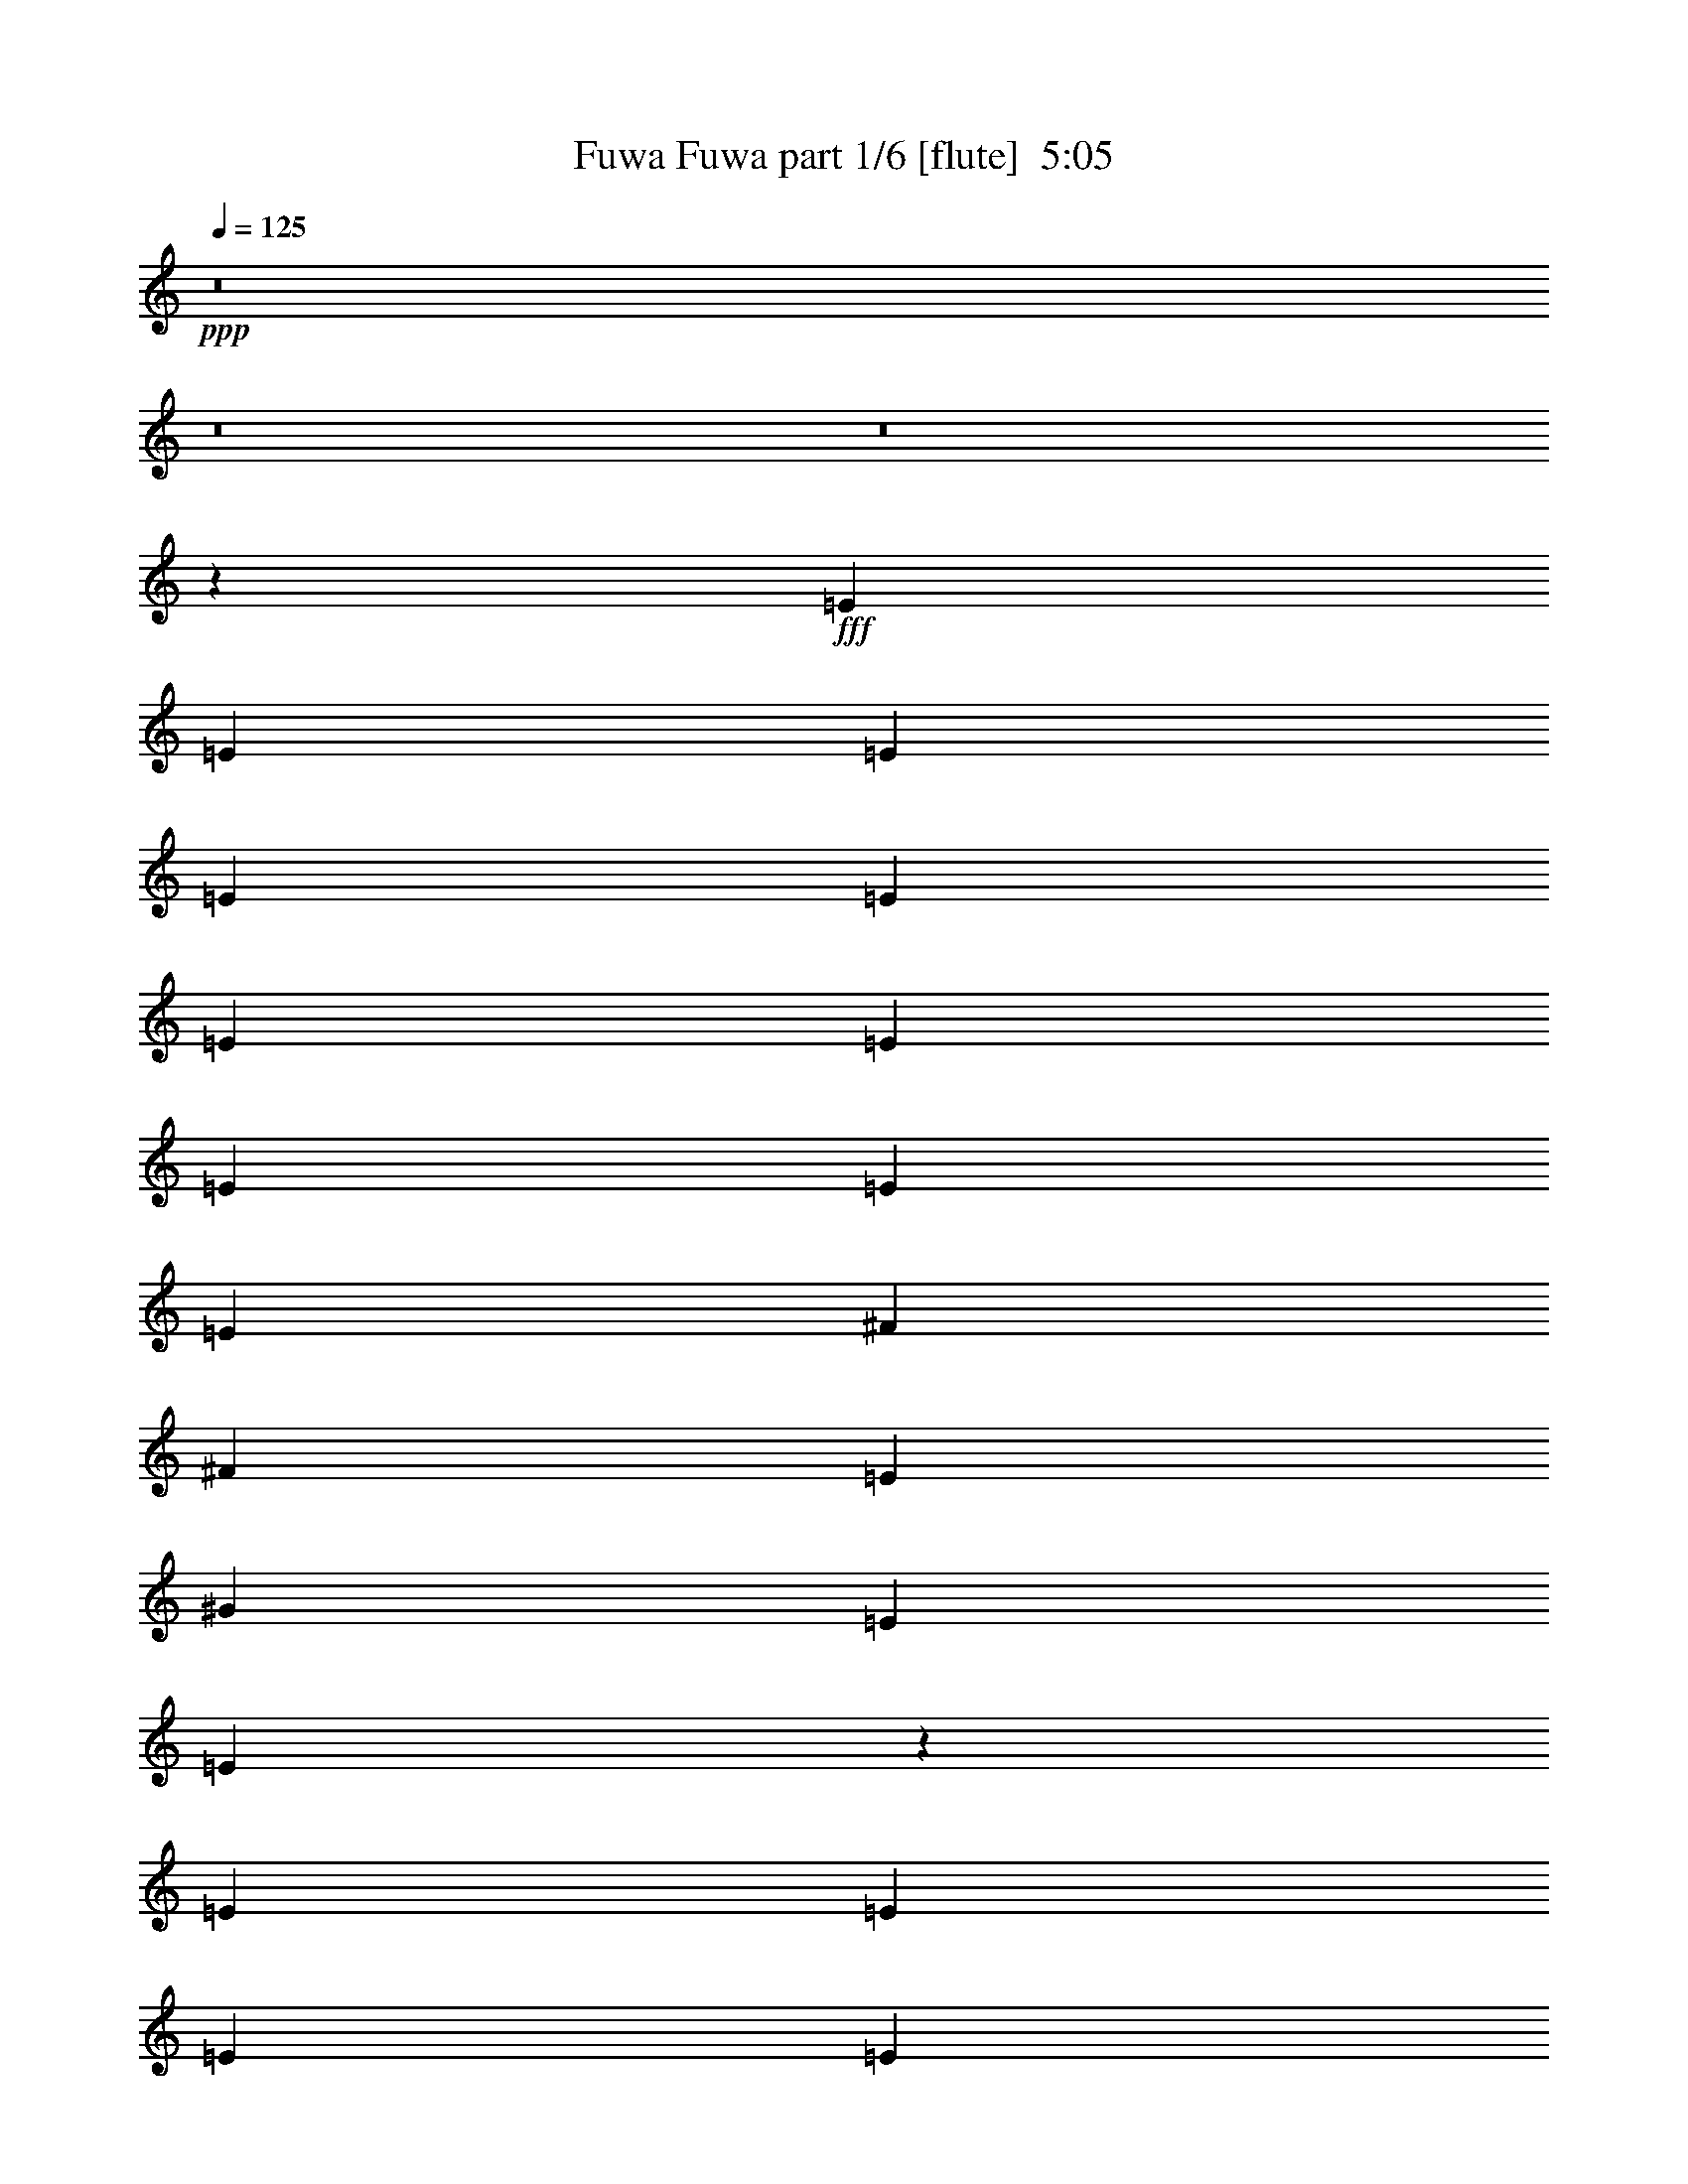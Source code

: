 % Produced with Bruzo's Transcoding Environment
% Transcribed by  Bruzo

X:1
T:  Fuwa Fuwa part 1/6 [flute]  5:05
Z: Transcribed with BruTE 64
L: 1/4
Q: 125
K: C
+ppp+
z8
z8
z8
z130911/38096
+fff+
[=E6879/19048]
[=E12567/38096]
[=E6879/19048]
[=E1571/4762]
[=E6879/19048]
[=E12567/38096]
[=E13163/19048]
[=E6879/19048]
[=E6879/19048]
[=E12567/38096]
[^F13163/19048]
[^F6879/19048]
[=E12567/38096]
[^G6879/19048]
[=E1571/4762]
[=E7017/9524]
z171159/38096
[=E12567/38096]
[=E6879/19048]
[=E1571/4762]
[=E6879/19048]
[=E6879/19048]
[=E12567/38096]
[=E6879/19048]
[=E1571/4762]
[=E6879/19048]
[=E12567/38096]
[=E6879/19048]
[=E1571/4762]
[=E6879/19048]
[=E6879/19048]
[=E12567/38096]
[^D52651/38096]
[=E13163/19048]
[=E6879/19048]
[^F7135/19048]
z38381/38096
[^G26325/38096]
[^G6879/19048]
[^F1571/4762]
[=E6879/19048]
[^C26325/38096]
[=E3/8-]
[=E11377/38096^G11377/38096-]
+ppp+
[^G14421/38096]
+fff+
[^G12567/38096]
[^F6879/19048]
[=E1571/4762]
[^C6879/9524]
[=E5/16-]
[=E3737/9524^G3737/9524-]
+ppp+
[^G1505/4762]
+fff+
[^G6879/19048]
[^F12567/38096]
[=E6879/19048]
[=B,13163/19048]
[=E3/8-]
[=E11377/38096^G11377/38096-]
+ppp+
[^G3605/9524]
+fff+
[^G1571/4762]
[^F6879/19048]
[=E12567/38096]
[=B,13163/19048]
[=E3/8-]
[=E6879/19048^G6879/19048-]
+ppp+
[^G12039/38096]
+fff+
[^G6879/19048]
[^F1571/4762]
[=E12933/19048]
z14217/38096
[^D1571/4762]
[=E13989/19048]
z38431/38096
[^F26325/38096]
[^D6879/9524]
[^C13163/19048]
[^D26325/38096]
[^C13163/19048]
[=B,12567/38096]
[=B,13571/9524]
z52209/38096
[^G26325/38096]
[^G6879/19048]
[^F1571/4762]
[=E6879/19048]
[^C26325/38096]
[=E5/16-]
[=E14949/38096^G14949/38096-]
+ppp+
[^G12039/38096]
+fff+
[^G6879/19048]
[^F6879/19048]
[=E1571/4762]
[^C26325/38096]
[=E3/8-]
[=E11377/38096^G11377/38096-]
+ppp+
[^G14421/38096]
+fff+
[^G12567/38096]
[^F6879/19048]
[=E6879/19048]
[=B,52651/19048]
[=B52391/38096]
z13293/19048
[^G26325/38096]
[^G6879/9524]
[^F1571/4762]
[^G40083/38096]
[^F13163/19048]
[^G40083/38096]
[^F38893/38096]
[=E13163/19048]
[=B13587/9524]
z104795/38096
[^G13163/19048]
[=A26325/38096]
[=B13163/19048]
[=B6879/19048]
[=B40083/38096]
[^G1571/4762]
[=A6879/19048]
[=B26325/38096]
[=B1571/4762]
[=B40083/38096]
[^G6879/19048]
[=A1571/4762]
[=B40083/38096]
[=B38893/38096]
[=A6879/9524]
[^F13329/19048]
z25993/38096
[^G13163/19048]
[^F26325/38096]
[=E52651/38096]
[^c26921/19048]
[=B26325/38096]
[^G13163/19048]
[=E26325/38096]
[^C13163/19048]
[^G4936/2381]
[^F13163/19048]
[^F28077/38096]
z6441/9524
[^G13163/19048]
[=A26325/38096]
[=B13163/19048]
[=B6879/19048]
[=B38893/38096]
[^G6879/19048]
[=A12567/38096]
[=B13163/19048]
[=B6879/19048]
[=B40083/38096]
[^G1571/4762]
[=A6879/19048]
[=B52651/19048]
[=c25925/38096]
z13363/19048
[^G6879/9524]
[^F26325/38096]
[=E52651/38096]
[^G52651/38096]
[=A10021/9524]
[^G38893/38096]
[^F6879/9524]
[=E52883/38096]
z52535/19048
[=E26325/38096]
[=E13163/19048]
[^G6879/9524]
[=E26325/38096]
[=E13163/19048]
[=E26325/38096]
[^G13163/19048]
[=E26325/38096]
[=E13163/19048]
[=E26325/38096]
[^G13163/19048]
[=E6879/9524]
[=E26325/38096]
[=E13163/19048]
[^G26325/38096]
[=E13163/19048]
[=E26325/38096]
[=E13163/19048]
[^G26325/38096]
[=E6879/9524]
[=E13163/19048]
[=E26325/38096]
[^G13163/19048]
[=E26363/38096]
z66371/38096
[=E1571/4762]
[=E6879/19048]
[=E12567/38096]
[=E6879/19048]
[=E6879/19048]
[=E1571/4762]
[=E26325/38096]
[=E6879/19048]
[=E1571/4762]
[=E6879/19048]
[^F26325/38096]
[^F6879/19048]
[=E1571/4762]
[^G6879/19048]
[=E12567/38096]
[=E6485/9524]
z173287/38096
[=E1571/4762]
[=E6879/19048]
[=E12567/38096]
[=E6879/19048]
[=E1571/4762]
[=E6879/19048]
[=E12567/38096]
[=E6879/19048]
[=E6879/19048]
[=E1571/4762]
[=E6879/19048]
[=E12567/38096]
[^F6879/19048]
[=E1571/4762]
[=E6879/19048]
[^D52651/38096]
[=E26325/38096]
[=E6879/19048]
[^F6071/19048]
z40509/38096
[^G13163/19048]
[^G6879/19048]
[^F12567/38096]
[=E6879/19048]
[^C13163/19048]
[=E5/16-]
[=E3737/9524^G3737/9524-]
+ppp+
[^G6615/19048]
+fff+
[^G1571/4762]
[^F6879/19048]
[=E12567/38096]
[^C13163/19048]
[=E3/8-]
[=E11377/38096^G11377/38096-]
+ppp+
[^G3605/9524]
+fff+
[^G6879/19048]
[^F1571/4762]
[=E6879/19048]
[=B,26325/38096]
[=E5/16-]
[=E14949/38096^G14949/38096-]
+ppp+
[^G12039/38096]
+fff+
[^G6879/19048]
[^F6879/19048]
[=E1571/4762]
[=B,26325/38096]
[=E3/8-]
[=E11377/38096^G11377/38096-]
+ppp+
[^G14421/38096]
+fff+
[^G6879/19048]
[^F12567/38096]
[=E26119/38096]
z13965/38096
[^D12567/38096]
[=E12925/19048]
z40559/38096
[^F13163/19048]
[^D26325/38096]
[^C13163/19048]
[^D6879/9524]
[^C26325/38096]
[=B,1571/4762]
[=B,52155/38096]
z54337/38096
[^G13163/19048]
[^G12567/38096]
[^F6879/19048]
[=E1571/4762]
[^C6879/9524]
[=E5/16-]
[=E3737/9524^G3737/9524-]
+ppp+
[^G1505/4762]
+fff+
[^G6879/19048]
[^F12567/38096]
[=E6879/19048]
[^C13163/19048]
[=E3/8-]
[=E11377/38096^G11377/38096-]
+ppp+
[^G3605/9524]
+fff+
[^G1571/4762]
[^F6879/19048]
[=E12567/38096]
[=B,106493/38096=E106493/38096]
[=B52643/38096]
z26333/38096
[^G13163/19048]
[^G26325/38096]
[^F6879/19048]
[^G10021/9524]
[^F26325/38096]
[^G38893/38096]
[^F10021/9524]
[=E26325/38096]
[=B13055/9524]
z26731/9524
[^G26325/38096]
[=A13163/19048]
[=B26325/38096]
[=B6879/19048]
[=B38893/38096]
[^G6879/19048]
[=A1571/4762]
[=B6879/9524]
[=B12567/38096]
[=B10021/9524]
[^G12567/38096]
[=A6879/19048]
[=B10021/9524]
[=B38893/38096]
[=A26325/38096]
[^F28101/38096]
z25741/38096
[^G26325/38096]
[^F13163/19048]
[=E52651/38096]
[^c52651/38096]
[=B26325/38096]
[^G6879/9524]
[=E13163/19048]
[^C26325/38096]
[^G78977/38096]
[^F26325/38096]
[^F25949/38096]
z13351/19048
[^G6879/9524]
[=A13163/19048]
[=B26325/38096]
[=B1571/4762]
[=B40083/38096]
[^G6879/19048]
[=A1571/4762]
[=B26325/38096]
[=B6879/19048]
[=B38893/38096]
[^G6879/19048]
[=A6879/19048]
[=B52651/19048]
[=c13089/19048]
z26473/38096
[^G13163/19048]
[^F26325/38096]
[=E26921/19048]
[^G52651/38096]
[=A40083/38096]
[^G38893/38096]
[^F13163/19048]
[=E12877/19048]
z8
z8
z8
z8
z8
z8
z8
z143093/38096
[^G13163/19048]
[^G6879/19048]
[=A40083/38096]
[^G13163/19048]
[^F26325/38096]
[^F52651/38096]
[=E13163/19048]
[^G26325/38096]
[=A6879/19048]
[=B52657/38096]
z1719/4762
[^F13163/19048]
[=E52781/38096]
z26195/38096
[=E13163/19048]
[=A52651/38096]
[^G26325/38096]
[^F6879/9524]
[^F52651/38096]
[=E13163/19048]
[^D26325/38096]
[^G26179/19048]
z133111/38096
[^G13163/19048]
[^G12567/38096]
[=A10021/9524]
[^G26325/38096]
[^F13163/19048]
[^F53841/38096]
[=E13163/19048]
[^G26325/38096]
[=A1571/4762]
[=B54305/38096]
z1513/4762
[^G26325/38096]
[^c27215/19048]
z52063/38096
[^F38893/38096]
[^F40083/38096]
[^F13163/19048]
[^A40083/38096]
[^G10021/9524]
[^A26325/38096]
[=B3301/2381]
z8
z12961/19048
[=G12567/38096]
[^F6879/19048]
[=E1571/4762]
[=C6879/19048]
[=D6879/19048]
[=E12567/38096]
[^F6879/19048]
[^G1571/4762]
[^G6879/19048]
[^G12567/38096]
[^G6879/19048]
[^G1571/4762]
[^G6879/19048]
[^G26325/38096]
[^G6879/19048]
[^G12289/38096]
z14037/38096
[^G12567/38096]
[^G6879/19048]
[^G1571/4762]
[^G6879/19048]
[^G7133/19048]
z12059/38096
[^G6879/38096]
[^G6879/38096]
[^G1571/4762]
[^G6879/19048]
[^G26325/38096]
[^G1571/4762]
[^G14007/19048]
z12069/38096
[^G13163/19048]
[^G6473/9524]
z26759/38096
[^G6879/19048]
[^G6879/19048]
[^G12567/38096]
[^G6879/19048]
[^G1571/4762]
[^G6879/19048]
[^G12567/38096]
[^G13163/19048]
[^G6879/19048]
[^G26141/38096]
z6971/19048
[^G1571/4762]
[^G6879/19048]
[^G12567/38096]
[^G6879/19048]
[^G1571/4762]
[^G6879/19048]
[^G6879/19048]
[^G12567/38096]
[=A6879/19048]
[=A1571/4762]
[^G6879/19048]
[=A10169/9524]
z9575/9524
[=E20637/38096]
[^G1571/4762]
[=A6529/9524]
z13967/38096
[^G13163/19048]
[=B26325/38096]
[^G13163/19048]
[=B26325/38096]
[^G20637/38096]
[=B6691/9524]
z12129/38096
[^f13163/19048]
[=e26325/38096]
[^f26921/19048]
[^G26325/38096]
[=A13163/19048]
[=B26325/38096]
[=B6879/19048]
[=B38893/38096]
[^G6879/19048]
[=A1571/4762]
[=B26325/38096]
[=B6879/19048]
[=B10021/9524]
[^G12567/38096]
[=A6879/19048]
[=B38893/38096]
[=B10021/9524]
[=A26325/38096]
[^F25927/38096]
z6681/9524
[^G6879/9524]
[^F13163/19048]
[=E52651/38096]
[^c52651/38096]
[=B26325/38096]
[^G13163/19048]
[=E26325/38096]
[^C6879/9524]
[^G78977/38096]
[^F26325/38096]
[^F6539/9524]
z26495/38096
[^G13163/19048]
[=A26325/38096]
[=B6879/9524]
[=B1571/4762]
[=B40083/38096]
[^G1571/4762]
[=A6879/19048]
[=B26325/38096]
[=B6879/19048]
[=B38893/38096]
[^G6879/19048]
[=A1571/4762]
[=B26623/9524]
[=c26385/38096]
z13133/19048
[^G13163/19048]
[^F26325/38096]
[=E26921/19048]
[^G52651/38096]
[=A38893/38096]
[^G40083/38096]
[^F13163/19048]
[=E6519/4762]
z106991/38096
[=E13163/19048]
[=E26325/38096]
[^G13163/19048]
[=E26325/38096]
[=E13163/19048]
[=E6879/9524]
[^G26325/38096]
[=E13163/19048]
[=E26325/38096]
[=E13163/19048]
[^G26325/38096]
[=E13163/19048]
[=E26325/38096]
[=E13163/19048]
[^G6879/9524]
[=E26325/38096]
[=E13163/19048]
[=E26325/38096]
[^G13163/19048]
[=E26325/38096]
[=E13163/19048]
[=E26325/38096]
[^G13163/19048]
[=E28013/38096]
z8
z8
z8
z8
z8
z8
z8
z8
z8
z8
z25667/4762
[=A6879/9524]
[^c26325/38096]
[=B26367/19048]
z131545/38096
[^G6879/9524]
[=A26325/38096]
[=B13163/19048]
[=B12567/38096]
[=B10021/9524]
[^G6879/19048]
[=A12567/38096]
[=B13163/19048]
[=B6879/19048]
[=B40083/38096]
[^G1571/4762]
[=A6879/19048]
[=B38893/38096]
[=B40083/38096]
[=A13163/19048]
[^F26099/38096]
z3319/4762
[^G26325/38096]
[^F6879/9524]
[=E52651/38096]
[^c52651/38096]
[=B13163/19048]
[^G26325/38096]
[=E13163/19048]
[^C26325/38096]
[^G80167/38096]
[^F13163/19048]
[^F3291/4762]
z26323/38096
[^G26325/38096]
[=A13163/19048]
[=B26325/38096]
[=B6879/19048]
[=B10021/9524]
[^G12567/38096]
[=A6879/19048]
[=B13163/19048]
[=B12567/38096]
[=B10021/9524]
[^G6879/19048]
[=A12567/38096]
[=B106493/38096]
[=c26557/38096]
z13047/19048
[^G26325/38096]
[^F13163/19048]
[=E52651/38096]
[^G53841/38096]
[=A38893/38096]
[^G10021/9524]
[^F26325/38096]
[=E52325/38096]
z106819/38096
[=E26325/38096]
[=E13163/19048]
[^G26325/38096]
[=E13163/19048]
[=E26325/38096]
[=E13163/19048]
[^G6879/9524]
[=E26325/38096]
[=E13163/19048]
[=E26325/38096]
[^G13163/19048]
[=E26325/38096]
[=E13163/19048]
[=E26325/38096]
[^G13163/19048]
[=E6879/9524]
[=E26325/38096]
[=E13163/19048]
[^G26325/38096]
[=E13163/19048]
[=E26325/38096]
[=E13163/19048]
[^G26325/38096]
[=E25805/38096]
z8
z8
z8
z5/16

X:2
T:  Fuwa Fuwa part 2/6 [horn]  5:05
Z: Transcribed with BruTE 30
L: 1/4
Q: 125
K: C
+ppp+
z66409/19048
+ff+
[=A,330/2381=D330/2381]
z3/16
[=E/8]
z9141/38096
[=E5145/38096]
z3/16
[=E/8]
z9275/38096
[=E1571/4762=B1571/4762=e1571/4762]
[=E6879/19048=B6879/19048=e6879/19048]
[=E12567/38096=B12567/38096=e12567/38096]
[=E6879/19048=B6879/19048=e6879/19048]
[=E7133/19048=B7133/19048=e7133/19048]
z3015/9524
[=E6879/19048=B6879/19048=e6879/19048]
[=A,12567/38096=D12567/38096]
[=A,6879/19048=E6879/19048=A6879/19048]
[=A,1571/4762=E1571/4762=A1571/4762]
[=A,26325/38096=E26325/38096=A26325/38096]
[=B,6879/19048^F6879/19048=B6879/19048]
[=B,6879/19048^F6879/19048=B6879/19048]
[=B,1571/4762^F1571/4762=B1571/4762]
[=A,6879/19048=D6879/19048]
[=E12567/38096=B12567/38096=e12567/38096]
[=E6879/19048=B6879/19048=e6879/19048]
[=E1571/4762=B1571/4762=e1571/4762]
[=E6879/19048=B6879/19048=e6879/19048]
[=E11999/38096=B11999/38096=e11999/38096]
z7163/19048
[=E6879/19048=B6879/19048=e6879/19048]
[=A,1571/4762=D1571/4762]
[=A,6879/19048=E6879/19048=A6879/19048]
[=A,12567/38096=E12567/38096=A12567/38096]
[=A,13163/19048=E13163/19048=A13163/19048]
[=B,6879/19048^F6879/19048=B6879/19048]
[=B,12567/38096^F12567/38096=B12567/38096]
[=B,6879/19048^F6879/19048=B6879/19048]
[=A,6879/19048=D6879/19048]
[=E1571/4762=B1571/4762=e1571/4762]
[=E6879/19048=B6879/19048=e6879/19048]
[=E12567/38096=B12567/38096=e12567/38096]
[=E6879/19048=B6879/19048=e6879/19048]
[=E6057/19048=B6057/19048=e6057/19048]
z3553/9524
[=E12567/38096=B12567/38096=e12567/38096]
[=A,6879/19048=D6879/19048]
[=A,6879/19048=E6879/19048=A6879/19048]
[=A,1571/4762=E1571/4762=A1571/4762]
[=A,26325/38096=E26325/38096=A26325/38096]
[=B,6879/19048^F6879/19048=B6879/19048]
[=B,1571/4762^F1571/4762=B1571/4762]
[=B,6879/19048^F6879/19048=B6879/19048]
[=A,6879/19048=D6879/19048]
[=E12567/38096=B12567/38096=e12567/38096]
[=E6879/19048=B6879/19048=e6879/19048]
[=E1571/4762=B1571/4762=e1571/4762]
[=E6879/19048=B6879/19048=e6879/19048]
[=E3057/9524=B3057/9524=e3057/9524]
z14097/38096
[=E1571/4762=B1571/4762=e1571/4762]
[=A,6879/19048=D6879/19048]
[=A,6879/19048=E6879/19048=A6879/19048]
[=A,12567/38096=E12567/38096=A12567/38096]
[=A,13163/19048=E13163/19048=A13163/19048]
[=B,6879/19048^F6879/19048=B6879/19048]
[=B,12567/38096^F12567/38096=B12567/38096]
[=B,6879/19048^F6879/19048=B6879/19048]
[=A,1571/4762=D1571/4762]
[=E6879/9524=B6879/9524=e6879/9524]
[=E2667/19048=B2667/19048]
z3/16
[=E/8=B/8]
z4543/19048
[=E325/2381=B325/2381]
z3/16
[=E/8=B/8]
z9221/38096
[=E12567/38096=B12567/38096=e12567/38096]
[=E6879/19048=B6879/19048]
[=A,13163/19048=E13163/19048=A13163/19048]
[=A,1199/9524=E1199/9524]
z4481/19048
[=A,1331/9524=E1331/9524]
z3/16
[=A,/8=E/8]
z1137/4762
[=A,2595/19048=E2595/19048]
z3689/19048
[=A,6879/19048=E6879/19048=A6879/19048]
[=E,12567/38096=A,12567/38096]
[=E13163/19048=B13163/19048=e13163/19048]
[=E6639/38096=B6639/38096]
z7119/38096
[=E2393/19048=B2393/19048]
z2243/9524
[=E2657/19048=B2657/19048]
z7253/38096
[=E886/2381=B886/2381=e886/2381]
z6075/19048
[=E3/8-=B3/8-^d3/8]
+mf+
[=E12039/38096=B12039/38096=e12039/38096]
+ff+
[=E6879/19048=B6879/19048=e6879/19048]
[=E4911/38096=B4911/38096]
z7657/38096
[=E6629/38096=B6629/38096]
z7129/38096
[^D6879/19048=B6879/19048^d6879/19048]
[^D12567/38096=B12567/38096^d12567/38096]
[^D6879/19048=B6879/19048^d6879/19048]
[=A,1571/4762=D1571/4762]
[^C1621/2381^G1621/2381^c1621/2381]
[^C/8^G/8]
z9385/38096
[^C4901/38096^G4901/38096]
z7667/38096
[^C6619/38096^G6619/38096]
z7139/38096
[^C2383/19048^G2383/19048]
z562/2381
[^C12567/38096^G12567/38096^c12567/38096]
[^C6879/19048^G6879/19048]
[=A,13163/19048=E13163/19048=A13163/19048]
[=A,5025/38096=E5025/38096]
z3/16
[=A,/8=E/8]
z9395/38096
[=A,4891/38096=E4891/38096]
z7677/38096
[=A,6609/38096=E6609/38096]
z7149/38096
[=A,6879/19048=E6879/19048=A6879/19048]
[=A,12567/38096=E12567/38096]
[=B,26051/38096^F26051/38096=B26051/38096]
[=B,/8^F/8]
z9271/38096
[=B,5015/38096^F5015/38096]
z3/16
[=B,/8^F/8]
z9405/38096
[=B,4881/38096^F4881/38096]
z7687/38096
[=B,6879/19048^F6879/19048=B6879/19048]
[=B,6879/19048^F6879/19048]
[=B,2637/19048^F2637/19048]
z3/16
[=B,/8^F/8]
z4573/19048
[=B,52651/38096^F52651/38096=B52651/38096]
[=E,13163/19048=A,13163/19048]
[=A,46367/19048=E46367/19048=A46367/19048]
[=A3001/9524^c3001/9524]
z7161/19048
[=A7125/19048^c7125/19048]
z12075/38096
[=A66409/38096^c66409/38096]
[^G,92735/38096^D92735/38096^G92735/38096=B92735/38096]
[^G6059/19048=B6059/19048=e6059/19048]
z14207/38096
[^G749/2381=B749/2381=e749/2381]
z7171/19048
[^G26325/38096=B26325/38096=e26325/38096]
[^G6879/19048=B6879/19048]
[^G1571/4762=B1571/4762=e1571/4762]
[^G6879/19048=B6879/19048]
[^F,38893/38096^C38893/38096^F38893/38096]
[=A40083/38096^c40083/38096^f40083/38096]
[^F,13163/19048^C13163/19048^F13163/19048]
[=B,40083/38096^F40083/38096=B40083/38096]
[=B,10021/9524^F10021/9524=B10021/9524^d10021/9524]
[=B,26325/38096^F26325/38096=B26325/38096]
[=E66409/38096=B66409/38096=e66409/38096]
[=e6241/19048=a6241/19048]
z3461/9524
[=e26325/38096=a26325/38096]
[=e12213/38096=a12213/38096]
z14113/38096
[=e26325/38096^g26325/38096]
[=e6879/19048^g6879/19048]
[=e13163/19048^g13163/19048]
[=A,46367/19048=E46367/19048=A46367/19048]
[=A6231/19048^c6231/19048=e6231/19048]
z1733/4762
[=A12327/38096^c12327/38096=e12327/38096]
z6999/19048
[=A66409/38096^c66409/38096=e66409/38096]
[^G,78977/38096^D78977/38096^G78977/38096=B78977/38096]
[^G,12567/38096^D12567/38096^G12567/38096=B12567/38096]
[=A,6879/19048=D6879/19048]
[^C52651/38096^G52651/38096^c52651/38096=f52651/38096]
[^c6879/19048=f6879/19048]
[^c1571/4762^f1571/4762]
[^c26325/38096=f26325/38096]
[^F,10021/9524^C10021/9524^F10021/9524]
[=A40083/38096^c40083/38096^f40083/38096]
[^F,13163/19048^C13163/19048^F13163/19048]
[^A,40083/38096=F40083/38096^A40083/38096]
[^A,38893/38096=F38893/38096^A38893/38096]
[^A,13163/19048=F13163/19048^A13163/19048]
[=B,6879/19048^F6879/19048=B6879/19048]
[=E,4875/38096=A,4875/38096=D4875/38096]
z3/16
[=E,/8=A,/8=D/8]
z9545/38096
[=B,6879/19048^F6879/19048=B6879/19048]
[=E,5269/38096=A,5269/38096=D5269/38096]
z7299/38096
[=A,/8=B,/8-=D/8]
+ppp+
[=B,2249/9524]
+ff+
[=B,12567/38096^F12567/38096=B12567/38096]
[=B,6879/19048^F6879/19048=B6879/19048]
[=E,625/4762=A,625/4762=D625/4762]
z473/2381
[=B,/8-=D/8=B/8-]
+ppp+
[=B,2249/9524=B2249/9524]
+ff+
[=B,/8-=D/8=B/8-]
+ppp+
[=B,21563/38096=B21563/38096]
+ff+
[^C/8-=D/8^c/8-]
+ppp+
[^C5391/9524^c5391/9524]
+ff+
[=D/8^D/8-^d/8-]
+ppp+
[^D21563/38096^d21563/38096]
+ff+
[=E13163/19048=B13163/19048=e13163/19048]
[=E6879/19048=B6879/19048=e6879/19048]
[=E26325/38096=B26325/38096=e26325/38096^g26325/38096]
[=E6879/19048=B6879/19048=e6879/19048]
[=E1571/4762=B1571/4762=e1571/4762]
[=E6879/19048=B6879/19048=e6879/19048]
[=A,26325/38096=E26325/38096=A26325/38096]
[=A,1571/4762=E1571/4762=A1571/4762]
[=A,26325/38096=E26325/38096=A26325/38096^c26325/38096]
[=A,6879/19048=E6879/19048=A6879/19048]
[=A,6879/19048=E6879/19048=A6879/19048]
[=A,1571/4762=E1571/4762=A1571/4762]
[=B,26325/38096^F26325/38096=B26325/38096]
[=B,6879/19048^F6879/19048=B6879/19048]
[=B,13163/19048^F13163/19048=B13163/19048^d13163/19048]
[=B,12567/38096^F12567/38096=B12567/38096]
[=B,6879/19048^F6879/19048=B6879/19048]
[=B,6879/19048^F6879/19048=B6879/19048]
[=C13163/19048=G13163/19048=c13163/19048]
[=C12567/38096=G12567/38096=c12567/38096]
[=C13163/19048=G13163/19048=c13163/19048^d13163/19048]
[=C6879/19048=G6879/19048=c6879/19048]
[=C6879/19048=G6879/19048=c6879/19048]
[=C12567/38096=G12567/38096=c12567/38096]
[^C13163/19048^G13163/19048^c13163/19048]
[^C6879/19048^G6879/19048^c6879/19048]
[^C26325/38096^G26325/38096^c26325/38096=e26325/38096]
[^C1571/4762^G1571/4762^c1571/4762]
[^C6879/19048^G6879/19048^c6879/19048]
[^C6879/19048^G6879/19048^c6879/19048]
[=A,26325/38096=E26325/38096=A26325/38096]
[=A,1571/4762=E1571/4762=A1571/4762]
[=A,26325/38096=E26325/38096=A26325/38096^c26325/38096]
[=A,6879/19048=E6879/19048=A6879/19048]
[=A,1571/4762=E1571/4762=A1571/4762]
[=A,6879/19048=E6879/19048=A6879/19048]
[^F,26325/38096^C26325/38096^F26325/38096]
[^F,6879/19048^C6879/19048^F6879/19048]
[^F,13163/19048^C13163/19048^F13163/19048=A13163/19048^c13163/19048^f13163/19048]
[^F,12567/38096^C12567/38096^F12567/38096=A12567/38096^c12567/38096^f12567/38096]
[^F,6879/19048^C6879/19048^F6879/19048=A6879/19048^c6879/19048^f6879/19048]
[^F,12073/38096^C12073/38096^F12073/38096]
[=E,/8=A,/8=D/8]
z9491/38096
[=B,/8-=D/8=B/8-]
+ppp+
[=B,2249/9524=B2249/9524]
+ff+
[=B,/8-=D/8=B/8-]
+ppp+
[=B,21563/38096=B21563/38096]
+ff+
[^C/8-=D/8^c/8-]
+ppp+
[^C5391/9524^c5391/9524]
+ff+
[=D/8^D/8-^d/8-]
+ppp+
[^D21563/38096^d21563/38096]
+ff+
[=E13163/19048=B13163/19048=e13163/19048]
[=E6879/19048=B6879/19048=e6879/19048]
[=E26325/38096=B26325/38096=e26325/38096^g26325/38096]
[=E1571/4762=B1571/4762=e1571/4762]
[=E6879/19048=B6879/19048=e6879/19048]
[=E12567/38096=B12567/38096=e12567/38096]
[=A,13163/19048=E13163/19048=A13163/19048]
[=A,6879/19048=E6879/19048=A6879/19048]
[=A,26325/38096=E26325/38096=A26325/38096^c26325/38096]
[=A,6879/19048=E6879/19048=A6879/19048]
[=A,1571/4762=E1571/4762=A1571/4762]
[=A,6879/19048=E6879/19048=A6879/19048]
[=B,26325/38096^F26325/38096=B26325/38096]
[=B,1571/4762^F1571/4762=B1571/4762]
[=B,6879/9524^F6879/9524=B6879/9524^d6879/9524]
[=B,12567/38096^F12567/38096=B12567/38096]
[=B,6879/19048^F6879/19048=B6879/19048]
[=B,1571/4762^F1571/4762=B1571/4762]
[=C26325/38096=G26325/38096=c26325/38096]
[=C6879/19048=G6879/19048=c6879/19048]
[=C13163/19048=G13163/19048=c13163/19048^d13163/19048]
[=C6879/19048=G6879/19048=c6879/19048]
[=C12567/38096=G12567/38096=c12567/38096]
[=C6879/19048=G6879/19048=c6879/19048]
[^C13163/19048^G13163/19048^c13163/19048]
[^C12567/38096^G12567/38096^c12567/38096]
[^C13163/19048^G13163/19048^c13163/19048=e13163/19048]
[^C6879/19048^G6879/19048^c6879/19048]
[^C6879/19048^G6879/19048^c6879/19048]
[^C12567/38096^G12567/38096^c12567/38096]
[=A,52651/38096=E52651/38096=A52651/38096]
[=B,26921/19048^F26921/19048=B26921/19048]
[=E12567/38096=B12567/38096=e12567/38096]
[=E6879/19048=B6879/19048=e6879/19048]
[=E1571/4762=B1571/4762=e1571/4762]
[=E6879/19048=B6879/19048=e6879/19048]
[=E12137/38096=B12137/38096=e12137/38096]
z3547/9524
[=E1571/4762=B1571/4762=e1571/4762]
[=A,6879/19048=D6879/19048]
[=A,6879/19048=E6879/19048=A6879/19048]
[=A,12567/38096=E12567/38096=A12567/38096]
[=A,13163/19048=E13163/19048=A13163/19048]
[=B,6879/19048^F6879/19048=B6879/19048]
[=B,12567/38096^F12567/38096=B12567/38096]
[=B,6879/19048^F6879/19048=B6879/19048]
[=A,1571/4762=D1571/4762]
[=E6879/19048=B6879/19048=e6879/19048]
[=E6879/19048=B6879/19048=e6879/19048]
[=E12567/38096=B12567/38096=e12567/38096]
[=E6879/19048=B6879/19048=e6879/19048]
[=E3063/9524=B3063/9524=e3063/9524]
z7037/19048
[=E12567/38096=B12567/38096=e12567/38096]
[=A,6879/19048=D6879/19048]
[=A,1571/4762=E1571/4762=A1571/4762]
[=A,6879/19048=E6879/19048=A6879/19048]
[=A,26325/38096=E26325/38096=A26325/38096]
[=B,6879/19048^F6879/19048=B6879/19048]
[=B,1571/4762^F1571/4762=B1571/4762]
[=B,6879/19048^F6879/19048=B6879/19048]
[=A,12567/38096=D12567/38096]
[=E6879/19048=B6879/19048=e6879/19048]
[=E1571/4762=B1571/4762=e1571/4762]
[=E6879/19048=B6879/19048=e6879/19048]
[=E6879/19048=B6879/19048=e6879/19048]
[=E6183/19048=B6183/19048=e6183/19048]
z13959/38096
[=E1571/4762=B1571/4762=e1571/4762]
[=A,6879/19048=D6879/19048]
[=A,12567/38096=E12567/38096=A12567/38096]
[=A,6879/19048=E6879/19048=A6879/19048]
[=A,13163/19048=E13163/19048=A13163/19048]
[=B,6879/19048^F6879/19048=B6879/19048]
[=B,12567/38096^F12567/38096=B12567/38096]
[=B,6879/19048^F6879/19048=B6879/19048]
[=A,1571/4762=D1571/4762]
[=E6879/19048=B6879/19048=e6879/19048]
[=E12567/38096=B12567/38096=e12567/38096]
[=E6879/19048=B6879/19048=e6879/19048]
[=E6879/19048=B6879/19048=e6879/19048]
[=E12481/38096=B12481/38096=e12481/38096]
z13845/38096
[=E12567/38096=B12567/38096=e12567/38096]
[=A,6879/19048=D6879/19048]
[=A,1571/4762=E1571/4762=A1571/4762]
[=A,6965/19048=E6965/19048=A6965/19048]
z26153/38096
[=B,6879/19048^F6879/19048=B6879/19048]
[=B,12471/38096^F12471/38096=B12471/38096]
z13211/19048
[=E52151/38096=B52151/38096=e52151/38096]
z66659/19048
[=E,1195/9524=A,1195/9524=D1195/9524]
z4489/19048
[=E,1327/9524=A,1327/9524=D1327/9524]
z1815/9524
[=E6879/19048=B6879/19048=e6879/19048]
[=E12567/38096=B12567/38096=e12567/38096]
[=E6879/19048=B6879/19048=e6879/19048]
[=E1571/4762=B1571/4762=e1571/4762]
[=E3/8-=B3/8-^d3/8]
+mf+
[=E11519/38096=B11519/38096=e11519/38096]
+ff+
[=E/8=G/8=B/8]
z2379/9524
[=E13163/19048=B13163/19048=e13163/19048]
[=E14159/38096=B14159/38096=e14159/38096]
z6083/19048
[^D6879/19048]
[^D1571/4762=B1571/4762^d1571/4762]
[^D6879/19048=B6879/19048^d6879/19048]
[^D12567/38096=B12567/38096^d12567/38096]
[=A,6879/19048=D6879/19048]
[^C26189/38096^G26189/38096^c26189/38096]
[^C/8^G/8]
z9133/38096
[^C5153/38096^G5153/38096]
z3/16
[^C/8^G/8]
z9267/38096
[^C5019/38096^G5019/38096]
z7549/38096
[^C6879/19048^G6879/19048^c6879/19048]
[^C12567/38096^G12567/38096]
[=A,6879/9524=E6879/9524=A6879/9524]
[=A,2639/19048=E2639/19048]
z3/16
[=A,/8=E/8]
z9143/38096
[=A,5143/38096=E5143/38096]
z3/16
[=A,/8=E/8]
z9277/38096
[=A,1571/4762=E1571/4762=A1571/4762]
[=A,6879/19048=E6879/19048]
[=B,26303/38096^F26303/38096=B26303/38096]
[=B,/8^F/8]
z4509/19048
[=B,1317/9524^F1317/9524]
z3/16
[=B,/8^F/8]
z9153/38096
[=B,5133/38096^F5133/38096]
z3717/19048
[=B,6879/19048^F6879/19048=B6879/19048]
[=B,6071/19048^F6071/19048]
[=B,/8^F/8]
z4711/19048
[=B,304/2381^F304/2381]
z7703/38096
[=B,26921/19048^F26921/19048=B26921/19048]
[=E,26325/38096=A,26325/38096]
[=A,92735/38096=E92735/38096=A92735/38096]
[=A766/2381^c766/2381]
z14069/38096
[=A6061/19048^c6061/19048]
z3551/9524
[=A66409/38096^c66409/38096]
[^G,46367/19048^D46367/19048^G46367/19048=B46367/19048=e46367/19048^g46367/19048]
[^G12371/38096=B12371/38096=e12371/38096^g12371/38096]
z13955/38096
[^G3059/9524=B3059/9524=e3059/9524^g3059/9524]
z14089/38096
[^G10021/9524=B10021/9524=e10021/9524^g10021/9524]
[^G26325/38096=B26325/38096=e26325/38096]
[^F,38893/38096^C38893/38096^F38893/38096=A38893/38096^c38893/38096]
[=A10021/9524^c10021/9524^f10021/9524]
[^F,26325/38096^C26325/38096^F26325/38096]
[=B,10021/9524^F10021/9524=B10021/9524]
[=B,38893/38096^F38893/38096=B38893/38096^d38893/38096^f38893/38096]
[=B,6879/9524^F6879/9524=B6879/9524]
[=E52651/38096=B52651/38096=e52651/38096]
[=e5/16-^g5/16]
+mf+
[=e14587/38096=a14587/38096]
z12401/38096
+ff+
[=e6879/9524=a6879/9524]
[=e12465/38096=a12465/38096]
z3465/9524
[=e13163/19048^g13163/19048]
[=e12567/38096^g12567/38096]
[=e13163/19048^g13163/19048]
[=A,46367/19048=E46367/19048=A46367/19048]
[=A13905/38096^c13905/38096=e13905/38096]
z12421/38096
[=A6885/19048^c6885/19048=e6885/19048]
z6873/19048
[=A32609/19048^c32609/19048=e32609/19048]
[^G,80167/38096^D80167/38096^G80167/38096=B80167/38096]
[^G,1571/4762^D1571/4762^G1571/4762=B1571/4762]
[=A,6879/19048=D6879/19048]
[^C52651/38096^G52651/38096^c52651/38096=f52651/38096]
[^C52651/38096^G52651/38096^c52651/38096=f52651/38096]
[^F,40083/38096^C40083/38096^F40083/38096]
[=A10021/9524^c10021/9524^f10021/9524]
[^F,26325/38096^C26325/38096^F26325/38096]
[^A,38893/38096=F38893/38096^A38893/38096]
[^A,10021/9524=F10021/9524^A10021/9524]
[^A,26325/38096=F26325/38096^A26325/38096]
[=B,6879/19048^F6879/19048=B6879/19048]
[=E,641/4762=A,641/4762=D641/4762]
z3/16
[=E,/8=A,/8=D/8]
z9293/38096
[=B,1517/4762^F1517/4762=B1517/4762]
[=E,/8=A,/8=D/8]
z9427/38096
[=A,/8=B,/8-=D/8]
+ppp+
[=B,3903/19048]
+ff+
[=B,6879/19048^F6879/19048=B6879/19048]
[=B,6879/19048^F6879/19048=B6879/19048]
[=E,1313/9524=A,1313/9524=D1313/9524]
z7315/38096
[=B,/8-=D/8=B/8-]
+ppp+
[=B,2249/9524=B2249/9524]
+ff+
[=B,/8-=D/8=B/8-]
+ppp+
[=B,5391/9524=B5391/9524]
+ff+
[^C/8-=D/8^c/8-]
+ppp+
[^C21563/38096^c21563/38096]
+ff+
[=D/8^D/8-^d/8-]
+ppp+
[^D5391/9524^d5391/9524]
+ff+
[=E26325/38096=B26325/38096=e26325/38096]
[=E6879/19048=B6879/19048=e6879/19048]
[=E13163/19048=B13163/19048=e13163/19048^g13163/19048]
[=E12567/38096=B12567/38096=e12567/38096]
[=E6879/19048=B6879/19048=e6879/19048]
[=E1571/4762=B1571/4762=e1571/4762]
[=A,6879/9524=E6879/9524=A6879/9524]
[=A,12567/38096=E12567/38096=A12567/38096]
[=A,13163/19048=E13163/19048=A13163/19048^c13163/19048]
[=A,6879/19048=E6879/19048=A6879/19048]
[=A,12567/38096=E12567/38096=A12567/38096]
[=A,6879/19048=E6879/19048=A6879/19048]
[=B,13163/19048^F13163/19048=B13163/19048]
[=B,6879/19048^F6879/19048=B6879/19048]
[=B,26325/38096^F26325/38096=B26325/38096^d26325/38096]
[=B,1571/4762^F1571/4762=B1571/4762]
[=B,6879/19048^F6879/19048=B6879/19048]
[=B,12567/38096^F12567/38096=B12567/38096]
[=C6879/9524=G6879/9524=c6879/9524]
[=C1571/4762=G1571/4762=c1571/4762]
[=C26325/38096=G26325/38096=c26325/38096^d26325/38096]
[=C6879/19048=G6879/19048=c6879/19048]
[=C1571/4762=G1571/4762=c1571/4762]
[=C6879/19048=G6879/19048=c6879/19048]
[^C26325/38096^G26325/38096^c26325/38096]
[^C6879/19048^G6879/19048^c6879/19048]
[^C13163/19048^G13163/19048^c13163/19048=e13163/19048]
[^C12567/38096^G12567/38096^c12567/38096]
[^C6879/19048^G6879/19048^c6879/19048]
[^C1571/4762^G1571/4762^c1571/4762]
[=A,26325/38096=E26325/38096=A26325/38096]
[=A,6879/19048=E6879/19048=A6879/19048]
[=A,13163/19048=E13163/19048=A13163/19048^c13163/19048]
[=A,6879/19048=E6879/19048=A6879/19048]
[=A,12567/38096=E12567/38096=A12567/38096]
[=A,6879/19048=E6879/19048=A6879/19048]
[^F,13163/19048^C13163/19048^F13163/19048]
[^F,12567/38096^C12567/38096^F12567/38096]
[^F,6879/9524^C6879/9524^F6879/9524=A6879/9524^c6879/9524^f6879/9524]
[^F,1571/4762^C1571/4762^F1571/4762=A1571/4762^c1571/4762^f1571/4762]
[^F,6879/19048^C6879/19048^F6879/19048=A6879/19048^c6879/19048^f6879/19048]
[^F,12325/38096^C12325/38096^F12325/38096]
[=E,/8=A,/8=D/8]
z4619/19048
[=B,/8-=D/8=B/8-]
+ppp+
[=B,3903/19048=B3903/19048]
+ff+
[=B,/8-=D/8=B/8-]
+ppp+
[=B,21563/38096=B21563/38096]
+ff+
[^C/8-=D/8^c/8-]
+ppp+
[^C11377/19048^c11377/19048]
+ff+
[=D/8^D/8-^d/8-]
+ppp+
[^D5391/9524^d5391/9524]
+ff+
[=E26325/38096=B26325/38096=e26325/38096]
[=E1571/4762=B1571/4762=e1571/4762]
[=E26325/38096=B26325/38096=e26325/38096^g26325/38096]
[=E6879/19048=B6879/19048=e6879/19048]
[=E6879/19048=B6879/19048=e6879/19048]
[=E1571/4762=B1571/4762=e1571/4762]
[=A,26325/38096=E26325/38096=A26325/38096]
[=A,6879/19048=E6879/19048=A6879/19048]
[=A,13163/19048=E13163/19048=A13163/19048^c13163/19048]
[=A,12567/38096=E12567/38096=A12567/38096]
[=A,6879/19048=E6879/19048=A6879/19048]
[=A,6879/19048=E6879/19048=A6879/19048]
[=B,13163/19048^F13163/19048=B13163/19048]
[=B,12567/38096^F12567/38096=B12567/38096]
[=B,13163/19048^F13163/19048=B13163/19048^d13163/19048]
[=B,6879/19048^F6879/19048=B6879/19048]
[=B,12567/38096^F12567/38096=B12567/38096]
[=B,6879/19048^F6879/19048=B6879/19048]
[=C13163/19048=G13163/19048=c13163/19048]
[=C6879/19048=G6879/19048=c6879/19048]
[=C26325/38096=G26325/38096=c26325/38096^d26325/38096]
[=C1571/4762=G1571/4762=c1571/4762]
[=C6879/19048=G6879/19048=c6879/19048]
[=C12567/38096=G12567/38096=c12567/38096]
[^C6879/9524^G6879/9524^c6879/9524]
[^C1571/4762^G1571/4762^c1571/4762]
[^C26325/38096^G26325/38096^c26325/38096=e26325/38096]
[^C6879/19048^G6879/19048^c6879/19048]
[^C1571/4762^G1571/4762^c1571/4762]
[^C6879/19048^G6879/19048^c6879/19048]
[=A,52651/38096=E52651/38096=A52651/38096]
[=B,26107/19048^F26107/19048=B26107/19048]
z8
z8
z26305/19048
[=a7029/19048]
z12267/38096
+f+
[=a3481/9524]
z6201/19048
+mp+
[=a13789/38096]
z13727/38096
+p+
[=a779/2381]
z13861/38096
+pp+
[=a6165/19048]
z3499/9524
+ppp+
[=a12195/38096]
z5057/4762
+ff+
[=E6879/19048]
[=B,12567/38096]
[=A,6879/19048]
[^G,770/2381]
z7003/19048
[=E,12567/38096]
[^G,6879/19048]
[=E,1571/4762]
[^G,6879/19048]
[=A,14297/38096]
z3007/9524
[^A,14163/38096]
z12163/38096
[=B,26325/38096]
[=E,6879/19048]
[=E1571/4762]
[=B,6879/19048]
[=A,6879/19048]
[^G,6217/19048]
z13891/38096
[=E,1571/4762]
[^G,6879/19048]
[=E,12567/38096]
[^G,6879/19048]
[=A,12031/38096]
z14295/38096
[^A,14277/38096]
z753/2381
[=B,13163/19048]
[=A,26325/38096=E26325/38096=A26325/38096]
[=A,6879/19048=E6879/19048=A6879/19048]
[=A,13163/19048=E13163/19048=A13163/19048]
[=A,6879/19048=E6879/19048=A6879/19048]
[=A,12567/38096=E12567/38096=A12567/38096]
[=A,6879/19048=E6879/19048=A6879/19048]
[=A,13163/19048=E13163/19048=A13163/19048]
[=A,12567/38096=E12567/38096=A12567/38096]
[=A,13163/19048=E13163/19048=A13163/19048]
[=A,6879/19048=E6879/19048=A6879/19048]
[=A,6879/19048=E6879/19048=A6879/19048]
[=A,12567/38096=E12567/38096=A12567/38096]
[=E13163/19048=B13163/19048=e13163/19048]
[=E6879/19048=B6879/19048=e6879/19048]
[=E26325/38096=B26325/38096=e26325/38096]
[=E1571/4762=B1571/4762=e1571/4762]
[=E6879/19048=B6879/19048=e6879/19048]
[=E6879/19048=B6879/19048=e6879/19048]
[=E26325/38096=B26325/38096=e26325/38096]
[=E1571/4762=B1571/4762=e1571/4762]
[=E26325/38096=B26325/38096=e26325/38096]
[=E6879/19048=B6879/19048=e6879/19048]
[=E1571/4762=B1571/4762=e1571/4762]
[=E6879/19048=B6879/19048=e6879/19048]
[=A,26325/38096=E26325/38096=A26325/38096]
[=A,6879/19048=E6879/19048=A6879/19048]
[=A,13163/19048=E13163/19048=A13163/19048]
[=A,12567/38096=E12567/38096=A12567/38096]
[=A,6879/19048=E6879/19048=A6879/19048]
[=A,1571/4762=E1571/4762=A1571/4762]
[=A,6879/9524=E6879/9524=A6879/9524]
[=A,12567/38096=E12567/38096=A12567/38096]
[=A,13163/19048=E13163/19048=A13163/19048]
[=A,6879/19048=E6879/19048=A6879/19048]
[=A,12567/38096=E12567/38096=A12567/38096]
[=A,6879/19048=E6879/19048=A6879/19048]
[=A,6879/19048=E6879/19048=A6879/19048]
[=B,1571/4762^F1571/4762=B1571/4762]
[=B,6879/19048^F6879/19048=B6879/19048]
[=B,26325/38096^F26325/38096=B26325/38096]
[=B,1571/4762^F1571/4762=B1571/4762]
[=B,6879/19048^F6879/19048=B6879/19048]
[=B,26325/38096^F26325/38096=B26325/38096]
[=B,6879/19048^F6879/19048=B6879/19048]
[=B,1571/4762^F1571/4762=B1571/4762]
[=B,26325/38096^F26325/38096=B26325/38096]
[=B,6879/19048^F6879/19048=B6879/19048]
[=B,1571/4762^F1571/4762=B1571/4762]
[=B,26325/38096^F26325/38096=B26325/38096]
[=B,211427/38096^F211427/38096=B211427/38096^d211427/38096]
z8
z8
z8
z145211/19048
[=E,2411/19048=A,2411/19048=D2411/19048]
z6555/38096
[=E9723/38096^G9723/38096]
[=E9723/38096^G9723/38096]
[=E6879/38096^G6879/38096]
[=E9723/38096^G9723/38096]
[=E6879/38096^G6879/38096]
[=E12105/38096^G12105/38096]
[^F,764/2381^C764/2381]
[^F,/8]
z9339/38096
[^F,4947/38096]
z3/16
[^F,/8]
z4737/19048
[^F,1203/9524]
z4473/19048
[^F,1335/9524]
z3/16
[^F,/8]
z1135/4762
[^F,1571/4762^C1571/4762]
[^A,6879/19048=F6879/19048]
[^A,5071/38096]
z3/16
[^A,/8]
z9349/38096
[^A,4937/38096]
z3/16
[^A,/8=F/8]
z2371/9524
[^A,2401/19048=F2401/19048]
z2239/9524
[^A,12567/38096=F12567/38096^A12567/38096]
[^A,6879/19048=F6879/19048^A6879/19048]
[=B,38893/38096]
[^A,10021/9524]
[=A,40083/38096]
[^G,38893/38096]
[=A,13163/19048]
[^A,1754/2381]
z7407/2381
[^G,12443/38096^D12443/38096^G12443/38096]
z6941/19048
[=G,12309/38096=D12309/38096=G12309/38096]
z14017/38096
[^F,38893/38096^C38893/38096^F38893/38096]
[^F,40083/38096^C40083/38096^F40083/38096]
[=E,10021/9524=B,10021/9524=E10021/9524]
[=A,38893/38096=E38893/38096=A38893/38096]
[^F,40083/38096^C40083/38096^F40083/38096]
[=B,13163/19048^F13163/19048=B13163/19048]
[=A,26325/38096=E26325/38096=A26325/38096]
[^F,10021/9524^C10021/9524^F10021/9524]
[=E,40083/38096=B,40083/38096=E40083/38096]
[=A,38893/38096=E38893/38096=A38893/38096]
[^F,10021/9524^C10021/9524^F10021/9524]
[=d6879/19048]
[=b12567/38096]
[=b6879/19048]
[=E,2563/19048=A,2563/19048]
z3721/19048
[^F,40083/38096^C40083/38096^F40083/38096]
[=E,10021/9524=B,10021/9524=E10021/9524]
[=A,38893/38096=E38893/38096=A38893/38096]
[^F,40083/38096^C40083/38096^F40083/38096]
[=B,13163/19048^F13163/19048=B13163/19048]
[=A,26325/38096=E26325/38096=A26325/38096]
[^F,10021/9524^C10021/9524^F10021/9524]
[=E,38893/38096=B,38893/38096=E38893/38096]
[=A,40083/38096=E40083/38096=A40083/38096]
[^F,10021/9524^C10021/9524^F10021/9524]
[=B,26325/38096^F26325/38096=B26325/38096]
[=A,1641/2381=E1641/2381=A1641/2381]
z3457/9524
[=B,26649/38096^F26649/38096=B26649/38096]
z3061/9524
[=B,6463/9524^F6463/9524=B6463/9524]
z14231/38096
[=B,13123/19048^F13123/19048=B13123/19048]
z6919/19048
[=B,26325/38096^F26325/38096=B26325/38096]
[=B,13163/19048^F13163/19048=B13163/19048]
[=B,13185/19048^F13185/19048=B13185/19048]
z132773/38096
[=B,23945/38096^F23945/38096=B23945/38096]
[=e9723/38096^g9723/38096]
[=e6879/38096^g6879/38096]
[=e9723/38096^g9723/38096]
[=e6879/38096^g6879/38096]
[=e9723/38096^g9723/38096]
[=e12105/38096^g12105/38096]
[=E26325/38096=B26325/38096=e26325/38096]
[=E6879/19048=B6879/19048=e6879/19048]
[=E13163/19048=B13163/19048=e13163/19048^g13163/19048]
[=E12567/38096=B12567/38096=e12567/38096]
[=E6879/19048=B6879/19048=e6879/19048]
[=E1571/4762=B1571/4762=e1571/4762]
[=A,26325/38096=E26325/38096=A26325/38096]
[=A,6879/19048=E6879/19048=A6879/19048]
[=A,13163/19048=E13163/19048=A13163/19048^c13163/19048]
[=A,6879/19048=E6879/19048=A6879/19048]
[=A,12567/38096=E12567/38096=A12567/38096]
[=A,6879/19048=E6879/19048=A6879/19048]
[=B,13163/19048^F13163/19048=B13163/19048]
[=B,12567/38096^F12567/38096=B12567/38096]
[=B,6879/9524^F6879/9524=B6879/9524^d6879/9524]
[=B,1571/4762^F1571/4762=B1571/4762]
[=B,6879/19048^F6879/19048=B6879/19048]
[=B,12567/38096^F12567/38096=B12567/38096]
[=C13163/19048=G13163/19048=c13163/19048]
[=C6879/19048=G6879/19048=c6879/19048]
[=C26325/38096=G26325/38096=c26325/38096^d26325/38096]
[=C6879/19048=G6879/19048=c6879/19048]
[=C1571/4762=G1571/4762=c1571/4762]
[=C6879/19048=G6879/19048=c6879/19048]
[^C26325/38096^G26325/38096^c26325/38096]
[^C1571/4762^G1571/4762^c1571/4762]
[^C26325/38096^G26325/38096^c26325/38096=e26325/38096]
[^C6879/19048^G6879/19048^c6879/19048]
[^C6879/19048^G6879/19048^c6879/19048]
[^C1571/4762^G1571/4762^c1571/4762]
[=A,26325/38096=E26325/38096=A26325/38096]
[=A,6879/19048=E6879/19048=A6879/19048]
[=A,13163/19048=E13163/19048=A13163/19048^c13163/19048]
[=A,12567/38096=E12567/38096=A12567/38096]
[=A,6879/19048=E6879/19048=A6879/19048]
[=A,6879/19048=E6879/19048=A6879/19048]
[^F,13163/19048^C13163/19048^F13163/19048]
[^F,12567/38096^C12567/38096^F12567/38096]
[^F,13163/19048^C13163/19048^F13163/19048=A13163/19048^c13163/19048^f13163/19048]
[^F,6879/19048^C6879/19048^F6879/19048=A6879/19048^c6879/19048^f6879/19048]
[^F,12567/38096^C12567/38096^F12567/38096=A12567/38096^c12567/38096^f12567/38096]
[^F,13723/38096^C13723/38096^F13723/38096]
[=E,/8=A,/8=D/8]
z9031/38096
[=B,/8-=D/8=B/8-]
+ppp+
[=B,3903/19048=B3903/19048]
+ff+
[=B,/8-=D/8=B/8-]
+ppp+
[=B,21563/38096=B21563/38096]
+ff+
[^C/8-=D/8^c/8-]
+ppp+
[^C5391/9524^c5391/9524]
+ff+
[=D/8^D/8-^d/8-]
+ppp+
[^D21563/38096^d21563/38096]
+ff+
[=E6879/9524=B6879/9524=e6879/9524]
[=E1571/4762=B1571/4762=e1571/4762]
[=E26325/38096=B26325/38096=e26325/38096^g26325/38096]
[=E6879/19048=B6879/19048=e6879/19048]
[=E1571/4762=B1571/4762=e1571/4762]
[=E6879/19048=B6879/19048=e6879/19048]
[=A,26325/38096=E26325/38096=A26325/38096]
[=A,6879/19048=E6879/19048=A6879/19048]
[=A,13163/19048=E13163/19048=A13163/19048^c13163/19048]
[=A,12567/38096=E12567/38096=A12567/38096]
[=A,6879/19048=E6879/19048=A6879/19048]
[=A,1571/4762=E1571/4762=A1571/4762]
[=B,26325/38096^F26325/38096=B26325/38096]
[=B,6879/19048^F6879/19048=B6879/19048]
[=B,13163/19048^F13163/19048=B13163/19048^d13163/19048]
[=B,6879/19048^F6879/19048=B6879/19048]
[=B,12567/38096^F12567/38096=B12567/38096]
[=B,6879/19048^F6879/19048=B6879/19048]
[=C13163/19048=G13163/19048=c13163/19048]
[=C6879/19048=G6879/19048=c6879/19048]
[=C26325/38096=G26325/38096=c26325/38096^d26325/38096]
[=C1571/4762=G1571/4762=c1571/4762]
[=C6879/19048=G6879/19048=c6879/19048]
[=C12567/38096=G12567/38096=c12567/38096]
[^C13163/19048^G13163/19048^c13163/19048]
[^C6879/19048^G6879/19048^c6879/19048]
[^C26325/38096^G26325/38096^c26325/38096=e26325/38096]
[^C6879/19048^G6879/19048^c6879/19048]
[^C1571/4762^G1571/4762^c1571/4762]
[^C6879/19048^G6879/19048^c6879/19048]
[=A,52651/38096=E52651/38096=A52651/38096]
[=B,52651/38096^F52651/38096=B52651/38096]
[=E6879/19048=B6879/19048=e6879/19048]
[=E12567/38096=B12567/38096=e12567/38096]
[=E6879/19048=B6879/19048=e6879/19048]
[=E1571/4762=B1571/4762=e1571/4762]
[=E13787/38096=B13787/38096=e13787/38096]
z13729/38096
[=E12567/38096=B12567/38096=e12567/38096]
[=A,6879/19048=D6879/19048]
[=A,1571/4762=E1571/4762=A1571/4762]
[=A,6879/19048=E6879/19048=A6879/19048]
[=A,26325/38096=E26325/38096=A26325/38096]
[=B,1571/4762^F1571/4762=B1571/4762]
[=B,6879/19048^F6879/19048=B6879/19048]
[=B,6879/19048^F6879/19048=B6879/19048]
[=A,12567/38096=D12567/38096]
[=E6879/19048=B6879/19048=e6879/19048]
[=E1571/4762=B1571/4762=e1571/4762]
[=E6879/19048=B6879/19048=e6879/19048]
[=E12567/38096=B12567/38096=e12567/38096]
[=E6951/19048=B6951/19048=e6951/19048]
z1553/4762
[=E6879/19048=B6879/19048=e6879/19048]
[=A,6879/19048=D6879/19048]
[=A,12567/38096=E12567/38096=A12567/38096]
[=A,6879/19048=E6879/19048=A6879/19048]
[=A,13163/19048=E13163/19048=A13163/19048]
[=B,12567/38096^F12567/38096=B12567/38096]
[=B,6879/19048^F6879/19048=B6879/19048]
[=B,1571/4762^F1571/4762=B1571/4762]
[=A,6879/19048=D6879/19048]
[=E6879/19048=B6879/19048=e6879/19048]
[=E12567/38096=B12567/38096=e12567/38096]
[=E6879/19048=B6879/19048=e6879/19048]
[=E1571/4762=B1571/4762=e1571/4762]
[=E876/2381=B876/2381=e876/2381]
z12309/38096
[=E6879/19048=B6879/19048=e6879/19048]
[=A,1571/4762=D1571/4762]
[=A,6879/19048=E6879/19048=A6879/19048]
[=A,6879/19048=E6879/19048=A6879/19048]
[=A,26325/38096=E26325/38096=A26325/38096]
[=B,1571/4762^F1571/4762=B1571/4762]
[=B,6879/19048^F6879/19048=B6879/19048]
[=B,12567/38096^F12567/38096=B12567/38096]
[=A,6879/19048=D6879/19048]
[=E1571/4762=B1571/4762=e1571/4762]
[=E6879/19048=B6879/19048=e6879/19048]
[=E6879/19048=B6879/19048=e6879/19048]
[=E12567/38096=B12567/38096=e12567/38096]
[=E14131/38096=B14131/38096=e14131/38096]
z12195/38096
[=E6879/19048=B6879/19048=e6879/19048]
[=A,12567/38096=D12567/38096]
[=A,6879/19048=E6879/19048=A6879/19048]
[=A,12009/38096=E12009/38096=A12009/38096]
z28075/38096
[=B,12567/38096^F12567/38096=B12567/38096]
[=B,14121/38096^F14121/38096=B14121/38096]
z25963/38096
[=E131183/38096=B131183/38096=e131183/38096]
z8
z8
z8
z8
z8
z8
z8
z42323/9524
[=E6879/19048=B6879/19048=e6879/19048]
[=E12567/38096=B12567/38096=e12567/38096]
[=E6879/19048=B6879/19048=e6879/19048]
[=E1571/4762=B1571/4762=e1571/4762]
[=E861/2381=B861/2381=e861/2381]
z3435/9524
[=E12567/38096=B12567/38096=e12567/38096]
[=A,6879/19048=D6879/19048]
[=A,1571/4762=E1571/4762=A1571/4762]
[=A,6879/19048=E6879/19048=A6879/19048]
[=A,26325/38096=E26325/38096=A26325/38096]
[=B,1571/4762^F1571/4762=B1571/4762]
[=B,6879/19048^F6879/19048=B6879/19048]
[=B,6879/19048^F6879/19048=B6879/19048]
[=A,12567/38096=D12567/38096]
[=E6879/19048=B6879/19048=e6879/19048]
[=E1571/4762=B1571/4762=e1571/4762]
[=E6879/19048=B6879/19048=e6879/19048]
[=E12567/38096=B12567/38096=e12567/38096]
[=E13891/38096=B13891/38096=e13891/38096]
z12435/38096
[=E6879/19048=B6879/19048=e6879/19048]
[=A,6879/19048=D6879/19048]
[=A,12567/38096=E12567/38096=A12567/38096]
[=A,6879/19048=E6879/19048=A6879/19048]
[=A,13163/19048=E13163/19048=A13163/19048]
[=B,12567/38096^F12567/38096=B12567/38096]
[=B,6879/19048^F6879/19048=B6879/19048]
[=B,1571/4762^F1571/4762=B1571/4762]
[=A,6879/19048=D6879/19048]
[=E6879/19048=B6879/19048=e6879/19048]
[=E12567/38096=B12567/38096=e12567/38096]
[=E6879/19048=B6879/19048=e6879/19048]
[=E1571/4762=B1571/4762=e1571/4762]
[=E14005/38096=B14005/38096=e14005/38096]
z770/2381
[=E6879/19048=B6879/19048=e6879/19048]
[=A,1571/4762=D1571/4762]
[=A,6879/19048=E6879/19048=A6879/19048]
[=A,6879/19048=E6879/19048=A6879/19048]
[=A,26325/38096=E26325/38096=A26325/38096]
[=B,1571/4762^F1571/4762=B1571/4762]
[=B,6879/19048^F6879/19048=B6879/19048]
[=B,12567/38096^F12567/38096=B12567/38096]
[=A,6879/19048=D6879/19048]
[=E1571/4762=B1571/4762=e1571/4762]
[=E6879/19048=B6879/19048=e6879/19048]
[=E6879/19048=B6879/19048=e6879/19048]
[=E12567/38096=B12567/38096=e12567/38096]
[=E1765/4762=B1765/4762=e1765/4762]
z6103/19048
[=E6879/19048=B6879/19048=e6879/19048]
[=A,12567/38096=D12567/38096]
[=A,6879/19048=E6879/19048=A6879/19048]
[=A,1571/4762=E1571/4762=A1571/4762]
[=A,6879/9524=E6879/9524=A6879/9524]
[=B,12567/38096^F12567/38096=B12567/38096]
[=B,6879/19048^F6879/19048=B6879/19048]
[=B,1571/4762^F1571/4762=B1571/4762]
[=A,13975/38096=D13975/38096]
z6175/19048
+fff+
[=B,12873/19048^F12873/19048=B12873/19048]
z7169/19048
[=B,26139/38096^F26139/38096=B26139/38096]
z1743/4762
[=B,38893/38096^F38893/38096=B38893/38096]
+ff+
[=B,12799/19048^F12799/19048=B12799/19048]
[=e2315/9524^g2315/9524]
[=e2431/9524^g2431/9524]
[=e6879/38096^g6879/38096]
[=e9723/38096^g9723/38096]
[=e6879/38096^g6879/38096]
[=e1513/4762^g1513/4762]
[=E13163/19048=B13163/19048=e13163/19048]
[=E12567/38096=B12567/38096=e12567/38096]
[=E6879/9524=B6879/9524=e6879/9524^g6879/9524]
[=E1571/4762=B1571/4762=e1571/4762]
[=E6879/19048=B6879/19048=e6879/19048]
[=E12567/38096=B12567/38096=e12567/38096]
[=A,13163/19048=E13163/19048=A13163/19048]
[=A,6879/19048=E6879/19048=A6879/19048]
[=A,26325/38096=E26325/38096=A26325/38096^c26325/38096]
[=A,6879/19048=E6879/19048=A6879/19048]
[=A,1571/4762=E1571/4762=A1571/4762]
[=A,6879/19048=E6879/19048=A6879/19048]
[=B,26325/38096^F26325/38096=B26325/38096]
[=B,1571/4762^F1571/4762=B1571/4762]
[=B,26325/38096^F26325/38096=B26325/38096^d26325/38096]
[=B,6879/19048^F6879/19048=B6879/19048]
[=B,6879/19048^F6879/19048=B6879/19048]
[=B,1571/4762^F1571/4762=B1571/4762]
[=C26325/38096=G26325/38096=c26325/38096]
[=C6879/19048=G6879/19048=c6879/19048]
[=C13163/19048=G13163/19048=c13163/19048^d13163/19048]
[=C12567/38096=G12567/38096=c12567/38096]
[=C6879/19048=G6879/19048=c6879/19048]
[=C6879/19048=G6879/19048=c6879/19048]
[^C13163/19048^G13163/19048^c13163/19048]
[^C12567/38096^G12567/38096^c12567/38096]
[^C13163/19048^G13163/19048^c13163/19048=e13163/19048]
[^C6879/19048^G6879/19048^c6879/19048]
[^C12567/38096^G12567/38096^c12567/38096]
[^C6879/19048^G6879/19048^c6879/19048]
[=A,13163/19048=E13163/19048=A13163/19048]
[=A,6879/19048=E6879/19048=A6879/19048]
[=A,26325/38096=E26325/38096=A26325/38096^c26325/38096]
[=A,1571/4762=E1571/4762=A1571/4762]
[=A,6879/19048=E6879/19048=A6879/19048]
[=A,12567/38096=E12567/38096=A12567/38096]
[^F,6879/9524^C6879/9524^F6879/9524]
[^F,1571/4762^C1571/4762^F1571/4762]
[^F,26325/38096^C26325/38096^F26325/38096=A26325/38096^c26325/38096^f26325/38096]
[^F,6879/19048^C6879/19048^F6879/19048=A6879/19048^c6879/19048^f6879/19048]
[^F,1571/4762^C1571/4762^F1571/4762=A1571/4762^c1571/4762^f1571/4762]
[^F,6879/19048^C6879/19048^F6879/19048]
[=E,4899/38096=A,4899/38096=D4899/38096]
z1917/9524
[=B,/8-=D/8=B/8-]
+ppp+
[=B,2249/9524=B2249/9524]
+ff+
[=B,/8-=D/8=B/8-]
+ppp+
[=B,5391/9524=B5391/9524]
+ff+
[^C/8-=D/8^c/8-]
+ppp+
[^C21563/38096^c21563/38096]
+ff+
[=D/8^D/8-^d/8-]
+ppp+
[^D5391/9524^d5391/9524]
+ff+
[=E26325/38096=B26325/38096=e26325/38096]
[=E6879/19048=B6879/19048=e6879/19048]
[=E13163/19048=B13163/19048=e13163/19048^g13163/19048]
[=E6879/19048=B6879/19048=e6879/19048]
[=E12567/38096=B12567/38096=e12567/38096]
[=E6879/19048=B6879/19048=e6879/19048]
[=A,13163/19048=E13163/19048=A13163/19048]
[=A,12567/38096=E12567/38096=A12567/38096]
[=A,6879/9524=E6879/9524=A6879/9524^c6879/9524]
[=A,1571/4762=E1571/4762=A1571/4762]
[=A,6879/19048=E6879/19048=A6879/19048]
[=A,12567/38096=E12567/38096=A12567/38096]
[=B,13163/19048^F13163/19048=B13163/19048]
[=B,6879/19048^F6879/19048=B6879/19048]
[=B,26325/38096^F26325/38096=B26325/38096^d26325/38096]
[=B,6879/19048^F6879/19048=B6879/19048]
[=B,1571/4762^F1571/4762=B1571/4762]
[=B,6879/19048^F6879/19048=B6879/19048]
[=C26325/38096=G26325/38096=c26325/38096]
[=C1571/4762=G1571/4762=c1571/4762]
[=C26325/38096=G26325/38096=c26325/38096^d26325/38096]
[=C6879/19048=G6879/19048=c6879/19048]
[=C6879/19048=G6879/19048=c6879/19048]
[=C1571/4762=G1571/4762=c1571/4762]
[^C26325/38096^G26325/38096^c26325/38096]
[^C6879/19048^G6879/19048^c6879/19048]
[^C13163/19048^G13163/19048^c13163/19048=e13163/19048]
[^C12567/38096^G12567/38096^c12567/38096]
[^C6879/19048^G6879/19048^c6879/19048]
[^C6879/19048^G6879/19048^c6879/19048]
[=A,52651/38096=E52651/38096=A52651/38096]
[=B,52651/38096^F52651/38096=B52651/38096]
[=E6879/19048=B6879/19048=e6879/19048]
[=E1571/4762=B1571/4762=e1571/4762]
[=E6879/19048=B6879/19048=e6879/19048]
[=E12567/38096=B12567/38096=e12567/38096]
[=E1745/4762=B1745/4762=e1745/4762]
z6183/19048
[=E6879/19048=B6879/19048=e6879/19048]
[=A,12567/38096=D12567/38096]
[=A,6879/19048=E6879/19048=A6879/19048]
[=A,6879/19048=E6879/19048=A6879/19048]
[=A,13163/19048=E13163/19048=A13163/19048]
[=B,12567/38096^F12567/38096=B12567/38096]
[=B,6879/19048^F6879/19048=B6879/19048]
[=B,1571/4762^F1571/4762=B1571/4762]
[=A,6879/19048=D6879/19048]
[=E6879/19048=B6879/19048=e6879/19048]
[=E12567/38096=B12567/38096=e12567/38096]
[=E6879/19048=B6879/19048=e6879/19048]
[=E1571/4762=B1571/4762=e1571/4762]
[=E7037/19048=B7037/19048=e7037/19048]
z12251/38096
[=E6879/19048=B6879/19048=e6879/19048]
[=A,1571/4762=D1571/4762]
[=A,6879/19048=E6879/19048=A6879/19048]
[=A,6879/19048=E6879/19048=A6879/19048]
[=A,26325/38096=E26325/38096=A26325/38096]
[=B,1571/4762^F1571/4762=B1571/4762]
[=B,6879/19048^F6879/19048=B6879/19048]
[=B,12567/38096^F12567/38096=B12567/38096]
[=A,6879/19048=D6879/19048]
[=E1571/4762=B1571/4762=e1571/4762]
[=E6879/19048=B6879/19048=e6879/19048]
[=E6879/19048=B6879/19048=e6879/19048]
[=E12567/38096=B12567/38096=e12567/38096]
[=E14189/38096=B14189/38096=e14189/38096]
z12137/38096
[=E6879/19048=B6879/19048=e6879/19048]
[=A,12567/38096=D12567/38096]
[=A,6879/19048=E6879/19048=A6879/19048]
[=A,1571/4762=E1571/4762=A1571/4762]
[=A,6879/9524=E6879/9524=A6879/9524]
[=B,12567/38096^F12567/38096=B12567/38096]
[=B,6879/19048^F6879/19048=B6879/19048]
[=B,1571/4762^F1571/4762=B1571/4762]
[=A,6879/19048=D6879/19048]
[=E12567/38096=B12567/38096=e12567/38096]
[=E6879/19048=B6879/19048=e6879/19048]
[=E1571/4762=B1571/4762=e1571/4762]
[=E6879/19048=B6879/19048=e6879/19048]
[=E14303/38096=B14303/38096=e14303/38096]
z6011/19048
[=E6879/19048=B6879/19048=e6879/19048]
[=A,1571/4762=D1571/4762]
[=A,6879/19048=E6879/19048=A6879/19048]
[=A,12181/38096=E12181/38096=A12181/38096]
z3339/4762
[=B,6879/19048^F6879/19048=B6879/19048]
[=B,14293/38096^F14293/38096=B14293/38096]
z12895/19048
[=E32839/9524=B32839/9524=e32839/9524]
z8
z8
z55/16

X:3
T:  Fuwa Fuwa part 3/6 [bagpipes]  5:05
Z: Transcribed with BruTE 90
L: 1/4
Q: 125
K: C
+ppp+
z8
z29/4
+mf+
[=G,/8=B,/8=E/8]
z/4
[=G,/8=B,/8=E/8]
z4523/19048
[=B,/8=E/8-=e/8-]
[=E12383/38096=e12383/38096=G,12383/38096=B,12383/38096]
z9181/38096
[=B,/8=E/8-=e/8-]
[=E1531/4762=e1531/4762=G,1531/4762=B,1531/4762]
z9315/38096
[=B,/8=E/8-=e/8-]
+ppp+
[=E919/4762=e919/4762]
z3553/9524
+mf+
[=B,/8=E/8-=e/8-]
[=E11979/38096=e11979/38096=G,11979/38096=B,11979/38096]
z599/2381
[=B,/8=E/8-=e/8-]
+ppp+
[=E2249/9524=e2249/9524]
+mf+
[=G,2615/19048=B,2615/19048=E2615/19048]
z3669/19048
[=B,/8=E/8-=e/8-]
+ppp+
[=E2249/9524=e2249/9524]
+mf+
[=G,5095/38096=B,5095/38096=E5095/38096]
z467/2381
[=B,/8=E/8-=e/8-]
+ppp+
[=E2249/9524=e2249/9524]
+mf+
[=G,4961/38096=B,4961/38096=E4961/38096]
z7607/38096
[=B,/8=E/8-=e/8-]
+ppp+
[=E2249/9524=e2249/9524]
+mf+
[=G,2413/19048=B,2413/19048=E2413/19048]
z2233/9524
[=B,/8=E/8-=e/8-]
[=E12497/38096=e12497/38096=G,12497/38096=B,12497/38096]
z4533/19048
[=B,/8=E/8-=e/8-]
[=E12363/38096=e12363/38096=G,12363/38096=B,12363/38096]
z9201/38096
[=B,/8=E/8-=e/8-]
+ppp+
[=E3733/19048=e3733/19048]
z14097/38096
+mf+
[=B,/8=E/8-=e/8-]
[=E6047/19048=e6047/19048=G,6047/19048=B,6047/19048]
z4735/19048
[=B,/8=E/8-=e/8-]
+ppp+
[=E2249/9524=e2249/9524]
+mf+
[=G,334/2381=B,334/2381=E334/2381]
z7223/38096
[=B,/8=E/8-=e/8-]
+ppp+
[=E2249/9524=e2249/9524]
+mf+
[=G,2605/19048=B,2605/19048=E2605/19048]
z3679/19048
[=B,/8=E/8-=e/8-]
+ppp+
[=E2249/9524=e2249/9524]
+mf+
[=G,5075/38096=B,5075/38096=E5075/38096]
z1873/9524
[=B,/8=E/8-=e/8-]
+ppp+
[=E2249/9524=e2249/9524]
+mf+
[=G,4941/38096=B,4941/38096=E4941/38096]
z7627/38096
[=B,/8=E/8-=e/8-]
+ppp+
[=E2249/9524=e2249/9524]
+mf+
[=G,2403/19048=B,2403/19048=E2403/19048]
z1119/4762
[=B,/8=E/8-=e/8-]
[=E12477/38096=e12477/38096=G,12477/38096=B,12477/38096]
z4543/19048
[=B,/8=E/8-=e/8-]
[=E12343/38096=e12343/38096=G,12343/38096=B,12343/38096]
z9221/38096
[=G,5065/38096=B,5065/38096=E5065/38096]
z3751/19048
[=B,/8=E/8-=e/8-]
+ppp+
[=E2249/9524=e2249/9524]
+mf+
[=G,4931/38096=B,4931/38096=E4931/38096]
z3/16
[=G,/8=B,/8=E/8]
z4745/19048
[=B,/8=E/8-=e/8-]
+ppp+
[=E2249/9524=e2249/9524]
+mf+
[=B,1331/9524=E1331/9524]
z7243/38096
[=B,/8=E/8-=e/8-]
+ppp+
[=E2249/9524=e2249/9524]
+mf+
[=G,2595/19048=B,2595/19048=E2595/19048]
z3/16
[=B,/8=E/8]
z9231/38096
[=B,5055/38096=E5055/38096]
z939/4762
[=B,/8=E/8-=e/8-]
+ppp+
[=E2249/9524=e2249/9524]
+mf+
[=G,4921/38096=B,4921/38096=E4921/38096]
z7647/38096
[=B,/8=E/8-=e/8-]
+ppp+
[=E2249/9524=e2249/9524]
+mf+
[=G,2393/19048=B,2393/19048=E2393/19048]
z2243/9524
[=B,/8=E/8-=e/8-]
[=E12457/38096=e12457/38096=G,12457/38096=B,12457/38096]
z4553/19048
[=G,1295/9524=B,1295/9524=E1295/9524]
z1847/9524
[=B,/8=E/8-=e/8-]
+ppp+
[=E2249/9524=e2249/9524]
+mf+
[=G,5045/38096=B,5045/38096=E5045/38096]
z3761/19048
[=B,/8=E/8-=e/8-]
+ppp+
[=E2249/9524=e2249/9524]
+mf+
[=G,4911/38096=B,4911/38096=E4911/38096]
z3/16
[=B,/8=E/8]
z4755/19048
[=B,/8=E/8-=e/8-]
+ppp+
[=E2249/9524=e2249/9524]
+mf+
[^F12567/38096^f12567/38096]
[=B,/8^F/8-^f/8-]
+ppp+
[^F2249/9524^f2249/9524]
+mf+
[=B,/8^F/8-^f/8-]
+ppp+
[^F3903/19048^f3903/19048]
+mf+
[=B,/8=E/8-=e/8-]
+ppp+
[=E2249/9524=e2249/9524]
+mf+
[=G,5035/38096=B,5035/38096=E5035/38096]
z1883/9524
[=B,/8=E/8-=e/8-]
+ppp+
[=E2249/9524=e2249/9524]
+mf+
[=G,4901/38096=B,4901/38096=E4901/38096]
z7667/38096
[=B,/8=E/8-=e/8-]
+ppp+
[=E2249/9524=e2249/9524]
+mf+
[=G,2383/19048=B,2383/19048=E2383/19048]
z562/2381
[=G,2647/19048=B,2647/19048=E2647/19048]
z7273/38096
[=B,/8=E/8-=e/8-]
+ppp+
[=E2249/9524=e2249/9524]
+mf+
[=G,645/4762=B,645/4762=E645/4762]
z3/16
[=G,/8=B,/8=E/8]
z9261/38096
[=B,/8=E/8-=e/8-]
[=E1521/4762=e1521/4762=B,1521/4762]
z9395/38096
[=B,/8=E/8-=e/8-]
[=E6017/19048=e6017/19048=G,6017/19048=B,6017/19048]
z/4
[=B,/8=E/8]
z4501/19048
[=B,1321/9524=E1321/9524]
z7283/38096
[=B,/8^D/8-^d/8-]
+ppp+
[^D2249/9524^d2249/9524]
+mf+
[=G,2575/19048=B,2575/19048=E2575/19048]
z3709/19048
[=B,/8^D/8-^d/8-]
+ppp+
[^D2249/9524^d2249/9524]
+mf+
[=G,5015/38096=B,5015/38096=E5015/38096]
z472/2381
[=B,/8^D/8-^d/8-]
+ppp+
[^D2249/9524^d2249/9524]
+mf+
[=G,4881/38096=B,4881/38096=E4881/38096]
z3/16
[=G,/8=B,/8=E/8]
z2385/9524
[=B,/8^D/8-^d/8-]
+ppp+
[^D2249/9524^d2249/9524]
+mf+
[=G,2637/19048=B,2637/19048=E2637/19048]
z3/16
[=G,/8=B,/8=E/8]
z4573/19048
[=A52651/38096=B52651/38096]
[=G,13163/19048=B,13163/19048]
[=A,40083/38096]
[=E72693/19048=A72693/19048^c72693/19048]
[=A,26325/38096]
[=E10021/9524]
[=B171711/38096=e171711/38096^g171711/38096]
[=E38893/38096]
[^c3/4-]
[=A5/16-^c5/16-]
[=E6483/9524=A6483/9524^c6483/9524]
[^F26623/9524=B26623/9524=e26623/9524]
[=E,78891/38096=B,78891/38096=E78891/38096^G78891/38096]
[=D,/8=G,/8=B,/8]
z4541/19048
[=E26325/38096=A26325/38096]
[=E12213/38096=A12213/38096]
z14113/38096
[=E66409/38096^G66409/38096]
[=A,38893/38096]
[=E145385/38096=A145385/38096^c145385/38096]
[=A,6879/9524]
[=E38893/38096]
[=B10021/9524=e10021/9524^g10021/9524]
[=G,26325/38096=B,26325/38096=E26325/38096]
[^C78977/38096=F78977/38096^c78977/38096=f78977/38096]
[^C,26325/38096]
[^C,80167/38096^F,80167/38096=A,80167/38096]
[^C,13163/19048^F,13163/19048=A,13163/19048]
[=F,4936/2381^A,4936/2381]
[=F,13163/19048^A,13163/19048]
[^F,6879/19048=B,6879/19048]
[=D,4875/38096=E,4875/38096=A,4875/38096]
z3/16
[=D,/8=E,/8=A,/8]
z9545/38096
[^F,6879/19048=B,6879/19048]
[=D,5269/38096=E,5269/38096=A,5269/38096]
z7299/38096
[=D,/8=A,/8=B,/8-]
+ppp+
[=B,2249/9524]
+mf+
[^F,12567/38096=B,12567/38096]
[^F,6879/19048=B,6879/19048]
[=D,625/4762=G,625/4762=A,625/4762]
z473/2381
[=D,/8^D,/8-^D/8-]
+ppp+
[^D,2249/9524^D2249/9524]
+mf+
[=D,/8^D,/8-^D/8-]
+ppp+
[^D,21563/38096^D21563/38096]
+mf+
[=D,/8=E,/8-=E/8-]
+ppp+
[=E,5391/9524=E5391/9524]
+mf+
[=D,/8^F,/8-^F/8-]
+ppp+
[^F,21563/38096^F21563/38096]
+mf+
[=B,/8=E/8-=e/8-]
+ppp+
[=E2249/9524=e2249/9524]
+mf+
[=G,2495/19048=B,2495/19048=E2495/19048]
z3789/19048
[=B,/8=E/8-=e/8-]
+ppp+
[=E2249/9524=e2249/9524]
+mf+
[=G,4855/38096=B,4855/38096=E4855/38096]
z482/2381
[=B,/8=E/8-=e/8-]
[=E13717/38096=e13717/38096=G,13717/38096=B,13717/38096]
z9037/38096
[=B,/8=E/8-=e/8-]
[=E1549/4762=e1549/4762=G,1549/4762=B,1549/4762]
z2293/9524
[=B,/8=E/8-=e/8-]
[=E12257/38096=e12257/38096=G,12257/38096=B,12257/38096]
z4653/19048
[=B,/8=E/8-=e/8-]
[=E12123/38096=e12123/38096=G,12123/38096=B,12123/38096]
z9441/38096
[=B,/8=E/8-=e/8-]
[=E2997/9524=e2997/9524=G,2997/9524=B,2997/9524]
z9575/38096
[=B,/8=E/8-=e/8-]
+ppp+
[=E2249/9524=e2249/9524]
+mf+
[=G,5239/38096=B,5239/38096=E5239/38096]
z7329/38096
[=B,/8^D/8-^d/8-]
+ppp+
[^D2249/9524^d2249/9524]
+mf+
[=G,319/2381=B,319/2381=E319/2381]
z7463/38096
[=B,/8^D/8-^d/8-]
+ppp+
[^D2249/9524^d2249/9524]
+mf+
[=G,2485/19048=B,2485/19048=E2485/19048]
z3799/19048
[=B,/8^D/8-^d/8-]
+ppp+
[^D2249/9524^d2249/9524]
+mf+
[=G,4835/38096=B,4835/38096=E4835/38096]
z1933/9524
[=B,/8^D/8-^d/8-]
[^D13697/38096^d13697/38096=G,13697/38096=B,13697/38096=E13697/38096]
z9057/38096
[=B,/8^D/8-^d/8-]
[^D3093/9524^d3093/9524=G,3093/9524=B,3093/9524=E3093/9524]
z1149/4762
[=B,/8^D/8-^d/8-]
[^D12237/38096^d12237/38096=G,12237/38096=B,12237/38096=E12237/38096]
z4663/19048
[=B,/8^D/8-^d/8-]
[^D12103/38096^d12103/38096=G,12103/38096=B,12103/38096=E12103/38096]
z9461/38096
[=B,/8^D/8-^d/8-]
+ppp+
[^D2249/9524^d2249/9524]
+mf+
[=G,5353/38096=B,5353/38096=E5353/38096]
z3607/19048
[=B,/8=E/8-=e/8-]
+ppp+
[=E2249/9524=e2249/9524]
+mf+
[=G,5219/38096=B,5219/38096=E5219/38096]
z7349/38096
[=B,/8=E/8-=e/8-]
+ppp+
[=E2249/9524=e2249/9524]
+mf+
[=G,1271/9524=B,1271/9524=E1271/9524]
z7483/38096
[=B,/8=E/8-=e/8-]
+ppp+
[=E2249/9524=e2249/9524]
+mf+
[=G,2475/19048=B,2475/19048=E2475/19048]
z3809/19048
[=B,/8=E/8-=e/8-]
+ppp+
[=E2249/9524=e2249/9524]
+mf+
[=G,4815/38096=B,4815/38096=E4815/38096]
z8943/38096
[=B,/8=E/8-=e/8-]
[=E6243/19048=e6243/19048=G,6243/19048=B,6243/19048]
z9077/38096
[=B,/8=E/8-=e/8-]
[=E772/2381=e772/2381=G,772/2381=B,772/2381]
z2303/9524
[=B,/8=E/8-=e/8-]
[=E12217/38096=e12217/38096=G,12217/38096=B,12217/38096]
z4673/19048
[=B,/8=E/8-=e/8-]
[=E12083/38096=e12083/38096=G,12083/38096=B,12083/38096]
z9481/38096
[=B,/8=E/8-=e/8-]
+ppp+
[=E2249/9524=e2249/9524]
+mf+
[=G,5333/38096=B,5333/38096=E5333/38096]
z3617/19048
[=B,/8=E/8-=e/8-]
+ppp+
[=E2249/9524=e2249/9524]
+mf+
[=G,5199/38096=B,5199/38096=E5199/38096]
z7369/38096
[=B,/8=E/8-=e/8-]
+ppp+
[=E2249/9524=e2249/9524]
+mf+
[=G,633/4762=B,633/4762=E633/4762]
z7503/38096
[=B,/8=E/8-=e/8-]
+ppp+
[=E2249/9524=e2249/9524]
+mf+
[=G,2465/19048=B,2465/19048=E2465/19048]
z3/16
[=D,/8=G,/8=A,/8]
z9491/38096
[=D,/8^D,/8-^D/8-]
+ppp+
[^D,2249/9524^D2249/9524]
+mf+
[=D,/8^D,/8-^D/8-]
+ppp+
[^D,21563/38096^D21563/38096]
+mf+
[=D,/8=E,/8-=E/8-]
+ppp+
[=E,5391/9524=E5391/9524]
+mf+
[=D,/8^F,/8-^F/8-]
+ppp+
[^F,21563/38096^F21563/38096]
+mf+
[=B,/8=E/8-=e/8-]
[=E12063/38096=e12063/38096=G,12063/38096=B,12063/38096]
z9501/38096
[=B,/8=E/8-=e/8-]
+ppp+
[=E2249/9524=e2249/9524]
+mf+
[=G,5313/38096=B,5313/38096=E5313/38096]
z3627/19048
[=B,/8=E/8-=e/8-]
+ppp+
[=E2249/9524=e2249/9524]
+mf+
[=G,5179/38096=B,5179/38096=E5179/38096]
z7389/38096
[=B,/8=E/8-=e/8-]
+ppp+
[=E2249/9524=e2249/9524]
+mf+
[=G,1261/9524=B,1261/9524=E1261/9524]
z7523/38096
[=B,/8=E/8-=e/8-]
+ppp+
[=E2249/9524=e2249/9524]
+mf+
[=G,2455/19048=B,2455/19048=E2455/19048]
z3829/19048
[=B,/8=E/8-=e/8-]
+ppp+
[=E2249/9524=e2249/9524]
+mf+
[=G,4775/38096=B,4775/38096=E4775/38096]
z8983/38096
[=B,/8=E/8-=e/8-]
[=E6223/19048=e6223/19048=G,6223/19048=B,6223/19048]
z9117/38096
[=B,/8=E/8-=e/8-]
[=E1539/4762=e1539/4762=G,1539/4762=B,1539/4762]
z2313/9524
[=B,/8^D/8-^d/8-]
[^D12177/38096^d12177/38096=G,12177/38096=B,12177/38096=E12177/38096]
z4693/19048
[=B,/8^D/8-^d/8-]
[^D12043/38096^d12043/38096=G,12043/38096=B,12043/38096=E12043/38096]
z9521/38096
[=B,/8^D/8-^d/8-]
+ppp+
[^D2249/9524^d2249/9524]
+mf+
[=G,5293/38096=B,5293/38096=E5293/38096]
z3637/19048
[=B,/8^D/8-^d/8-]
+ppp+
[^D2249/9524^d2249/9524]
+mf+
[=G,5159/38096=B,5159/38096=E5159/38096]
z7409/38096
[=B,/8^D/8-^d/8-]
+ppp+
[^D2249/9524^d2249/9524]
+mf+
[=G,314/2381=B,314/2381=E314/2381]
z7543/38096
[=B,/8^D/8-^d/8-]
+ppp+
[^D2249/9524^d2249/9524]
+mf+
[=G,2445/19048=B,2445/19048=E2445/19048]
z3839/19048
[=B,/8^D/8-^d/8-]
[^D13751/38096^d13751/38096=G,13751/38096=B,13751/38096=E13751/38096]
z9003/38096
[=B,/8^D/8-^d/8-]
[^D6213/19048^d6213/19048=G,6213/19048=B,6213/19048=E6213/19048]
z9137/38096
[=B,/8=E/8-=e/8-]
[=E3073/9524=e3073/9524=G,3073/9524=B,3073/9524]
z1159/4762
[=B,/8=E/8-=e/8-]
[=E12157/38096=e12157/38096=G,12157/38096=B,12157/38096]
z4703/19048
[=B,/8=E/8-=e/8-]
[=E12023/38096=e12023/38096=G,12023/38096=B,12023/38096]
z9541/38096
[=B,/8=E/8-=e/8-]
+ppp+
[=E2249/9524=e2249/9524]
+mf+
[=G,5273/38096=B,5273/38096=E5273/38096]
z3647/19048
[^C,/8-=D,/8^C/8-]
+ppp+
[^C,47889/38096^C47889/38096]
+mf+
[=D,/8^D,/8-^D/8-]
+ppp+
[^D,6135/4762^D6135/4762]
+mf+
[=B,/8=E/8-=e/8-]
[=E6203/19048=e6203/19048=G,6203/19048=B,6203/19048]
z9157/38096
[=B,/8=E/8-=e/8-]
[=E767/2381=e767/2381=G,767/2381=B,767/2381]
z2323/9524
[=B,/8=E/8-=e/8-]
+ppp+
[=E7375/38096=e7375/38096]
z3547/9524
+mf+
[=B,/8=E/8-=e/8-]
[=E12003/38096=e12003/38096=G,12003/38096=B,12003/38096]
z9561/38096
[=B,/8=E/8-=e/8-]
+ppp+
[=E2249/9524=e2249/9524]
+mf+
[=G,5253/38096=B,5253/38096=E5253/38096]
z3657/19048
[=B,/8=E/8-=e/8-]
+ppp+
[=E2249/9524=e2249/9524]
+mf+
[=G,5119/38096=B,5119/38096=E5119/38096]
z7449/38096
[=B,/8=E/8-=e/8-]
+ppp+
[=E2249/9524=e2249/9524]
+mf+
[=G,623/4762=B,623/4762=E623/4762]
z7583/38096
[=B,/8=E/8-=e/8-]
+ppp+
[=E2249/9524=e2249/9524]
+mf+
[=G,2425/19048=B,2425/19048=E2425/19048]
z3859/19048
[=B,/8=E/8-=e/8-]
[=E13711/38096=e13711/38096=G,13711/38096=B,13711/38096]
z9043/38096
[=B,/8=E/8-=e/8-]
[=E6193/19048=e6193/19048=G,6193/19048=B,6193/19048]
z9177/38096
[=B,/8=E/8-=e/8-]
+ppp+
[=E3745/19048=e3745/19048]
z7037/19048
+mf+
[=B,/8=E/8-=e/8-]
[=E12117/38096=e12117/38096=G,12117/38096=B,12117/38096]
z4723/19048
[=B,/8=E/8-=e/8-]
[=E11983/38096=e11983/38096=G,11983/38096=B,11983/38096]
z9581/38096
[=B,/8=E/8-=e/8-]
+ppp+
[=E2249/9524=e2249/9524]
+mf+
[=G,5233/38096=B,5233/38096=E5233/38096]
z3667/19048
[=B,/8=E/8-=e/8-]
+ppp+
[=E2249/9524=e2249/9524]
+mf+
[=G,5099/38096=B,5099/38096=E5099/38096]
z7469/38096
[=B,/8=E/8-=e/8-]
+ppp+
[=E2249/9524=e2249/9524]
+mf+
[=G,1241/9524=B,1241/9524=E1241/9524]
z7603/38096
[=B,/8=E/8-=e/8-]
+ppp+
[=E2249/9524=e2249/9524]
+mf+
[=G,2415/19048=B,2415/19048=E2415/19048]
z3869/19048
[=B,/8=E/8-=e/8-]
[=E13691/38096=e13691/38096=G,13691/38096=B,13691/38096]
z9063/38096
[=B,/8=E/8-=e/8-]
+ppp+
[=E1901/9524=e1901/9524]
z13959/38096
+mf+
[=B,/8=E/8-=e/8-]
[=E1529/4762=e1529/4762=G,1529/4762=B,1529/4762]
z2333/9524
[=B,/8=E/8-=e/8-]
[=E12097/38096=e12097/38096=G,12097/38096=B,12097/38096]
z4733/19048
[=B,/8=E/8-=e/8-]
+ppp+
[=E2249/9524=e2249/9524]
+mf+
[=G,1337/9524=B,1337/9524=E1337/9524]
z1805/9524
[=B,/8=E/8-=e/8-]
+ppp+
[=E2249/9524=e2249/9524]
+mf+
[=G,5213/38096=B,5213/38096=E5213/38096]
z3677/19048
[=B,/8=E/8-=e/8-]
+ppp+
[=E2249/9524=e2249/9524]
+mf+
[=G,5079/38096=B,5079/38096=E5079/38096]
z7489/38096
[=B,/8=E/8-=e/8-]
+ppp+
[=E2249/9524=e2249/9524]
+mf+
[=G,309/2381=B,309/2381=E309/2381]
z7623/38096
[=B,/8=E/8-=e/8-]
+ppp+
[=E2249/9524=e2249/9524]
+mf+
[=G,2405/19048=B,2405/19048=E2405/19048]
z2237/9524
[=B,/8=E/8-=e/8-]
+ppp+
[=E7719/38096=e7719/38096]
z13845/38096
+mf+
[=B,/8=E/8-=e/8-]
[=E6173/19048=e6173/19048=G,6173/19048=B,6173/19048]
z9217/38096
[=B,/8^C/8-^c/8-]
+ppp+
[^C3903/19048^c3903/19048]
+mf+
[=B,/8^C/8-^c/8-]
+ppp+
[^C573/2381^c573/2381]
z26153/38096
+mf+
[=B,/8^D/8-^d/8-]
+ppp+
[^D2249/9524^d2249/9524]
+mf+
[=B,/8^D/8-^d/8-]
+ppp+
[^D7709/38096^d7709/38096]
z13211/19048
+mf+
[=E,52151/38096=B,52151/38096=E52151/38096]
z66659/19048
[=D,1195/9524=E,1195/9524=A,1195/9524]
z4489/19048
[=D,1327/9524=E,1327/9524=A,1327/9524]
z1815/9524
[=B,/8=E/8-=e/8-]
+ppp+
[=E2249/9524=e2249/9524]
+mf+
[=G,5173/38096=B,5173/38096=E5173/38096]
z3697/19048
[=B,/8=E/8-=e/8-]
+ppp+
[=E2249/9524=e2249/9524]
+mf+
[=G,5039/38096=B,5039/38096=E5039/38096]
z7529/38096
[=B,/8=E/8-=e/8-]
+ppp+
[=E2249/9524=e2249/9524]
+mf+
[=G,613/4762=B,613/4762=E613/4762]
z3/16
[=G,/8=B,/8=E/8]
z2379/9524
[=B,/8=E/8-=e/8-]
+ppp+
[=E2249/9524=e2249/9524]
+mf+
[=G,2649/19048=B,2649/19048=E2649/19048]
z3635/19048
[=B,/8=E/8-=e/8-]
+ppp+
[=E2249/9524=e2249/9524]
+mf+
[=G,5163/38096=B,5163/38096=E5163/38096]
z3/16
[=B,/8=E/8]
z9257/38096
[=B,/8=E/8-=e/8-]
+ppp+
[=E3903/19048=e3903/19048]
+mf+
[^F6879/19048^f6879/19048]
[=B,/8^F/8-^f/8-]
+ppp+
[^F7805/38096^f7805/38096]
+mf+
[=B,/8^F/8-^f/8-]
+ppp+
[^F2249/9524^f2249/9524]
+mf+
[=B,/8=E/8-=e/8-]
+ppp+
[=E2249/9524=e2249/9524]
+mf+
[=G,661/4762=B,661/4762=E661/4762]
z455/2381
[=B,/8=E/8-=e/8-]
+ppp+
[=E2249/9524=e2249/9524]
+mf+
[=G,5153/38096=B,5153/38096=E5153/38096]
z3707/19048
[=B,/8=E/8-=e/8-]
+ppp+
[=E2249/9524=e2249/9524]
+mf+
[=G,5019/38096=B,5019/38096=E5019/38096]
z3/16
[=G,/8=B,/8=E/8]
z4701/19048
[=B,/8=E/8-=e/8-]
[=E12027/38096=e12027/38096=G,12027/38096=B,12027/38096]
z596/2381
[=B,/8=E/8-=e/8-]
+ppp+
[=E2249/9524=e2249/9524]
+mf+
[=G,2639/19048=B,2639/19048=E2639/19048]
z3/16
[=B,/8=E/8]
z9143/38096
[=B,/8=E/8-=e/8-]
+ppp+
[=E7805/38096=e7805/38096]
+mf+
[^F6879/19048^f6879/19048]
[=B,/8^F/8-^f/8-]
+ppp+
[^F3903/19048^f3903/19048]
+mf+
[=B,/8^F/8-^f/8-]
+ppp+
[^F2249/9524^f2249/9524]
+mf+
[=B,/8^D/8-^d/8-]
[^D12017/38096^d12017/38096=G,12017/38096=B,12017/38096=E12017/38096]
z4773/19048
[=B,/8^D/8-^d/8-]
+ppp+
[^D2249/9524^d2249/9524]
+mf+
[=G,1317/9524=B,1317/9524=E1317/9524]
z1825/9524
[=B,/8^D/8-^d/8-]
+ppp+
[^D2249/9524^d2249/9524]
+mf+
[=G,5133/38096=B,5133/38096=E5133/38096]
z3/16
[=G,/8=B,/8=E/8]
z9287/38096
[=B,/8^D/8-^d/8-]
[^D6071/19048^d6071/19048=G,6071/19048=B,6071/19048=E6071/19048]
z4711/19048
[=G,304/2381=B,304/2381=E304/2381]
z7703/38096
[=A26921/19048=B26921/19048]
[=G,26325/38096=B,26325/38096]
[=A,38893/38096]
[=E9161/2381=A9161/2381^c9161/2381]
[=A,13163/19048]
[=E38893/38096]
[=B172901/38096=e172901/38096^g172901/38096]
[=E38893/38096]
[^c11/16-]
[=A3/8-^c3/8-]
[=E6483/9524=A6483/9524^c6483/9524]
[^F106493/38096=B106493/38096=e106493/38096]
[=E52651/38096=B52651/38096=e52651/38096]
[^F12567/38096=B12567/38096]
[^G6879/19048^c6879/19048=e6879/19048]
[=G,4929/38096=B,4929/38096]
z7639/38096
[=A6879/9524^c6879/9524^f6879/9524]
[=A12465/38096^c12465/38096^f12465/38096]
z3465/9524
[^G65219/38096=B65219/38096=e65219/38096]
[=A,40083/38096]
[=E72693/19048=A72693/19048^c72693/19048]
[=A,26325/38096]
[=E10021/9524]
[=B40083/38096=e40083/38096^g40083/38096]
[=G,13163/19048=B,13163/19048=E13163/19048]
[^C4936/2381=F4936/2381^c4936/2381=f4936/2381]
[^C,13163/19048]
[^C,80167/38096^F,80167/38096=A,80167/38096]
[^C,26325/38096^F,26325/38096=A,26325/38096]
[=F,78977/38096^A,78977/38096]
[=F,26325/38096^A,26325/38096]
[^F,6879/19048=B,6879/19048]
[=D,641/4762=E,641/4762=A,641/4762]
z3/16
[=D,/8=E,/8=A,/8]
z9293/38096
[^F,1517/4762=B,1517/4762]
[=D,/8=E,/8=A,/8]
z9427/38096
[=D,/8=A,/8=B,/8-]
+ppp+
[=B,3903/19048]
+mf+
[^F,6879/19048=B,6879/19048]
[^F,6879/19048=B,6879/19048]
[=D,1313/9524=G,1313/9524=A,1313/9524]
z7315/38096
[=D,/8^D,/8-^D/8-]
+ppp+
[^D,2249/9524^D2249/9524]
+mf+
[=D,/8^D,/8-^D/8-]
+ppp+
[^D,5391/9524^D5391/9524]
+mf+
[=D,/8=E,/8-=E/8-]
+ppp+
[=E,21563/38096=E21563/38096]
+mf+
[=D,/8^F,/8-^F/8-]
+ppp+
[^F,5391/9524^F5391/9524]
+mf+
[=B,/8=E/8-=e/8-]
+ppp+
[=E2249/9524=e2249/9524]
+mf+
[=G,2621/19048=B,2621/19048=E2621/19048]
z7325/38096
[=B,/8=E/8-=e/8-]
+ppp+
[=E2249/9524=e2249/9524]
+mf+
[=G,1277/9524=B,1277/9524=E1277/9524]
z1865/9524
[=B,/8=E/8-=e/8-]
+ppp+
[=E2249/9524=e2249/9524]
+mf+
[=G,4973/38096=B,4973/38096=E4973/38096]
z3797/19048
[=B,/8=E/8-=e/8-]
+ppp+
[=E2249/9524=e2249/9524]
+mf+
[=G,4839/38096=B,4839/38096=E4839/38096]
z7729/38096
[=B,/8=E/8-=e/8-]
[=E3425/9524=e3425/9524=G,3425/9524=B,3425/9524]
z4527/19048
[=B,/8=E/8-=e/8-]
[=E12375/38096=e12375/38096=G,12375/38096=B,12375/38096]
z2297/9524
[=B,/8=E/8-=e/8-]
[=E12241/38096=e12241/38096=G,12241/38096=B,12241/38096]
z9323/38096
[=B,/8=E/8-=e/8-]
[=E6053/19048=e6053/19048=G,6053/19048=B,6053/19048]
z9457/38096
[=B,/8^D/8-^d/8-]
+ppp+
[^D2249/9524^d2249/9524]
+mf+
[=G,5357/38096=B,5357/38096=E5357/38096]
z7211/38096
[=B,/8^D/8-^d/8-]
+ppp+
[^D2249/9524^d2249/9524]
+mf+
[=G,2611/19048=B,2611/19048=E2611/19048]
z7345/38096
[=B,/8^D/8-^d/8-]
+ppp+
[^D2249/9524^d2249/9524]
+mf+
[=G,318/2381=B,318/2381=E318/2381]
z935/4762
[=B,/8^D/8-^d/8-]
+ppp+
[^D2249/9524^d2249/9524]
+mf+
[=G,4953/38096=B,4953/38096=E4953/38096]
z3807/19048
[=B,/8^D/8-^d/8-]
+ppp+
[^D2249/9524^d2249/9524]
+mf+
[=G,4819/38096=B,4819/38096=E4819/38096]
z8939/38096
[=B,/8^D/8-^d/8-]
[^D6245/19048^d6245/19048=G,6245/19048=B,6245/19048=E6245/19048]
z4537/19048
[=B,/8^D/8-^d/8-]
[^D12355/38096^d12355/38096=G,12355/38096=B,12355/38096=E12355/38096]
z1151/4762
[=B,/8^D/8-^d/8-]
[^D12221/38096^d12221/38096=G,12221/38096=B,12221/38096=E12221/38096]
z9343/38096
[=B,/8=E/8-=e/8-]
[=E6043/19048=e6043/19048=G,6043/19048=B,6043/19048]
z9477/38096
[=B,/8=E/8-=e/8-]
+ppp+
[=E2249/9524=e2249/9524]
+mf+
[=G,5337/38096=B,5337/38096=E5337/38096]
z7231/38096
[=B,/8=E/8-=e/8-]
+ppp+
[=E2249/9524=e2249/9524]
+mf+
[=G,2601/19048=B,2601/19048=E2601/19048]
z7365/38096
[=B,/8=E/8-=e/8-]
+ppp+
[=E2249/9524=e2249/9524]
+mf+
[=G,1267/9524=B,1267/9524=E1267/9524]
z1875/9524
[=B,/8=E/8-=e/8-]
+ppp+
[=E2249/9524=e2249/9524]
+mf+
[=G,4933/38096=B,4933/38096=E4933/38096]
z3817/19048
[=B,/8=E/8-=e/8-]
+ppp+
[=E2249/9524=e2249/9524]
+mf+
[=G,4799/38096=B,4799/38096=E4799/38096]
z8959/38096
[=B,/8=E/8-=e/8-]
[=E6235/19048=e6235/19048=G,6235/19048=B,6235/19048]
z4547/19048
[=B,/8=E/8-=e/8-]
[=E12335/38096=e12335/38096=G,12335/38096=B,12335/38096]
z2307/9524
[=B,/8=E/8-=e/8-]
[=E12201/38096=e12201/38096=G,12201/38096=B,12201/38096]
z9363/38096
[=B,/8=E/8-=e/8-]
[=E6033/19048=e6033/19048=G,6033/19048=B,6033/19048]
z9497/38096
[=B,/8=E/8-=e/8-]
+ppp+
[=E2249/9524=e2249/9524]
+mf+
[=G,5317/38096=B,5317/38096=E5317/38096]
z7251/38096
[=B,/8=E/8-=e/8-]
+ppp+
[=E2249/9524=e2249/9524]
+mf+
[=G,2591/19048=B,2591/19048=E2591/19048]
z3/16
[=D,/8=G,/8=A,/8]
z4619/19048
[=D,/8^D,/8-^D/8-]
+ppp+
[^D,3903/19048^D3903/19048]
+mf+
[=D,/8^D,/8-^D/8-]
+ppp+
[^D,21563/38096^D21563/38096]
+mf+
[=D,/8=E,/8-=E/8-]
+ppp+
[=E,11377/19048=E11377/19048]
+mf+
[=D,/8^F,/8-^F/8-]
+ppp+
[^F,5391/9524^F5391/9524]
+mf+
[=B,/8=E/8-=e/8-]
[=E12315/38096=e12315/38096=G,12315/38096=B,12315/38096]
z578/2381
[=B,/8=E/8-=e/8-]
[=E12181/38096=e12181/38096=G,12181/38096=B,12181/38096]
z9383/38096
[=B,/8=E/8-=e/8-]
[=E6023/19048=e6023/19048=G,6023/19048=B,6023/19048]
z9517/38096
[=B,/8=E/8-=e/8-]
+ppp+
[=E2249/9524=e2249/9524]
+mf+
[=G,5297/38096=B,5297/38096=E5297/38096]
z7271/38096
[=B,/8=E/8-=e/8-]
+ppp+
[=E2249/9524=e2249/9524]
+mf+
[=G,2581/19048=B,2581/19048=E2581/19048]
z7405/38096
[=B,/8=E/8-=e/8-]
+ppp+
[=E2249/9524=e2249/9524]
+mf+
[=G,1257/9524=B,1257/9524=E1257/9524]
z1885/9524
[=B,/8=E/8-=e/8-]
+ppp+
[=E2249/9524=e2249/9524]
+mf+
[=G,4893/38096=B,4893/38096=E4893/38096]
z3837/19048
[=B,/8=E/8-=e/8-]
[=E13755/38096=e13755/38096=G,13755/38096=B,13755/38096]
z8999/38096
[=B,/8^D/8-^d/8-]
[^D6215/19048^d6215/19048=G,6215/19048=B,6215/19048=E6215/19048]
z4567/19048
[=B,/8^D/8-^d/8-]
[^D12295/38096^d12295/38096=G,12295/38096=B,12295/38096=E12295/38096]
z2317/9524
[=B,/8^D/8-^d/8-]
[^D12161/38096^d12161/38096=G,12161/38096=B,12161/38096=E12161/38096]
z9403/38096
[=B,/8^D/8-^d/8-]
[^D6013/19048^d6013/19048=G,6013/19048=B,6013/19048=E6013/19048]
z9537/38096
[=B,/8^D/8-^d/8-]
+ppp+
[^D2249/9524^d2249/9524]
+mf+
[=G,5277/38096=B,5277/38096=E5277/38096]
z7291/38096
[=B,/8^D/8-^d/8-]
+ppp+
[^D2249/9524^d2249/9524]
+mf+
[=G,2571/19048=B,2571/19048=E2571/19048]
z7425/38096
[=B,/8^D/8-^d/8-]
+ppp+
[^D2249/9524^d2249/9524]
+mf+
[=G,313/2381=B,313/2381=E313/2381]
z945/4762
[=B,/8^D/8-^d/8-]
+ppp+
[^D2249/9524^d2249/9524]
+mf+
[=G,4873/38096=B,4873/38096=E4873/38096]
z3847/19048
[=B,/8=E/8-=e/8-]
[=E13735/38096=e13735/38096=G,13735/38096=B,13735/38096]
z9019/38096
[=B,/8=E/8-=e/8-]
[=E6205/19048=e6205/19048=G,6205/19048=B,6205/19048]
z4577/19048
[=B,/8=E/8-=e/8-]
[=E12275/38096=e12275/38096=G,12275/38096=B,12275/38096]
z1161/4762
[=B,/8=E/8-=e/8-]
[=E12141/38096=e12141/38096=G,12141/38096=B,12141/38096]
z9423/38096
[^C,/8-=D,/8^C/8-]
+ppp+
[^C,47889/38096^C47889/38096]
+mf+
[=D,/8^D,/8-^D/8-]
+ppp+
[^D,11863/9524^D11863/9524]
z8
z8
z6571/9524
+mf+
[=A14193/38096]
z12133/38096
[=A7029/19048]
z12267/38096
[=A3481/9524]
z1635/2381
+p+
[=A6879/19048]
+mf+
[=B38893/38096=b38893/38096]
[^F66409/38096^f66409/38096]
[=B66409/19048=b66409/19048]
[^F32609/19048^f32609/19048]
[=A,92735/38096=A92735/38096]
[^F12799/19048^f12799/19048]
[=E2315/9524=A2315/9524=d2315/9524]
[=E9723/38096=A9723/38096=d9723/38096]
[=E9723/38096=A9723/38096=d9723/38096]
[=E6879/38096=A6879/38096=d6879/38096]
[=E2431/9524=A2431/9524=d2431/9524]
[=E6879/38096=A6879/38096=d6879/38096]
[=E9723/38096=A9723/38096=d9723/38096]
[=E6879/38096=A6879/38096=d6879/38096]
[=E9723/38096=A9723/38096=d9723/38096]
[=E9723/38096=A9723/38096]
[=E7607/38096=A7607/38096=A,7607/38096-]
+ppp+
[=A,2993/4762]
+mf+
[=A,6879/19048]
[=A,13163/19048^C13163/19048]
[=A,6879/19048]
[=A,12567/38096]
[^C,/8-=D,/8^C/8-]
+ppp+
[^C,2249/9524^C2249/9524]
+mf+
[^C,/8-=D,/8^C/8-]
+ppp+
[^C,3903/19048^C3903/19048]
+mf+
[^C,/8-^G,/8^C/8-]
+ppp+
[^C,2249/9524^C2249/9524]
+mf+
[=E,12567/38096=E12567/38096]
[=D,/8=E,/8-=E/8-]
+ppp+
[=E,2249/9524=E2249/9524]
+mf+
[=D,/8=E,/8-=E/8-]
+ppp+
[=E,3903/19048=E3903/19048]
+mf+
[=D,/8=A,/8-=A/8-]
+ppp+
[=A,2249/9524=A2249/9524]
+mf+
[=D,/8=A,/8-=A/8-]
+ppp+
[=A,2249/9524=A2249/9524]
+mf+
[=D,/8=A,/8-=A/8-]
+ppp+
[=A,7805/38096=A7805/38096]
+mf+
[=D,/8^G,/8-^G/8-]
+ppp+
[^G,5391/9524^G5391/9524]
+mf+
[=D,/8^G,/8-^G/8-]
+ppp+
[^G,2249/9524^G2249/9524]
+mf+
[=D,/8^G,/8-^G/8-]
+ppp+
[^G,7805/38096^G7805/38096]
+mf+
[=D,/8^G,/8-^G/8-]
+ppp+
[^G,2249/9524^G2249/9524]
+mf+
[=D,/8=B,/8-=B/8-]
+ppp+
[=B,3903/19048=B3903/19048]
+mf+
[=D,/8=B,/8-=B/8-]
+ppp+
[=B,2249/9524=B2249/9524]
+mf+
[=D,/8=B,/8-=B/8-]
+ppp+
[=B,2249/9524=B2249/9524]
+mf+
[=D,/8=B,/8-=B/8-]
+ppp+
[=B,7805/38096=B7805/38096]
+mf+
[=D,/8=B,/8-=B/8-]
+ppp+
[=B,2249/9524=B2249/9524]
+mf+
[=D,/8^G,/8-^G/8-]
+ppp+
[^G,3903/19048^G3903/19048]
+mf+
[=D,/8^G,/8-^G/8-]
+ppp+
[^G,2249/9524^G2249/9524]
+mf+
[=D,/8^G,/8-^G/8-]
+ppp+
[^G,34131/38096^G34131/38096]
+mf+
[=D,6879/19048=A,6879/19048]
[=G,26325/38096=B,26325/38096]
[^F6879/19048^G6879/19048]
[=G,5107/38096=B,5107/38096]
z7461/38096
[^F25873/38096^G25873/38096]
[=G,/8=B,/8]
z1181/4762
[=B1571/4762]
[=B6879/19048]
[=B6879/19048=e6879/19048]
[=B12567/38096=e12567/38096]
[=d13163/19048]
[=d26325/38096]
[=E,6879/9524]
[=g13163/19048]
[=e7981/38096]
[=d2293/9524]
[=B2293/9524]
[=g13163/19048]
[=e12567/38096]
[=B6879/19048]
[=g8577/19048]
[=e2293/9524]
[=d17153/38096]
[=B2293/9524]
[=g13163/19048]
[=b6879/19048]
[=a40083/38096]
[=a13163/19048]
[=a131627/38096]
+ppp+
[=E13163/19048]
+mf+
[=A,53841/38096-]
[=A,13163/19048^C13163/19048]
[=A,13489/19048-]
[=A,11/8-=E11/8-]
[=A,11/16^C11/16-=E11/16-]
[=A,6519/9524^C6519/9524=E6519/9524]
[^G,11/16-]
[^F,11/16-^G,11/16-]
[^F,3/4-^G,3/4-^D3/4-]
[^F,25539/38096^G,25539/38096=B,25539/38096^D25539/38096]
[^C,26325/38096-]
[^C,26057/38096-=B,26057/38096]
[^C,17/16-^G17/16-]
[^C,12443/38096=B,12443/38096^G12443/38096]
[^F,11/16-]
[=E,11/16-^F,11/16-]
[=E,11/16-^F,11/16-^C11/16-]
[=E,27919/38096^F,27919/38096=A,27919/38096^C27919/38096]
[=B,11/16-]
[^F,11/16-=B,11/16-]
[^F,11/16-=B,11/16^D11/16-]
[^F,26729/38096=B,26729/38096^D26729/38096]
[=E,11/16]
[=E,6615/9524-]
[=E,12961/19048-=B,12961/19048]
[=E,26729/38096-^G,26729/38096-]
[=E,54225/38096-^G,54225/38096-=D54225/38096]
[=E,11/16-^G,11/16-=E11/16-]
[=E,26077/38096^G,26077/38096=D26077/38096=E26077/38096]
[=A,26325/38096]
[=E,11/16-]
[=E,11/16-^C11/16-]
[=E,26595/38096=A,26595/38096^C26595/38096]
[=A,26325/38096]
[^F,3/4-]
[^F,11/16-^D11/16-]
[^F,6351/9524=B,6351/9524^D6351/9524]
[^G,11/16-]
[^G,11/16-=B,11/16-]
[^G,11/16-=B,11/16-^G11/16-]
[^G,12951/19048=B,12951/19048^D12951/19048^G12951/19048]
[^C,5589/38096-=B,5589/38096]
+ppp+
[^C,9/16-]
+mf+
[^C,27651/38096^G,27651/38096^C27651/38096]
[^C,26325/38096^G,26325/38096^C26325/38096=E26325/38096]
[^C,1571/4762^G,1571/4762]
[=D,6879/19048=A,6879/19048]
[^C,764/2381^F,764/2381]
[^F,/8]
z9339/38096
[^F,4947/38096]
z3/16
[^F,/8]
z4737/19048
[^F,1203/9524]
z4473/19048
[^F,1335/9524]
z3/16
[^F,/8]
z1135/4762
[^C,1571/4762^F,1571/4762]
[=F,6879/19048^A,6879/19048]
[^A,5071/38096]
z3/16
[^A,/8]
z9349/38096
[^A,4937/38096]
z3/16
[=F,/8^A,/8]
z2371/9524
[=F,2401/19048^A,2401/19048]
z2239/9524
[=F,12567/38096^A,12567/38096]
[=F,6879/19048^A,6879/19048]
[=B,38893/38096]
[^A,10021/9524]
[=A,40083/38096]
[^G,38893/38096]
[=A,13163/19048]
[^A,1754/2381]
z7407/2381
[=D,/8^G,/8-^G/8-]
+ppp+
[^G,7681/38096^G7681/38096]
z6941/19048
+mf+
[=D,/8=G,/8-=G/8-]
+ppp+
[=G,7547/38096=G7547/38096]
z14017/38096
+mf+
[=D,/8^F,/8-^F/8-]
+ppp+
[^F,34131/38096^F34131/38096]
+mf+
[^F,40083/38096]
[=E,10021/9524]
[=A,38893/38096]
[^F,40083/38096]
[=B,13163/19048]
[=A,26325/38096]
[^F,10021/9524]
[=E,40083/38096]
[=A,38893/38096]
[^F,10021/9524]
[=B,26325/38096]
[=A,13163/19048]
[^F,40083/38096]
[=E,10021/9524]
[=A,38893/38096]
[^F,40083/38096]
[=B,13163/19048]
[=A,26325/38096]
[^F,10021/9524]
[=E,38893/38096]
[=A,40083/38096]
[^F,10021/9524]
[=B,26325/38096]
[=A,13163/19048]
[^A6879/19048]
[=B12567/38096=e12567/38096]
[=B6879/19048=e6879/19048]
[^A1571/4762]
[=B6879/19048=e6879/19048]
[=B12567/38096=e12567/38096]
[^A6879/19048]
[=B6879/19048=e6879/19048]
[=B1571/4762=e1571/4762]
[^A6879/19048]
[=B12567/38096=e12567/38096]
[=B6879/19048=e6879/19048]
[^A1571/4762]
[=B26325/38096=e26325/38096]
[=B,118567/38096^D118567/38096]
z28009/38096
[=D,/8^D,/8-^D/8-]
+ppp+
[^D,5391/9524^D5391/9524]
+mf+
[=D,/8=E,/8-=E/8-]
+ppp+
[=E,21563/38096=E21563/38096]
+mf+
[=D,/8^F,/8-^F/8-]
+ppp+
[^F,5391/9524^F5391/9524]
+mf+
[=B,/8=E/8-=e/8-]
[=E754/2381=e754/2381=G,754/2381=B,754/2381]
z9499/38096
[=B,/8=E/8-=e/8-]
+ppp+
[=E2249/9524=e2249/9524]
+mf+
[=G,5315/38096=B,5315/38096=E5315/38096]
z7253/38096
[=B,/8=E/8-=e/8-]
+ppp+
[=E2249/9524=e2249/9524]
+mf+
[=G,1295/9524=B,1295/9524=E1295/9524]
z7387/38096
[=B,/8=E/8-=e/8-]
+ppp+
[=E2249/9524=e2249/9524]
+mf+
[=G,2523/19048=B,2523/19048=E2523/19048]
z3761/19048
[=B,/8=E/8-=e/8-]
+ppp+
[=E2249/9524=e2249/9524]
+mf+
[=G,4911/38096=B,4911/38096=E4911/38096]
z957/4762
[=B,/8=E/8-=e/8-]
+ppp+
[=E2249/9524=e2249/9524]
+mf+
[=G,4777/38096=B,4777/38096=E4777/38096]
z8981/38096
[=B,/8=E/8-=e/8-]
[=E778/2381=e778/2381=G,778/2381=B,778/2381]
z2279/9524
[=B,/8=E/8-=e/8-]
[=E12313/38096=e12313/38096=G,12313/38096=B,12313/38096]
z4625/19048
[=B,/8^D/8-^d/8-]
[^D12179/38096^d12179/38096=G,12179/38096=B,12179/38096=E12179/38096]
z9385/38096
[=B,/8^D/8-^d/8-]
[^D3011/9524^d3011/9524=G,3011/9524=B,3011/9524=E3011/9524]
z9519/38096
[=B,/8^D/8-^d/8-]
+ppp+
[^D2249/9524^d2249/9524]
+mf+
[=G,5295/38096=B,5295/38096=E5295/38096]
z7273/38096
[=B,/8^D/8-^d/8-]
+ppp+
[^D2249/9524^d2249/9524]
+mf+
[=G,645/4762=B,645/4762=E645/4762]
z7407/38096
[=B,/8^D/8-^d/8-]
+ppp+
[^D2249/9524^d2249/9524]
+mf+
[=G,2513/19048=B,2513/19048=E2513/19048]
z3771/19048
[=B,/8^D/8-^d/8-]
+ppp+
[^D2249/9524^d2249/9524]
+mf+
[=G,4891/38096=B,4891/38096=E4891/38096]
z1919/9524
[=B,/8^D/8-^d/8-]
[^D13753/38096^d13753/38096=G,13753/38096=B,13753/38096=E13753/38096]
z9001/38096
[=B,/8^D/8-^d/8-]
[^D3107/9524^d3107/9524=G,3107/9524=B,3107/9524=E3107/9524]
z571/2381
[=B,/8=E/8-=e/8-]
[=E12293/38096=e12293/38096=G,12293/38096=B,12293/38096]
z4635/19048
[=B,/8=E/8-=e/8-]
[=E12159/38096=e12159/38096=G,12159/38096=B,12159/38096]
z9405/38096
[=B,/8=E/8-=e/8-]
[=E1503/4762=e1503/4762=G,1503/4762=B,1503/4762]
z9539/38096
[=B,/8=E/8-=e/8-]
+ppp+
[=E2249/9524=e2249/9524]
+mf+
[=G,5275/38096=B,5275/38096=E5275/38096]
z7293/38096
[=B,/8=E/8-=e/8-]
+ppp+
[=E2249/9524=e2249/9524]
+mf+
[=G,1285/9524=B,1285/9524=E1285/9524]
z7427/38096
[=B,/8=E/8-=e/8-]
+ppp+
[=E2249/9524=e2249/9524]
+mf+
[=G,2503/19048=B,2503/19048=E2503/19048]
z3781/19048
[=B,/8=E/8-=e/8-]
+ppp+
[=E2249/9524=e2249/9524]
+mf+
[=G,4871/38096=B,4871/38096=E4871/38096]
z481/2381
[=B,/8=E/8-=e/8-]
[=E13733/38096=e13733/38096=G,13733/38096=B,13733/38096]
z9021/38096
[=B,/8=E/8-=e/8-]
[=E1551/4762=e1551/4762=G,1551/4762=B,1551/4762]
z2289/9524
[=B,/8=E/8-=e/8-]
[=E12273/38096=e12273/38096=G,12273/38096=B,12273/38096]
z4645/19048
[=B,/8=E/8-=e/8-]
[=E12139/38096=e12139/38096=G,12139/38096=B,12139/38096]
z9425/38096
[=B,/8=E/8-=e/8-]
[=E3001/9524=e3001/9524=G,3001/9524=B,3001/9524]
z/4
[=D,/8=G,/8=A,/8]
z9031/38096
[=D,/8^D,/8-^D/8-]
+ppp+
[^D,3903/19048^D3903/19048]
+mf+
[=D,/8^D,/8-^D/8-]
+ppp+
[^D,21563/38096^D21563/38096]
+mf+
[=D,/8=E,/8-=E/8-]
+ppp+
[=E,5391/9524=E5391/9524]
+mf+
[=D,/8^F,/8-^F/8-]
+ppp+
[^F,21563/38096^F21563/38096]
+mf+
[=B,/8=E/8-=e/8-]
[=E13713/38096=e13713/38096=G,13713/38096=B,13713/38096]
z9041/38096
[=B,/8=E/8-=e/8-]
[=E3097/9524=e3097/9524=G,3097/9524=B,3097/9524]
z1147/4762
[=B,/8=E/8-=e/8-]
[=E12253/38096=e12253/38096=G,12253/38096=B,12253/38096]
z4655/19048
[=B,/8=E/8-=e/8-]
[=E12119/38096=e12119/38096=G,12119/38096=B,12119/38096]
z9445/38096
[=B,/8=E/8-=e/8-]
[=E749/2381=e749/2381=G,749/2381=B,749/2381]
z9579/38096
[=B,/8=E/8-=e/8-]
+ppp+
[=E2249/9524=e2249/9524]
+mf+
[=G,5235/38096=B,5235/38096=E5235/38096]
z7333/38096
[=B,/8=E/8-=e/8-]
+ppp+
[=E2249/9524=e2249/9524]
+mf+
[=G,1275/9524=B,1275/9524=E1275/9524]
z7467/38096
[=B,/8=E/8-=e/8-]
+ppp+
[=E2249/9524=e2249/9524]
+mf+
[=G,2483/19048=B,2483/19048=E2483/19048]
z3801/19048
[=B,/8^D/8-^d/8-]
+ppp+
[^D2249/9524^d2249/9524]
+mf+
[=G,4831/38096=B,4831/38096=E4831/38096]
z967/4762
[=B,/8^D/8-^d/8-]
[^D13693/38096^d13693/38096=G,13693/38096=B,13693/38096=E13693/38096]
z9061/38096
[=B,/8^D/8-^d/8-]
[^D773/2381^d773/2381=G,773/2381=B,773/2381=E773/2381]
z2299/9524
[=B,/8^D/8-^d/8-]
[^D12233/38096^d12233/38096=G,12233/38096=B,12233/38096=E12233/38096]
z4665/19048
[=B,/8^D/8-^d/8-]
[^D12099/38096^d12099/38096=G,12099/38096=B,12099/38096=E12099/38096]
z9465/38096
[=B,/8^D/8-^d/8-]
+ppp+
[^D2249/9524^d2249/9524]
+mf+
[=G,5349/38096=B,5349/38096=E5349/38096]
z3609/19048
[=B,/8^D/8-^d/8-]
+ppp+
[^D2249/9524^d2249/9524]
+mf+
[=G,5215/38096=B,5215/38096=E5215/38096]
z7353/38096
[=B,/8^D/8-^d/8-]
+ppp+
[^D2249/9524^d2249/9524]
+mf+
[=G,635/4762=B,635/4762=E635/4762]
z7487/38096
[=B,/8=E/8-=e/8-]
+ppp+
[=E2249/9524=e2249/9524]
+mf+
[=G,2473/19048=B,2473/19048=E2473/19048]
z3811/19048
[=B,/8=E/8-=e/8-]
+ppp+
[=E2249/9524=e2249/9524]
+mf+
[=G,4811/38096=B,4811/38096=E4811/38096]
z8947/38096
[=B,/8=E/8-=e/8-]
[=E6241/19048=e6241/19048=G,6241/19048=B,6241/19048]
z9081/38096
[=B,/8=E/8-=e/8-]
[=E3087/9524=e3087/9524=G,3087/9524=B,3087/9524]
z576/2381
[^C,/8-=D,/8^C/8-]
+ppp+
[^C,47889/38096^C47889/38096]
+mf+
[=D,/8^D,/8-^D/8-]
+ppp+
[^D,47889/38096^D47889/38096]
+mf+
[=B,/8=E/8-=e/8-]
+ppp+
[=E2249/9524=e2249/9524]
+mf+
[=G,1265/9524=B,1265/9524=E1265/9524]
z7507/38096
[=B,/8=E/8-=e/8-]
+ppp+
[=E2249/9524=e2249/9524]
+mf+
[=G,2463/19048=B,2463/19048=E2463/19048]
z3821/19048
[=B,/8=E/8-=e/8-]
+ppp+
[=E2249/9524=e2249/9524]
+mf+
[=G,4791/38096=B,4791/38096=E4791/38096]
z8967/38096
[=B,/8=E/8-=e/8-]
[=E6231/19048=e6231/19048=G,6231/19048=B,6231/19048]
z9101/38096
[=B,/8=E/8-=e/8-]
[=E1541/4762=e1541/4762=G,1541/4762=B,1541/4762]
z2309/9524
[=B,/8=E/8-=e/8-]
[=E12193/38096=e12193/38096=G,12193/38096=B,12193/38096]
z4685/19048
[=B,/8=E/8-=e/8-]
+ppp+
[=E7297/38096=e7297/38096]
z14267/38096
+mf+
[=B,/8=E/8-=e/8-]
+ppp+
[=E2249/9524=e2249/9524]
+mf+
[=G,5309/38096=B,5309/38096=E5309/38096]
z3629/19048
[=B,/8=E/8-=e/8-]
+ppp+
[=E2249/9524=e2249/9524]
+mf+
[=G,5175/38096=B,5175/38096=E5175/38096]
z7393/38096
[=B,/8=E/8-=e/8-]
+ppp+
[=E2249/9524=e2249/9524]
+mf+
[=G,315/2381=B,315/2381=E315/2381]
z7527/38096
[=B,/8=E/8-=e/8-]
+ppp+
[=E2249/9524=e2249/9524]
+mf+
[=G,2453/19048=B,2453/19048=E2453/19048]
z3831/19048
[=B,/8=E/8-=e/8-]
+ppp+
[=E2249/9524=e2249/9524]
+mf+
[=G,4771/38096=B,4771/38096=E4771/38096]
z8987/38096
[=B,/8=E/8-=e/8-]
[=E6221/19048=e6221/19048=G,6221/19048=B,6221/19048]
z9121/38096
[=B,/8=E/8-=e/8-]
[=E3077/9524=e3077/9524=G,3077/9524=B,3077/9524]
z1157/4762
[=B,/8=E/8-=e/8-]
+ppp+
[=E7411/38096=e7411/38096]
z1769/4762
+mf+
[=B,/8=E/8-=e/8-]
[=E12039/38096=e12039/38096=G,12039/38096=B,12039/38096]
z9525/38096
[=B,/8=E/8-=e/8-]
+ppp+
[=E2249/9524=e2249/9524]
+mf+
[=G,5289/38096=B,5289/38096=E5289/38096]
z3639/19048
[=B,/8=E/8-=e/8-]
+ppp+
[=E2249/9524=e2249/9524]
+mf+
[=G,5155/38096=B,5155/38096=E5155/38096]
z7413/38096
[=B,/8=E/8-=e/8-]
+ppp+
[=E2249/9524=e2249/9524]
+mf+
[=G,1255/9524=B,1255/9524=E1255/9524]
z7547/38096
[=B,/8=E/8-=e/8-]
+ppp+
[=E2249/9524=e2249/9524]
+mf+
[=G,2443/19048=B,2443/19048=E2443/19048]
z3841/19048
[=B,/8=E/8-=e/8-]
[=E13747/38096=e13747/38096=G,13747/38096=B,13747/38096]
z9007/38096
[=B,/8=E/8-=e/8-]
[=E6211/19048=e6211/19048=G,6211/19048=B,6211/19048]
z9141/38096
[=B,/8=E/8-=e/8-]
+ppp+
[=E3763/19048=e3763/19048]
z7019/19048
+mf+
[=B,/8=E/8-=e/8-]
[=E12153/38096=e12153/38096=G,12153/38096=B,12153/38096]
z4705/19048
[=B,/8=E/8-=e/8-]
[=E12019/38096=e12019/38096=G,12019/38096=B,12019/38096]
z9545/38096
[=B,/8=E/8-=e/8-]
+ppp+
[=E2249/9524=e2249/9524]
+mf+
[=G,5269/38096=B,5269/38096=E5269/38096]
z3649/19048
[=B,/8=E/8-=e/8-]
+ppp+
[=E2249/9524=e2249/9524]
+mf+
[=G,5135/38096=B,5135/38096=E5135/38096]
z7433/38096
[=B,/8=E/8-=e/8-]
+ppp+
[=E2249/9524=e2249/9524]
+mf+
[=G,625/4762=B,625/4762=E625/4762]
z7567/38096
[=B,/8=E/8-=e/8-]
+ppp+
[=E2249/9524=e2249/9524]
+mf+
[=G,2433/19048=B,2433/19048=E2433/19048]
z3851/19048
[=B,/8=E/8-=e/8-]
[=E13727/38096=e13727/38096=G,13727/38096=B,13727/38096]
z9027/38096
[=B,/8=E/8-=e/8-]
[=E6201/19048=e6201/19048=G,6201/19048=B,6201/19048]
z9161/38096
[=B,/8=E/8-=e/8-]
[=E3067/9524=e3067/9524=G,3067/9524=B,3067/9524]
z581/2381
[=E,131183/38096=B,131183/38096]
z8
z8
z8
z8
z8
z8
z5/8
[=G,/8=B,/8=E/8]
z9331/38096
[=G,4955/38096=B,4955/38096=E4955/38096]
z7613/38096
[=B,/8=E/8-=e/8-]
+ppp+
[=E2249/9524=e2249/9524]
+mf+
[=G,1205/9524=B,1205/9524=E1205/9524]
z4469/19048
[=B,/8=E/8-=e/8-]
[=E12491/38096=e12491/38096=G,12491/38096=B,12491/38096]
z567/2381
[=B,/8=E/8-=e/8-]
+ppp+
[=E7595/38096=e7595/38096]
z13969/38096
+mf+
[=B,/8=E/8-=e/8-]
[=E6111/19048=e6111/19048=G,6111/19048=B,6111/19048]
z9341/38096
[=B,/8=E/8-=e/8-]
[=E1511/4762=e1511/4762=G,1511/4762=B,1511/4762]
z2369/9524
[=B,/8=E/8-=e/8-]
+ppp+
[=E2249/9524=e2249/9524]
+mf+
[=G,2669/19048=B,2669/19048=E2669/19048]
z7229/38096
[=B,/8=E/8-=e/8-]
+ppp+
[=E2249/9524=e2249/9524]
+mf+
[=G,1301/9524=B,1301/9524=E1301/9524]
z1841/9524
[=B,/8=E/8-=e/8-]
+ppp+
[=E2249/9524=e2249/9524]
+mf+
[=G,5069/38096=B,5069/38096=E5069/38096]
z3749/19048
[=B,/8=E/8-=e/8-]
+ppp+
[=E2249/9524=e2249/9524]
+mf+
[=G,4935/38096=B,4935/38096=E4935/38096]
z7633/38096
[=B,/8=E/8-=e/8-]
+ppp+
[=E2249/9524=e2249/9524]
+mf+
[=G,300/2381=B,300/2381=E300/2381]
z4479/19048
[=B,/8=E/8-=e/8-]
+ppp+
[=E7709/38096=e7709/38096]
z6927/19048
+mf+
[=B,/8=E/8-=e/8-]
[=E12337/38096=e12337/38096=G,12337/38096=B,12337/38096]
z9227/38096
[=B,/8=E/8-=e/8-]
[=E6101/19048=e6101/19048=G,6101/19048=B,6101/19048]
z9361/38096
[=B,/8=E/8-=e/8-]
[=E3017/9524=e3017/9524=G,3017/9524=B,3017/9524]
z1187/4762
[=B,/8=E/8-=e/8-]
+ppp+
[=E2249/9524=e2249/9524]
+mf+
[=G,2659/19048=B,2659/19048=E2659/19048]
z7249/38096
[=B,/8=E/8-=e/8-]
+ppp+
[=E2249/9524=e2249/9524]
+mf+
[=G,324/2381=B,324/2381=E324/2381]
z923/4762
[=B,/8=E/8-=e/8-]
+ppp+
[=E2249/9524=e2249/9524]
+mf+
[=G,5049/38096=B,5049/38096=E5049/38096]
z3759/19048
[=B,/8=E/8-=e/8-]
+ppp+
[=E2249/9524=e2249/9524]
+mf+
[=G,4915/38096=B,4915/38096=E4915/38096]
z7653/38096
[=B,/8=E/8-=e/8-]
+ppp+
[=E4507/19048=e4507/19048]
z3435/9524
+mf+
[=B,/8=E/8-=e/8-]
[=E12451/38096=e12451/38096=G,12451/38096=B,12451/38096]
z1139/4762
[=B,/8=E/8-=e/8-]
[=E12317/38096=e12317/38096=G,12317/38096=B,12317/38096]
z9247/38096
[=B,/8=E/8-=e/8-]
[=E6091/19048=e6091/19048=G,6091/19048=B,6091/19048]
z9381/38096
[=B,/8=E/8-=e/8-]
[=E753/2381=e753/2381=G,753/2381=B,753/2381]
z2379/9524
[=B,/8=E/8-=e/8-]
+ppp+
[=E2249/9524=e2249/9524]
+mf+
[=G,2649/19048=B,2649/19048=E2649/19048]
z7269/38096
[=B,/8=E/8-=e/8-]
+ppp+
[=E2249/9524=e2249/9524]
+mf+
[=G,1291/9524=B,1291/9524=E1291/9524]
z1851/9524
[=B,/8=E/8-=e/8-]
+ppp+
[=E2249/9524=e2249/9524]
+mf+
[=G,5029/38096=B,5029/38096=E5029/38096]
z3769/19048
[=B,/8=E/8-=e/8-]
+ppp+
[=E9129/38096=e9129/38096]
z12435/38096
+mf+
[=B,/8=E/8-=e/8-]
[=E3439/9524=e3439/9524=G,3439/9524=B,3439/9524]
z4499/19048
[=B,/8=E/8-=e/8-]
[=E12431/38096=e12431/38096=G,12431/38096=B,12431/38096]
z2283/9524
[=B,/8=E/8-=e/8-]
[=E12297/38096=e12297/38096=G,12297/38096=B,12297/38096]
z9267/38096
[=B,/8=E/8-=e/8-]
[=E6081/19048=e6081/19048=G,6081/19048=B,6081/19048]
z9401/38096
[=B,/8=E/8-=e/8-]
[=E3007/9524=e3007/9524=G,3007/9524=B,3007/9524]
z596/2381
[=B,/8=E/8-=e/8-]
+ppp+
[=E2249/9524=e2249/9524]
+mf+
[=G,2639/19048=B,2639/19048=E2639/19048]
z7289/38096
[=B,/8=E/8-=e/8-]
+ppp+
[=E2249/9524=e2249/9524]
+mf+
[=G,643/4762=B,643/4762=E643/4762]
z464/2381
[=B,/8=E/8-=e/8-]
+ppp+
[=E9243/38096=e9243/38096]
z770/2381
+mf+
[=B,/8=E/8-=e/8-]
+ppp+
[=E2249/9524=e2249/9524]
+mf+
[=G,4875/38096=B,4875/38096=E4875/38096]
z7693/38096
[=B,/8=E/8-=e/8-]
[=E1717/4762=e1717/4762=G,1717/4762=B,1717/4762]
z4509/19048
[=B,/8=E/8-=e/8-]
[=E12411/38096=e12411/38096=G,12411/38096=B,12411/38096]
z572/2381
[=B,/8=E/8-=e/8-]
[=E12277/38096=e12277/38096=G,12277/38096=B,12277/38096]
z9287/38096
[=B,/8=E/8-=e/8-]
[=E6071/19048=e6071/19048=G,6071/19048=B,6071/19048]
z9421/38096
[=B,/8=E/8-=e/8-]
[=E1501/4762=e1501/4762=G,1501/4762=B,1501/4762]
z2389/9524
[=B,/8=E/8-=e/8-]
+ppp+
[=E2249/9524=e2249/9524]
+mf+
[=G,2629/19048=B,2629/19048=E2629/19048]
z7309/38096
[=B,/8=E/8-=e/8-]
+ppp+
[=E4679/19048=e4679/19048]
z6103/19048
+mf+
[=B,/8=E/8-=e/8-]
+ppp+
[=E2249/9524=e2249/9524]
+mf+
[=G,4989/38096=B,4989/38096=E4989/38096]
z3789/19048
[=B,/8=E/8-=e/8-]
+ppp+
[=E2249/9524=e2249/9524]
+mf+
[=G,4855/38096=B,4855/38096=E4855/38096]
z7713/38096
[=B,/8=E/8-=e/8-]
[=E3429/9524=e3429/9524=G,3429/9524=B,3429/9524]
z4519/19048
[=B,/8=E/8-=e/8-]
[=E12391/38096=e12391/38096=G,12391/38096=B,12391/38096]
z2293/9524
[=B,/8=E/8-=e/8-]
[=E12257/38096=e12257/38096=G,12257/38096=B,12257/38096]
z88283/38096
+ppp+
[=B,26005/38096^D26005/38096]
z13323/19048
+mf+
[=D,/8^D,/8-^D/8-]
+ppp+
[^D,5391/9524^D5391/9524]
+mf+
[=D,/8=E,/8-=E/8-]
+ppp+
[=E,11377/19048=E11377/19048]
+mf+
[=D,/8^F,/8-^F/8-]
+ppp+
[^F,21563/38096^F21563/38096]
+mf+
[=B,/8=E/8-=e/8-]
[=E12237/38096=e12237/38096=G,12237/38096=B,12237/38096]
z9327/38096
[=B,/8=E/8-=e/8-]
[=E6051/19048=e6051/19048=G,6051/19048=B,6051/19048]
z9461/38096
[=B,/8=E/8-=e/8-]
+ppp+
[=E2249/9524=e2249/9524]
+mf+
[=G,5353/38096=B,5353/38096=E5353/38096]
z7215/38096
[=B,/8=E/8-=e/8-]
+ppp+
[=E2249/9524=e2249/9524]
+mf+
[=G,2609/19048=B,2609/19048=E2609/19048]
z7349/38096
[=B,/8=E/8-=e/8-]
+ppp+
[=E2249/9524=e2249/9524]
+mf+
[=G,1271/9524=B,1271/9524=E1271/9524]
z1871/9524
[=B,/8=E/8-=e/8-]
+ppp+
[=E2249/9524=e2249/9524]
+mf+
[=G,4949/38096=B,4949/38096=E4949/38096]
z3809/19048
[=B,/8=E/8-=e/8-]
+ppp+
[=E2249/9524=e2249/9524]
+mf+
[=G,4815/38096=B,4815/38096=E4815/38096]
z8943/38096
[=B,/8=E/8-=e/8-]
[=E6243/19048=e6243/19048=G,6243/19048=B,6243/19048]
z4539/19048
[=B,/8^D/8-^d/8-]
[^D12351/38096^d12351/38096=G,12351/38096=B,12351/38096=E12351/38096]
z2303/9524
[=B,/8^D/8-^d/8-]
[^D12217/38096^d12217/38096=G,12217/38096=B,12217/38096=E12217/38096]
z9347/38096
[=B,/8^D/8-^d/8-]
[^D6041/19048^d6041/19048=G,6041/19048=B,6041/19048=E6041/19048]
z9481/38096
[=B,/8^D/8-^d/8-]
+ppp+
[^D2249/9524^d2249/9524]
+mf+
[=G,5333/38096=B,5333/38096=E5333/38096]
z7235/38096
[=B,/8^D/8-^d/8-]
+ppp+
[^D2249/9524^d2249/9524]
+mf+
[=G,2599/19048=B,2599/19048=E2599/19048]
z7369/38096
[=B,/8^D/8-^d/8-]
+ppp+
[^D2249/9524^d2249/9524]
+mf+
[=G,633/4762=B,633/4762=E633/4762]
z469/2381
[=B,/8^D/8-^d/8-]
+ppp+
[^D2249/9524^d2249/9524]
+mf+
[=G,4929/38096=B,4929/38096=E4929/38096]
z3819/19048
[=B,/8^D/8-^d/8-]
+ppp+
[^D2249/9524^d2249/9524]
+mf+
[=G,4795/38096=B,4795/38096=E4795/38096]
z8963/38096
[=B,/8=E/8-=e/8-]
[=E6233/19048=e6233/19048=G,6233/19048=B,6233/19048]
z4549/19048
[=B,/8=E/8-=e/8-]
[=E12331/38096=e12331/38096=G,12331/38096=B,12331/38096]
z577/2381
[=B,/8=E/8-=e/8-]
[=E12197/38096=e12197/38096=G,12197/38096=B,12197/38096]
z9367/38096
[=B,/8=E/8-=e/8-]
[=E6031/19048=e6031/19048=G,6031/19048=B,6031/19048]
z9501/38096
[=B,/8=E/8-=e/8-]
+ppp+
[=E2249/9524=e2249/9524]
+mf+
[=G,5313/38096=B,5313/38096=E5313/38096]
z7255/38096
[=B,/8=E/8-=e/8-]
+ppp+
[=E2249/9524=e2249/9524]
+mf+
[=G,2589/19048=B,2589/19048=E2589/19048]
z7389/38096
[=B,/8=E/8-=e/8-]
+ppp+
[=E2249/9524=e2249/9524]
+mf+
[=G,1261/9524=B,1261/9524=E1261/9524]
z1881/9524
[=B,/8=E/8-=e/8-]
+ppp+
[=E2249/9524=e2249/9524]
+mf+
[=G,4909/38096=B,4909/38096=E4909/38096]
z3829/19048
[=B,/8=E/8-=e/8-]
+ppp+
[=E2249/9524=e2249/9524]
+mf+
[=G,4775/38096=B,4775/38096=E4775/38096]
z8983/38096
[=B,/8=E/8-=e/8-]
[=E6223/19048=e6223/19048=G,6223/19048=B,6223/19048]
z4559/19048
[=B,/8=E/8-=e/8-]
[=E12311/38096=e12311/38096=G,12311/38096=B,12311/38096]
z2313/9524
[=B,/8=E/8-=e/8-]
[=E12177/38096=e12177/38096=G,12177/38096=B,12177/38096]
z9387/38096
[=D,4899/38096=G,4899/38096=A,4899/38096]
z1917/9524
[=D,/8^D,/8-^D/8-]
+ppp+
[^D,2249/9524^D2249/9524]
+mf+
[=D,/8^D,/8-^D/8-]
+ppp+
[^D,5391/9524^D5391/9524]
+mf+
[=D,/8=E,/8-=E/8-]
+ppp+
[=E,21563/38096=E21563/38096]
+mf+
[=D,/8^F,/8-^F/8-]
+ppp+
[^F,5391/9524^F5391/9524]
+mf+
[=B,/8=E/8-=e/8-]
+ppp+
[=E2249/9524=e2249/9524]
+mf+
[=G,4889/38096=B,4889/38096=E4889/38096]
z3839/19048
[=B,/8=E/8-=e/8-]
[=E13751/38096=e13751/38096=G,13751/38096=B,13751/38096]
z9003/38096
[=B,/8=E/8-=e/8-]
[=E6213/19048=e6213/19048=G,6213/19048=B,6213/19048]
z4569/19048
[=B,/8=E/8-=e/8-]
[=E12291/38096=e12291/38096=G,12291/38096=B,12291/38096]
z1159/4762
[=B,/8=E/8-=e/8-]
[=E12157/38096=e12157/38096=G,12157/38096=B,12157/38096]
z9407/38096
[=B,/8=E/8-=e/8-]
[=E6011/19048=e6011/19048=G,6011/19048=B,6011/19048]
z9541/38096
[=B,/8=E/8-=e/8-]
+ppp+
[=E2249/9524=e2249/9524]
+mf+
[=G,5273/38096=B,5273/38096=E5273/38096]
z7295/38096
[=B,/8=E/8-=e/8-]
+ppp+
[=E2249/9524=e2249/9524]
+mf+
[=G,2569/19048=B,2569/19048=E2569/19048]
z7429/38096
[=B,/8^D/8-^d/8-]
+ppp+
[^D2249/9524^d2249/9524]
+mf+
[=G,1251/9524=B,1251/9524=E1251/9524]
z1891/9524
[=B,/8^D/8-^d/8-]
+ppp+
[^D2249/9524^d2249/9524]
+mf+
[=G,4869/38096=B,4869/38096=E4869/38096]
z3849/19048
[=B,/8^D/8-^d/8-]
[^D13731/38096^d13731/38096=G,13731/38096=B,13731/38096=E13731/38096]
z9023/38096
[=B,/8^D/8-^d/8-]
[^D6203/19048^d6203/19048=G,6203/19048=B,6203/19048=E6203/19048]
z4579/19048
[=B,/8^D/8-^d/8-]
[^D12271/38096^d12271/38096=G,12271/38096=B,12271/38096=E12271/38096]
z2323/9524
[=B,/8^D/8-^d/8-]
[^D12137/38096^d12137/38096=G,12137/38096=B,12137/38096=E12137/38096]
z9427/38096
[=B,/8^D/8-^d/8-]
[^D6001/19048^d6001/19048=G,6001/19048=B,6001/19048=E6001/19048]
z9561/38096
[=B,/8^D/8-^d/8-]
+ppp+
[^D2249/9524^d2249/9524]
+mf+
[=G,5253/38096=B,5253/38096=E5253/38096]
z7315/38096
[=B,/8=E/8-=e/8-]
+ppp+
[=E2249/9524=e2249/9524]
+mf+
[=G,2559/19048=B,2559/19048=E2559/19048]
z7449/38096
[=B,/8=E/8-=e/8-]
+ppp+
[=E2249/9524=e2249/9524]
+mf+
[=G,623/4762=B,623/4762=E623/4762]
z474/2381
[=B,/8=E/8-=e/8-]
+ppp+
[=E2249/9524=e2249/9524]
+mf+
[=G,4849/38096=B,4849/38096=E4849/38096]
z3859/19048
[=B,/8=E/8-=e/8-]
[=E13711/38096=e13711/38096=G,13711/38096=B,13711/38096]
z9043/38096
[^C,/8-=D,/8^C/8-]
+ppp+
[^C,47889/38096^C47889/38096]
+mf+
[=D,/8^D,/8-^D/8-]
+ppp+
[^D,47889/38096^D47889/38096]
+mf+
[=B,/8=E/8-=e/8-]
+ppp+
[=E2249/9524=e2249/9524]
+mf+
[=G,5233/38096=B,5233/38096=E5233/38096]
z7335/38096
[=B,/8=E/8-=e/8-]
+ppp+
[=E2249/9524=e2249/9524]
+mf+
[=G,2549/19048=B,2549/19048=E2549/19048]
z7469/38096
[=B,/8=E/8-=e/8-]
+ppp+
[=E2249/9524=e2249/9524]
+mf+
[=G,1241/9524=B,1241/9524=E1241/9524]
z1901/9524
[=B,/8=E/8-=e/8-]
+ppp+
[=E2249/9524=e2249/9524]
+mf+
[=G,4829/38096=B,4829/38096=E4829/38096]
z3869/19048
[=B,/8=E/8-=e/8-]
[=E13691/38096=e13691/38096=G,13691/38096=B,13691/38096]
z9063/38096
[=B,/8=E/8-=e/8-]
[=E6183/19048=e6183/19048=G,6183/19048=B,6183/19048]
z4599/19048
[=B,/8=E/8-=e/8-]
+ppp+
[=E7469/38096=e7469/38096]
z7047/19048
+mf+
[=B,/8=E/8-=e/8-]
[=E12097/38096=e12097/38096=G,12097/38096=B,12097/38096]
z9467/38096
[=B,/8=E/8-=e/8-]
+ppp+
[=E2249/9524=e2249/9524]
+mf+
[=G,5347/38096=B,5347/38096=E5347/38096]
z1805/9524
[=B,/8=E/8-=e/8-]
+ppp+
[=E2249/9524=e2249/9524]
+mf+
[=G,5213/38096=B,5213/38096=E5213/38096]
z7355/38096
[=B,/8=E/8-=e/8-]
+ppp+
[=E2249/9524=e2249/9524]
+mf+
[=G,2539/19048=B,2539/19048=E2539/19048]
z7489/38096
[=B,/8=E/8-=e/8-]
+ppp+
[=E2249/9524=e2249/9524]
+mf+
[=G,309/2381=B,309/2381=E309/2381]
z953/4762
[=B,/8=E/8-=e/8-]
+ppp+
[=E2249/9524=e2249/9524]
+mf+
[=G,4809/38096=B,4809/38096=E4809/38096]
z8949/38096
[=B,/8=E/8-=e/8-]
[=E780/2381=e780/2381=G,780/2381=B,780/2381]
z9083/38096
[=B,/8=E/8-=e/8-]
+ppp+
[=E474/2381=e474/2381]
z3495/9524
+mf+
[=B,/8=E/8-=e/8-]
[=E12211/38096=e12211/38096=G,12211/38096=B,12211/38096]
z1169/4762
[=B,/8=E/8-=e/8-]
[=E12077/38096=e12077/38096=G,12077/38096=B,12077/38096]
z9487/38096
[=B,/8=E/8-=e/8-]
+ppp+
[=E2249/9524=e2249/9524]
+mf+
[=G,5327/38096=B,5327/38096=E5327/38096]
z905/4762
[=B,/8=E/8-=e/8-]
+ppp+
[=E2249/9524=e2249/9524]
+mf+
[=G,5193/38096=B,5193/38096=E5193/38096]
z7375/38096
[=B,/8=E/8-=e/8-]
+ppp+
[=E2249/9524=e2249/9524]
+mf+
[=G,2529/19048=B,2529/19048=E2529/19048]
z7509/38096
[=B,/8=E/8-=e/8-]
+ppp+
[=E2249/9524=e2249/9524]
+mf+
[=G,1231/9524=B,1231/9524=E1231/9524]
z1911/9524
[=B,/8=E/8-=e/8-]
+ppp+
[=E2249/9524=e2249/9524]
+mf+
[=G,4789/38096=B,4789/38096=E4789/38096]
z8969/38096
[=B,/8=E/8-=e/8-]
+ppp+
[=E3849/19048=e3849/19048]
z13865/38096
+mf+
[=B,/8=E/8-=e/8-]
[=E6163/19048=e6163/19048=G,6163/19048=B,6163/19048]
z4619/19048
[=B,/8=E/8-=e/8-]
[=E12191/38096=e12191/38096=G,12191/38096=B,12191/38096]
z2343/9524
[=B,/8=E/8-=e/8-]
[=E12057/38096=e12057/38096=G,12057/38096=B,12057/38096]
z9507/38096
[=B,/8=E/8-=e/8-]
+ppp+
[=E2249/9524=e2249/9524]
+mf+
[=G,5307/38096=B,5307/38096=E5307/38096]
z1815/9524
[=B,/8=E/8-=e/8-]
+ppp+
[=E2249/9524=e2249/9524]
+mf+
[=G,5173/38096=B,5173/38096=E5173/38096]
z7395/38096
[=B,/8=E/8-=e/8-]
+ppp+
[=E2249/9524=e2249/9524]
+mf+
[=G,2519/19048=B,2519/19048=E2519/19048]
z7529/38096
[=B,/8=E/8-=e/8-]
+ppp+
[=E2249/9524=e2249/9524]
+mf+
[=G,613/4762=B,613/4762=E613/4762]
z479/2381
[=B,/8=E/8-=e/8-]
+ppp+
[=E2249/9524=e2249/9524]
+mf+
[=G,4769/38096=B,4769/38096=E4769/38096]
z8989/38096
[=B,/8=E/8-=e/8-]
[=E1555/4762=e1555/4762=G,1555/4762=B,1555/4762]
z9123/38096
[=E,32839/9524=B,32839/9524]
z8
z8
z55/16

X:4
T:  Fuwa Fuwa part 4/6 [clarinet]  5:05
Z: Transcribed with BruTE 50
L: 1/4
Q: 125
K: C
+ppp+
z8
z152145/19048
+f+
[=E13215/9524=B13215/9524=e13215/9524^g13215/9524]
z12359/38096
+mp+
[=E26325/38096=B26325/38096=e26325/38096^g26325/38096]
[=E6879/19048=B6879/19048=e6879/19048^g6879/19048]
[=A,6879/19048=E6879/19048=A6879/19048^c6879/19048]
[=A,1571/4762=E1571/4762=A1571/4762^c1571/4762]
[=A,26325/38096=E26325/38096=A26325/38096^c26325/38096]
[=B,6879/19048^F6879/19048=B6879/19048^d6879/19048]
[=B,1571/4762^F1571/4762=B1571/4762^d1571/4762]
[=B,6879/9524^F6879/9524=B6879/9524^d6879/9524]
[=E12567/38096=B12567/38096=e12567/38096^g12567/38096]
[=E6879/19048=B6879/19048=e6879/19048^g6879/19048]
[=E1571/4762=B1571/4762=e1571/4762^g1571/4762]
[=E6879/19048=B6879/19048=e6879/19048^g6879/19048]
[=E3057/9524=B3057/9524=e3057/9524^g3057/9524]
z14097/38096
[=E1571/4762=B1571/4762=e1571/4762^g1571/4762]
[=E6879/19048=B6879/19048=e6879/19048^g6879/19048]
[=A,6879/19048=E6879/19048=A6879/19048^c6879/19048]
[=A,12567/38096=E12567/38096=A12567/38096^c12567/38096]
[=A,13163/19048=E13163/19048=A13163/19048^c13163/19048]
[=B,6879/19048^F6879/19048=B6879/19048^d6879/19048]
[=B,12567/38096^F12567/38096=B12567/38096^d12567/38096]
[=B,12921/19048^F12921/19048=B12921/19048^d12921/19048]
z8
z8
z16603/4762
[^F26325/38096=B26325/38096^d26325/38096]
[^d78977/38096^f78977/38096=b78977/38096]
[=A,105897/19048=E105897/19048=A105897/19048^c105897/19048=e105897/19048=a105897/19048]
[^G,211795/38096^D211795/38096^G211795/38096=B211795/38096^d211795/38096^g211795/38096]
[^F,52651/19048^C52651/19048^F52651/19048=A52651/19048^c52651/19048^f52651/19048]
[=B,26623/9524^F26623/9524=B26623/9524^d26623/9524^f26623/9524=b26623/9524]
[=E,211795/38096=B,211795/38096=E211795/38096^G211795/38096=B211795/38096=e211795/38096]
[=A,105897/19048=E105897/19048=A105897/19048^c105897/19048=e105897/19048=a105897/19048]
[^G,52651/19048^D52651/19048^G52651/19048=B52651/19048^d52651/19048^g52651/19048]
[^C52651/19048^G52651/19048^c52651/19048=e52651/19048^g52651/19048]
[^F,106493/38096^C106493/38096^F106493/38096=A106493/38096^c106493/38096^f106493/38096]
[^A,52651/19048=F52651/19048^A52651/19048=d52651/19048=f52651/19048^a52651/19048]
[=B,1611/2381^F1611/2381=B1611/2381^d1611/2381^f1611/2381=b1611/2381]
z14307/38096
[=B,13085/19048^F13085/19048=B13085/19048^d13085/19048^f13085/19048=b13085/19048]
z6957/19048
[=B,26563/38096^F26563/38096=B26563/38096^d26563/38096^f26563/38096=b26563/38096]
z6165/19048
[=B,40083/38096-^F40083/38096=B40083/38096-^d40083/38096^f40083/38096=b40083/38096-]
[=B,26585/38096-^C26585/38096=B26585/38096-^c26585/38096=e26585/38096=b26585/38096-]
[=B,13033/19048^D13033/19048=B13033/19048^d13033/19048^f13033/19048=b13033/19048]
[=E,106493/38096=B,106493/38096=E106493/38096^G106493/38096=B106493/38096=e106493/38096]
[=A,52651/19048=E52651/19048=A52651/19048^c52651/19048=e52651/19048=a52651/19048]
[=B,26623/9524^F26623/9524=B26623/9524^d26623/9524^f26623/9524=b26623/9524]
[=C52651/19048=G52651/19048=c52651/19048^d52651/19048=g52651/19048]
[^C106493/38096^G106493/38096^c106493/38096=e106493/38096^g106493/38096]
[=A,52651/19048=E52651/19048=A52651/19048^c52651/19048=e52651/19048=a52651/19048]
[^F,52651/19048^C52651/19048^F52651/19048=A52651/19048^c52651/19048^f52651/19048]
[^F6879/9524^d6879/9524^f6879/9524=b6879/9524-]
[=B,26325/38096=B26325/38096^d26325/38096=b26325/38096-]
[^C27113/38096^c27113/38096=e27113/38096=b27113/38096-]
[^D12769/19048^d12769/19048^f12769/19048=b12769/19048]
[=E,52651/19048=B,52651/19048=E52651/19048^G52651/19048=B52651/19048=e52651/19048]
[=A,106493/38096=E106493/38096=A106493/38096^c106493/38096=e106493/38096=a106493/38096]
[=B,52651/19048^F52651/19048=B52651/19048^d52651/19048^f52651/19048=b52651/19048]
[=C26623/9524=G26623/9524=c26623/9524^d26623/9524=g26623/9524]
[^C52651/19048^G52651/19048^c52651/19048=e52651/19048^g52651/19048]
[=A,52651/38096=E52651/38096=A52651/38096^c52651/38096=e52651/38096]
[=B,26921/19048^F26921/19048=B26921/19048^d26921/19048^f26921/19048]
[=E12567/38096=B12567/38096=e12567/38096^g12567/38096]
[=E6879/19048=B6879/19048=e6879/19048^g6879/19048]
[=E1571/4762=B1571/4762=e1571/4762^g1571/4762]
[=E6879/19048=B6879/19048=e6879/19048^g6879/19048]
[=E12137/38096=B12137/38096=e12137/38096^g12137/38096]
z3547/9524
[=E1571/4762=B1571/4762=e1571/4762^g1571/4762]
[=E6879/19048=B6879/19048=e6879/19048^g6879/19048]
[=A,6879/19048=E6879/19048=A6879/19048^c6879/19048]
[=A,12567/38096=E12567/38096=A12567/38096^c12567/38096]
[=A,13163/19048=E13163/19048=A13163/19048^c13163/19048]
[=B,6879/19048^F6879/19048=B6879/19048^d6879/19048]
[=B,12567/38096^F12567/38096=B12567/38096^d12567/38096]
[=B,13163/19048^F13163/19048=B13163/19048^d13163/19048]
[=E6879/19048=B6879/19048=e6879/19048^g6879/19048]
[=E6879/19048=B6879/19048=e6879/19048^g6879/19048]
[=E12567/38096=B12567/38096=e12567/38096^g12567/38096]
[=E6879/19048=B6879/19048=e6879/19048^g6879/19048]
[=E3063/9524=B3063/9524=e3063/9524^g3063/9524]
z7037/19048
[=E12567/38096=B12567/38096=e12567/38096^g12567/38096]
[=E6879/19048=B6879/19048=e6879/19048^g6879/19048]
[=A,1571/4762=E1571/4762=A1571/4762^c1571/4762]
[=A,6879/19048=E6879/19048=A6879/19048^c6879/19048]
[=A,26325/38096=E26325/38096=A26325/38096^c26325/38096]
[=B,6879/19048^F6879/19048=B6879/19048^d6879/19048]
[=B,1571/4762^F1571/4762=B1571/4762^d1571/4762]
[=B,26325/38096^F26325/38096=B26325/38096^d26325/38096]
[=E6879/19048=B6879/19048=e6879/19048^g6879/19048]
[=E1571/4762=B1571/4762=e1571/4762^g1571/4762]
[=E6879/19048=B6879/19048=e6879/19048^g6879/19048]
[=E6879/19048=B6879/19048=e6879/19048^g6879/19048]
[=E6183/19048=B6183/19048=e6183/19048^g6183/19048]
z13959/38096
[=E1571/4762=B1571/4762=e1571/4762^g1571/4762]
[=E6879/19048=B6879/19048=e6879/19048^g6879/19048]
[=A,12567/38096=E12567/38096=A12567/38096^c12567/38096]
[=A,6879/19048=E6879/19048=A6879/19048^c6879/19048]
[=A,13163/19048=E13163/19048=A13163/19048^c13163/19048]
[=B,6879/19048^F6879/19048=B6879/19048^d6879/19048]
[=B,12567/38096^F12567/38096=B12567/38096^d12567/38096]
[=B,13163/19048^F13163/19048=B13163/19048^d13163/19048]
[=E6879/19048=B6879/19048=e6879/19048^g6879/19048]
[=E12567/38096=B12567/38096=e12567/38096^g12567/38096]
[=E6879/19048=B6879/19048=e6879/19048^g6879/19048]
[=E6879/19048=B6879/19048=e6879/19048^g6879/19048]
[=E12481/38096=B12481/38096=e12481/38096^g12481/38096]
z13845/38096
[=E12567/38096=B12567/38096=e12567/38096^g12567/38096]
[=E6879/19048=B6879/19048=e6879/19048^g6879/19048]
[=A,1571/4762=E1571/4762=A1571/4762^c1571/4762]
[=A,6965/19048=E6965/19048=A6965/19048^c6965/19048]
z26153/38096
[=B,6879/19048^F6879/19048=B6879/19048^d6879/19048]
[=B,12471/38096^F12471/38096=B12471/38096^d12471/38096]
z8
z8
z39393/9524
[^F26325/38096=B26325/38096^d26325/38096]
[^d80167/38096^f80167/38096=b80167/38096]
[=A,211795/38096=E211795/38096=A211795/38096^c211795/38096=e211795/38096=a211795/38096]
[^G,105897/19048^D105897/19048^G105897/19048=B105897/19048^d105897/19048^g105897/19048]
[^F,52651/19048^C52651/19048^F52651/19048=A52651/19048^c52651/19048^f52651/19048]
[=B,106493/38096^F106493/38096=B106493/38096^d106493/38096^f106493/38096=b106493/38096]
[=E,52651/9524=B,52651/9524=E52651/9524^G52651/9524=B52651/9524=e52651/9524]
[=A,105897/19048=E105897/19048=A105897/19048^c105897/19048=e105897/19048=a105897/19048]
[^G,106493/38096^D106493/38096^G106493/38096=B106493/38096^d106493/38096^g106493/38096]
[^C52651/19048^G52651/19048^c52651/19048=e52651/19048^g52651/19048]
[^F,26623/9524^C26623/9524^F26623/9524=A26623/9524^c26623/9524^f26623/9524]
[^A,52651/19048=F52651/19048^A52651/19048=d52651/19048=f52651/19048^a52651/19048]
[=B,26029/38096^F26029/38096=B26029/38096^d26029/38096^f26029/38096=b26029/38096]
z14055/38096
[=B,13211/19048^F13211/19048=B13211/19048^d13211/19048^f13211/19048=b13211/19048]
z12471/38096
[=B,14003/19048^F14003/19048=B14003/19048^d14003/19048^f14003/19048=b14003/19048]
z12077/38096
[=B,10021/9524-^F10021/9524=B10021/9524-^d10021/9524^f10021/9524=b10021/9524-]
[=B,3323/4762-^C3323/4762=B3323/4762-^c3323/4762=e3323/4762=b3323/4762-]
[=B,26067/38096^D26067/38096=B26067/38096^d26067/38096^f26067/38096=b26067/38096]
[=E,52651/19048=B,52651/19048=E52651/19048^G52651/19048=B52651/19048=e52651/19048]
[=A,26623/9524=E26623/9524=A26623/9524^c26623/9524=e26623/9524=a26623/9524]
[=B,52651/19048^F52651/19048=B52651/19048^d52651/19048^f52651/19048=b52651/19048]
[=C106493/38096=G106493/38096=c106493/38096^d106493/38096=g106493/38096]
[^C52651/19048^G52651/19048^c52651/19048=e52651/19048^g52651/19048]
[=A,26623/9524=E26623/9524=A26623/9524^c26623/9524=e26623/9524=a26623/9524]
[^F,52651/19048^C52651/19048^F52651/19048=A52651/19048^c52651/19048^f52651/19048]
[^F13163/19048^d13163/19048^f13163/19048=b13163/19048-]
[=B,26325/38096=B26325/38096^d26325/38096=b26325/38096-]
[^C28303/38096^c28303/38096=e28303/38096=b28303/38096-]
[^D25539/38096^d25539/38096^f25539/38096=b25539/38096]
[=E,52651/19048=B,52651/19048=E52651/19048^G52651/19048=B52651/19048=e52651/19048]
[=A,26623/9524=E26623/9524=A26623/9524^c26623/9524=e26623/9524=a26623/9524]
[=B,52651/19048^F52651/19048=B52651/19048^d52651/19048^f52651/19048=b52651/19048]
[=C52651/19048=G52651/19048=c52651/19048^d52651/19048=g52651/19048]
[^C106493/38096^G106493/38096^c106493/38096=e106493/38096^g106493/38096]
[=A,52651/38096=E52651/38096=A52651/38096^c52651/38096=e52651/38096]
[=B,52651/38096^F52651/38096=B52651/38096^d52651/38096^f52651/38096]
[=E12877/19048=B12877/19048=e12877/19048^g12877/19048=b12877/19048]
z8
z8
z8
z8
z12183/38096
[=A,105897/19048=E105897/19048=A105897/19048^c105897/19048=e105897/19048=a105897/19048]
[=E,211795/38096=B,211795/38096=E211795/38096^G211795/38096=B211795/38096=e211795/38096]
[=A,14097/2381=E14097/2381=A14097/2381^c14097/2381=e14097/2381=a14097/2381]
[=B,52651/9524^F52651/9524=B52651/9524^d52651/9524^f52651/9524=b52651/9524]
[=B,159045/38096^F159045/38096=B159045/38096^d159045/38096^f159045/38096=b159045/38096]
z26375/19048
[=A,105897/19048=E105897/19048=A105897/19048^c105897/19048]
[^G,106493/38096^D106493/38096^F106493/38096=B106493/38096]
[^C52651/19048^G52651/19048=B52651/19048=e52651/19048]
[^F,26623/9524^C26623/9524=E26623/9524=A26623/9524]
[=B,52651/19048^F52651/19048=B52651/19048^d52651/19048]
[=E,52651/19048=B,52651/19048=E52651/19048^G52651/19048]
[=E,106493/38096=D106493/38096^G106493/38096=d106493/38096=e106493/38096]
[=A,52651/19048=E52651/19048=A52651/19048^c52651/19048]
[=A,26623/9524^F26623/9524=B26623/9524^d26623/9524]
[^G,52651/19048^D52651/19048^F52651/19048=B52651/19048]
[^C106493/38096^G106493/38096=B106493/38096=e106493/38096]
[^A105897/19048^a105897/19048]
[=B38893/38096=b38893/38096]
[^A10021/9524^a10021/9524]
[=A40083/38096=a40083/38096]
[^G38893/38096^g38893/38096]
[=A13163/19048=a13163/19048]
[^A6879/9524^a6879/9524]
[=B38893/38096=b38893/38096]
[^A40083/38096^a40083/38096]
[=A10021/9524=a10021/9524]
[^G12443/38096^g12443/38096]
z6941/19048
[=G12309/38096=g12309/38096]
z14017/38096
[^F38365/38096^f38365/38096]
z8
z119349/38096
[=E40083/38096=e40083/38096]
[=D10021/9524=d10021/9524]
[=G38893/38096=g38893/38096]
[=E40083/38096=e40083/38096]
[=A13163/19048=a13163/19048]
[=G26325/38096=g26325/38096]
[=E10021/9524=e10021/9524]
[=D38893/38096=d38893/38096]
[=G40083/38096=g40083/38096]
[=E10021/9524=e10021/9524]
[=A26325/38096=a26325/38096]
[=G1641/2381=g1641/2381]
z3457/9524
[=B,26649/38096^F26649/38096=B26649/38096^d26649/38096^f26649/38096=b26649/38096]
z3061/9524
[=B,6463/9524^F6463/9524=B6463/9524^d6463/9524^f6463/9524=b6463/9524]
z14231/38096
[=B,13123/19048^F13123/19048=B13123/19048^d13123/19048^f13123/19048=b13123/19048]
z6919/19048
[=B,26325/38096^F26325/38096=B26325/38096^d26325/38096^f26325/38096=b26325/38096]
[=B,13163/19048^F13163/19048=B13163/19048^d13163/19048^f13163/19048=b13163/19048]
[=B,13185/19048^F13185/19048=B13185/19048^d13185/19048^f13185/19048=b13185/19048]
z132773/38096
[=B,13163/19048^D13163/19048=B13163/19048^d13163/19048=b13163/19048]
[^C26325/38096=E26325/38096^c26325/38096=e26325/38096]
[^D13163/19048^F13163/19048=d13163/19048^d13163/19048^f13163/19048]
[=E,52651/19048=B,52651/19048=E52651/19048^G52651/19048=B52651/19048=e52651/19048]
[=A,26623/9524=E26623/9524=A26623/9524^c26623/9524=e26623/9524=a26623/9524]
[=B,52651/19048^F52651/19048=B52651/19048^d52651/19048^f52651/19048=b52651/19048]
[=C106493/38096=G106493/38096=c106493/38096^d106493/38096=g106493/38096]
[^C52651/19048^G52651/19048^c52651/19048=e52651/19048^g52651/19048]
[=A,26623/9524=E26623/9524=A26623/9524^c26623/9524=e26623/9524=a26623/9524]
[^F,52651/19048^C52651/19048^F52651/19048=A52651/19048^c52651/19048^f52651/19048]
[^F13163/19048^d13163/19048^f13163/19048=b13163/19048-]
[=B,26325/38096=B26325/38096^d26325/38096=b26325/38096-]
[^C12961/19048^c12961/19048=e12961/19048=b12961/19048-]
[^D26729/38096^d26729/38096^f26729/38096=b26729/38096]
[=E,106493/38096=B,106493/38096=E106493/38096^G106493/38096=B106493/38096=e106493/38096]
[=A,52651/19048=E52651/19048=A52651/19048^c52651/19048=e52651/19048=a52651/19048]
[=B,26623/9524^F26623/9524=B26623/9524^d26623/9524^f26623/9524=b26623/9524]
[=C52651/19048=G52651/19048=c52651/19048^d52651/19048=g52651/19048]
[^C106493/38096^G106493/38096^c106493/38096=e106493/38096^g106493/38096]
[=A,52651/38096=E52651/38096=A52651/38096^c52651/38096=e52651/38096]
[=B,52651/38096^F52651/38096=B52651/38096^d52651/38096^f52651/38096]
[=E6879/19048=B6879/19048=e6879/19048^g6879/19048]
[=E12567/38096=B12567/38096=e12567/38096^g12567/38096]
[=E6879/19048=B6879/19048=e6879/19048^g6879/19048]
[=E1571/4762=B1571/4762=e1571/4762^g1571/4762]
[=E13787/38096=B13787/38096=e13787/38096^g13787/38096]
z13729/38096
[=E12567/38096=B12567/38096=e12567/38096^g12567/38096]
[=E6879/19048=B6879/19048=e6879/19048^g6879/19048]
[=A,1571/4762=E1571/4762=A1571/4762^c1571/4762]
[=A,6879/19048=E6879/19048=A6879/19048^c6879/19048]
[=A,26325/38096=E26325/38096=A26325/38096^c26325/38096]
[=B,1571/4762^F1571/4762=B1571/4762^d1571/4762]
[=B,6879/19048^F6879/19048=B6879/19048^d6879/19048]
[=B,26325/38096^F26325/38096=B26325/38096^d26325/38096]
[=E6879/19048=B6879/19048=e6879/19048^g6879/19048]
[=E1571/4762=B1571/4762=e1571/4762^g1571/4762]
[=E6879/19048=B6879/19048=e6879/19048^g6879/19048]
[=E12567/38096=B12567/38096=e12567/38096^g12567/38096]
[=E6951/19048=B6951/19048=e6951/19048^g6951/19048]
z1553/4762
[=E6879/19048=B6879/19048=e6879/19048^g6879/19048]
[=E6879/19048=B6879/19048=e6879/19048^g6879/19048]
[=A,12567/38096=E12567/38096=A12567/38096^c12567/38096]
[=A,6879/19048=E6879/19048=A6879/19048^c6879/19048]
[=A,13163/19048=E13163/19048=A13163/19048^c13163/19048]
[=B,12567/38096^F12567/38096=B12567/38096^d12567/38096]
[=B,6879/19048^F6879/19048=B6879/19048^d6879/19048]
[=B,13163/19048^F13163/19048=B13163/19048^d13163/19048]
[=E6879/19048=B6879/19048=e6879/19048^g6879/19048]
[=E12567/38096=B12567/38096=e12567/38096^g12567/38096]
[=E6879/19048=B6879/19048=e6879/19048^g6879/19048]
[=E1571/4762=B1571/4762=e1571/4762^g1571/4762]
[=E876/2381=B876/2381=e876/2381^g876/2381]
z12309/38096
[=E6879/19048=B6879/19048=e6879/19048^g6879/19048]
[=E1571/4762=B1571/4762=e1571/4762^g1571/4762]
[=A,6879/19048=E6879/19048=A6879/19048^c6879/19048]
[=A,6879/19048=E6879/19048=A6879/19048^c6879/19048]
[=A,26325/38096=E26325/38096=A26325/38096^c26325/38096]
[=B,1571/4762^F1571/4762=B1571/4762^d1571/4762]
[=B,6879/19048^F6879/19048=B6879/19048^d6879/19048]
[=B,26325/38096^F26325/38096=B26325/38096^d26325/38096]
[=E1571/4762=B1571/4762=e1571/4762^g1571/4762]
[=E6879/19048=B6879/19048=e6879/19048^g6879/19048]
[=E6879/19048=B6879/19048=e6879/19048^g6879/19048]
[=E12567/38096=B12567/38096=e12567/38096^g12567/38096]
[=E14131/38096=B14131/38096=e14131/38096^g14131/38096]
z12195/38096
[=E6879/19048=B6879/19048=e6879/19048^g6879/19048]
[=E12567/38096=B12567/38096=e12567/38096^g12567/38096]
[=A,6879/19048=E6879/19048=A6879/19048^c6879/19048]
[=A,12009/38096=E12009/38096=A12009/38096^c12009/38096]
z28075/38096
[=B,12567/38096^F12567/38096=B12567/38096^d12567/38096]
[=B,14121/38096^F14121/38096=B14121/38096^d14121/38096]
z25963/38096
[=E6562/2381=B6562/2381=e6562/2381^g6562/2381=b6562/2381]
z8
z8
z26157/38096
[=E895/2381=B895/2381=e895/2381^g895/2381]
z6003/19048
[=E14185/38096=B14185/38096=e14185/38096^g14185/38096]
z3035/9524
[=E14051/38096=B14051/38096=e14051/38096^g14051/38096]
z12275/38096
[=E3479/9524=B3479/9524=e3479/9524^g3479/9524]
z12409/38096
[=A,6891/19048=E6891/19048=A6891/19048^c6891/19048]
z6867/19048
[=A,12457/38096=E12457/38096=A12457/38096^c12457/38096]
z13869/38096
[=B,6161/19048^F6161/19048=B6161/19048^d6161/19048]
z14003/38096
[=B,3047/9524^F3047/9524=B3047/9524^d3047/9524]
z7069/19048
[=E12053/38096=B12053/38096=e12053/38096^g12053/38096]
z892/2381
[=E3575/9524=B3575/9524=e3575/9524^g3575/9524]
z6013/19048
[=E14165/38096=B14165/38096=e14165/38096^g14165/38096]
z760/2381
[=E14031/38096=B14031/38096=e14031/38096^g14031/38096]
z12295/38096
[=A,1737/4762=E1737/4762=A1737/4762^c1737/4762]
z12429/38096
[=A,6881/19048=E6881/19048=A6881/19048^c6881/19048]
z6877/19048
[=B,12437/38096^F12437/38096=B12437/38096^d12437/38096]
z13889/38096
[=B,6151/19048^F6151/19048=B6151/19048^d6151/19048]
z14023/38096
[=E1521/4762=B1521/4762=e1521/4762^g1521/4762]
z7079/19048
[=E12033/38096=B12033/38096=e12033/38096^g12033/38096]
z3573/9524
[=E1785/4762=B1785/4762=e1785/4762^g1785/4762]
z6023/19048
[=E14145/38096=B14145/38096=e14145/38096^g14145/38096]
z3045/9524
[=A,14011/38096=E14011/38096=A14011/38096^c14011/38096]
z12315/38096
[=A,3469/9524=E3469/9524=A3469/9524^c3469/9524]
z12449/38096
[=B,6871/19048^F6871/19048=B6871/19048^d6871/19048]
z6887/19048
[=B,12417/38096^F12417/38096=B12417/38096^d12417/38096]
z13909/38096
[=E6141/19048=B6141/19048=e6141/19048^g6141/19048]
z14043/38096
[=E3037/9524=B3037/9524=e3037/9524^g3037/9524]
z7089/19048
[=E12013/38096=B12013/38096=e12013/38096^g12013/38096]
z1789/4762
[=E3565/9524=B3565/9524=e3565/9524^g3565/9524]
z6033/19048
[=A,14125/38096=E14125/38096=A14125/38096^c14125/38096]
z1525/4762
[=A,13991/38096=E13991/38096=A13991/38096^c13991/38096]
z12335/38096
[=B,866/2381^F866/2381=B866/2381^d866/2381]
z12469/38096
[=B,6861/19048^F6861/19048=B6861/19048^d6861/19048]
z6897/19048
[=E12397/38096=B12397/38096=e12397/38096^g12397/38096]
z13929/38096
[=E6131/19048=B6131/19048=e6131/19048^g6131/19048]
z14063/38096
[=E758/2381=B758/2381=e758/2381^g758/2381]
z7099/19048
[=E11993/38096=B11993/38096=e11993/38096^g11993/38096]
z3583/9524
[=A,890/2381=E890/2381=A890/2381^c890/2381]
z6043/19048
[=A,14105/38096=E14105/38096=A14105/38096^c14105/38096]
z3055/9524
[=B,13971/38096^F13971/38096=B13971/38096^d13971/38096]
z12355/38096
[=B,3459/9524^F3459/9524=B3459/9524^d3459/9524]
z12489/38096
[=E6851/19048=B6851/19048=e6851/19048^g6851/19048]
z6907/19048
[=E12377/38096=B12377/38096=e12377/38096^g12377/38096]
z13949/38096
[=E6121/19048=B6121/19048=e6121/19048^g6121/19048]
z14083/38096
[=E3027/9524=B3027/9524=e3027/9524^g3027/9524]
z7109/19048
[=A,11973/38096=E11973/38096=A11973/38096^c11973/38096]
z897/2381
[=A,3555/9524=E3555/9524=A3555/9524^c3555/9524]
z6053/19048
[=B,14085/38096^F14085/38096=B14085/38096^d14085/38096]
z765/2381
[=B,13951/38096^F13951/38096=B13951/38096^d13951/38096]
z12375/38096
[=E1727/4762=B1727/4762=e1727/4762^g1727/4762]
z3425/9524
[=E12491/38096=B12491/38096=e12491/38096^g12491/38096]
z6917/19048
[=E12357/38096=B12357/38096=e12357/38096^g12357/38096]
z13969/38096
[=E6111/19048=B6111/19048=e6111/19048^g6111/19048]
z14103/38096
[=A,1511/4762=E1511/4762=A1511/4762^c1511/4762]
z7119/19048
[=A,7167/19048=E7167/19048=A7167/19048^c7167/19048]
z11991/38096
[=B,1775/4762^F1775/4762=B1775/4762^d1775/4762]
z6063/19048
[=B,14065/38096^F14065/38096=B14065/38096^d14065/38096]
z3065/9524
[=E13931/38096=B13931/38096=e13931/38096^g13931/38096]
z12395/38096
[=E3449/9524=B3449/9524=e3449/9524^g3449/9524]
z1715/4762
[=E12471/38096=B12471/38096=e12471/38096^g12471/38096]
z6927/19048
[=E12337/38096=B12337/38096=e12337/38096^g12337/38096]
z13989/38096
[=A,6101/19048=E6101/19048=A6101/19048^c6101/19048]
z14123/38096
[=A,3017/9524=E3017/9524=A3017/9524^c3017/9524]
z7129/19048
[=B,7157/19048^F7157/19048=B7157/19048^d7157/19048]
z12011/38096
[=B,3545/9524^F3545/9524=B3545/9524^d3545/9524]
z6073/19048
[=E14045/38096=B14045/38096=e14045/38096^g14045/38096]
z1535/4762
[=E13911/38096=B13911/38096=e13911/38096^g13911/38096]
z12415/38096
[=E861/2381=B861/2381=e861/2381^g861/2381]
z3435/9524
[=E12451/38096=B12451/38096=e12451/38096^g12451/38096]
z6937/19048
[=A,12317/38096=E12317/38096=A12317/38096^c12317/38096]
z14009/38096
[=A,6091/19048=E6091/19048=A6091/19048^c6091/19048]
z14143/38096
[=B,753/2381^F753/2381=B753/2381^d753/2381]
z7139/19048
[=B,7147/19048^F7147/19048=B7147/19048^d7147/19048]
z12031/38096
[=E885/2381=B885/2381=e885/2381^g885/2381]
z6083/19048
[=E14025/38096=B14025/38096=e14025/38096^g14025/38096]
z3075/9524
[=E13891/38096=B13891/38096=e13891/38096^g13891/38096]
z12435/38096
[=E3439/9524=B3439/9524=e3439/9524^g3439/9524]
z860/2381
[=A,12431/38096=E12431/38096=A12431/38096^c12431/38096]
z6947/19048
[=A,12297/38096=E12297/38096=A12297/38096^c12297/38096]
z14029/38096
[=B,6081/19048^F6081/19048=B6081/19048^d6081/19048]
z14163/38096
[=B,3007/9524^F3007/9524=B3007/9524^d3007/9524]
z7149/19048
[=E7137/19048=B7137/19048=e7137/19048^g7137/19048]
z12051/38096
[=E3535/9524=B3535/9524=e3535/9524^g3535/9524]
z6093/19048
[=E14005/38096=B14005/38096=e14005/38096^g14005/38096]
z770/2381
[=E13871/38096=B13871/38096=e13871/38096^g13871/38096]
z12455/38096
[=A,1717/4762=E1717/4762=A1717/4762^c1717/4762]
z3445/9524
[=A,12411/38096=E12411/38096=A12411/38096^c12411/38096]
z6957/19048
[=B,12277/38096^F12277/38096=B12277/38096^d12277/38096]
z14049/38096
[=B,6071/19048^F6071/19048=B6071/19048^d6071/19048]
z14183/38096
[=E1501/4762=B1501/4762=e1501/4762^g1501/4762]
z7159/19048
[=E7127/19048=B7127/19048=e7127/19048^g7127/19048]
z12071/38096
[=E1765/4762=B1765/4762=e1765/4762^g1765/4762]
z6103/19048
[=E13985/38096=B13985/38096=e13985/38096^g13985/38096]
z3085/9524
[=A,13851/38096=E13851/38096=A13851/38096^c13851/38096]
z12475/38096
[=A,3429/9524=E3429/9524=A3429/9524^c3429/9524]
z1725/4762
[=B,12391/38096^F12391/38096=B12391/38096^d12391/38096]
z6967/19048
[=B,12257/38096^F12257/38096=B12257/38096^d12257/38096]
z9106/2381
[=B,13163/19048^D13163/19048=B13163/19048^d13163/19048=b13163/19048]
[^C6879/9524=E6879/9524^c6879/9524=e6879/9524]
[^D26325/38096^F26325/38096=d26325/38096^d26325/38096^f26325/38096]
[=E,52651/19048=B,52651/19048=E52651/19048^G52651/19048=B52651/19048=e52651/19048]
[=A,106493/38096=E106493/38096=A106493/38096^c106493/38096=e106493/38096=a106493/38096]
[=B,52651/19048^F52651/19048=B52651/19048^d52651/19048^f52651/19048=b52651/19048]
[=C26623/9524=G26623/9524=c26623/9524^d26623/9524=g26623/9524]
[^C52651/19048^G52651/19048^c52651/19048=e52651/19048^g52651/19048]
[=A,52651/19048=E52651/19048=A52651/19048^c52651/19048=e52651/19048=a52651/19048]
[^F,106493/38096^C106493/38096^F106493/38096=A106493/38096^c106493/38096^f106493/38096]
[^F26325/38096^d26325/38096^f26325/38096=b26325/38096-]
[=B,13163/19048=B13163/19048^d13163/19048=b13163/19048-]
[^C12961/19048^c12961/19048=e12961/19048=b12961/19048-]
[^D26729/38096^d26729/38096^f26729/38096=b26729/38096]
[=E,26623/9524=B,26623/9524=E26623/9524^G26623/9524=B26623/9524=e26623/9524]
[=A,52651/19048=E52651/19048=A52651/19048^c52651/19048=e52651/19048=a52651/19048]
[=B,106493/38096^F106493/38096=B106493/38096^d106493/38096^f106493/38096=b106493/38096]
[=C52651/19048=G52651/19048=c52651/19048^d52651/19048=g52651/19048]
[^C26623/9524^G26623/9524^c26623/9524=e26623/9524^g26623/9524]
[=A,52651/38096=E52651/38096=A52651/38096^c52651/38096=e52651/38096]
[=B,52651/38096^F52651/38096=B52651/38096^d52651/38096^f52651/38096]
[=E6879/19048=B6879/19048=e6879/19048^g6879/19048]
[=E1571/4762=B1571/4762=e1571/4762^g1571/4762]
[=E6879/19048=B6879/19048=e6879/19048^g6879/19048]
[=E12567/38096=B12567/38096=e12567/38096^g12567/38096]
[=E1745/4762=B1745/4762=e1745/4762^g1745/4762]
z6183/19048
[=E6879/19048=B6879/19048=e6879/19048^g6879/19048]
[=E12567/38096=B12567/38096=e12567/38096^g12567/38096]
[=A,6879/19048=E6879/19048=A6879/19048^c6879/19048]
[=A,6879/19048=E6879/19048=A6879/19048^c6879/19048]
[=A,13163/19048=E13163/19048=A13163/19048^c13163/19048]
[=B,12567/38096^F12567/38096=B12567/38096^d12567/38096]
[=B,6879/19048^F6879/19048=B6879/19048^d6879/19048]
[=B,13163/19048^F13163/19048=B13163/19048^d13163/19048]
[=E6879/19048=B6879/19048=e6879/19048^g6879/19048]
[=E12567/38096=B12567/38096=e12567/38096^g12567/38096]
[=E6879/19048=B6879/19048=e6879/19048^g6879/19048]
[=E1571/4762=B1571/4762=e1571/4762^g1571/4762]
[=E7037/19048=B7037/19048=e7037/19048^g7037/19048]
z12251/38096
[=E6879/19048=B6879/19048=e6879/19048^g6879/19048]
[=E1571/4762=B1571/4762=e1571/4762^g1571/4762]
[=A,6879/19048=E6879/19048=A6879/19048^c6879/19048]
[=A,6879/19048=E6879/19048=A6879/19048^c6879/19048]
[=A,26325/38096=E26325/38096=A26325/38096^c26325/38096]
[=B,1571/4762^F1571/4762=B1571/4762^d1571/4762]
[=B,6879/19048^F6879/19048=B6879/19048^d6879/19048]
[=B,26325/38096^F26325/38096=B26325/38096^d26325/38096]
[=E1571/4762=B1571/4762=e1571/4762^g1571/4762]
[=E6879/19048=B6879/19048=e6879/19048^g6879/19048]
[=E6879/19048=B6879/19048=e6879/19048^g6879/19048]
[=E12567/38096=B12567/38096=e12567/38096^g12567/38096]
[=E14189/38096=B14189/38096=e14189/38096^g14189/38096]
z12137/38096
[=E6879/19048=B6879/19048=e6879/19048^g6879/19048]
[=E12567/38096=B12567/38096=e12567/38096^g12567/38096]
[=A,6879/19048=E6879/19048=A6879/19048^c6879/19048]
[=A,1571/4762=E1571/4762=A1571/4762^c1571/4762]
[=A,6879/9524=E6879/9524=A6879/9524^c6879/9524]
[=B,12567/38096^F12567/38096=B12567/38096^d12567/38096]
[=B,6879/19048^F6879/19048=B6879/19048^d6879/19048]
[=B,13163/19048^F13163/19048=B13163/19048^d13163/19048]
[=E12567/38096=B12567/38096=e12567/38096^g12567/38096]
[=E6879/19048=B6879/19048=e6879/19048^g6879/19048]
[=E1571/4762=B1571/4762=e1571/4762^g1571/4762]
[=E6879/19048=B6879/19048=e6879/19048^g6879/19048]
[=E14303/38096=B14303/38096=e14303/38096^g14303/38096]
z6011/19048
[=E6879/19048=B6879/19048=e6879/19048^g6879/19048]
[=E1571/4762=B1571/4762=e1571/4762^g1571/4762]
[=A,6879/19048=E6879/19048=A6879/19048^c6879/19048]
[=A,12181/38096=E12181/38096=A12181/38096^c12181/38096]
z3339/4762
[=B,6879/19048^F6879/19048=B6879/19048^d6879/19048]
[=B,14293/38096^F14293/38096=B14293/38096^d14293/38096]
z12895/19048
[=E105165/38096=B105165/38096=e105165/38096^g105165/38096=b105165/38096]
z8
z8
z33/8

X:5
T:  Fuwa Fuwa part 5/6 [theorbo]  5:05
Z: Transcribed with BruTE 64
L: 1/4
Q: 125
K: C
+ppp+
z8
z264207/38096
+fff+
[=A,12567/38096]
[=E6879/9524]
[=E,1571/4762]
[=E,6879/19048]
[=E,12567/38096]
[=E,6879/19048]
[=E1571/4762]
[=E,6879/19048]
[=E12567/38096]
[=E,6879/19048]
[=A,6879/19048]
[=A,1571/4762]
[=A,26325/38096]
[=B,6879/19048]
[=B,1571/4762]
[=B,6879/9524]
[=E,12567/38096]
[=E,6879/19048]
[=E,1571/4762]
[=E,6879/19048]
[=E12567/38096]
[=E,6879/19048]
[=E1571/4762]
[=E,6879/19048]
[=A,6879/19048]
[=A,12567/38096]
[=A,13163/19048]
[=B,6879/19048]
[=B,12567/38096]
[=B,13163/19048]
[=E,6879/9524]
[=E,12567/38096]
[=E,6879/19048]
[=E,1571/4762]
[=E,6879/19048]
[=E,12567/38096]
[=E,6879/19048]
[=A,13163/19048]
[=A,6879/19048]
[=A,12567/38096]
[=A,6879/19048]
[=A,1571/4762]
[=A,6879/19048]
[=A,12567/38096]
[=E,13163/19048]
[=E,6879/19048]
[=E,6879/19048]
[=E,12567/38096]
[=E,6879/19048]
[=E,1571/4762]
[=E,6879/19048]
[=E12567/38096]
[=E6879/19048]
[=E1571/4762]
[=E6879/19048]
[^D6879/19048]
[=B,12567/38096]
[^D13163/19048]
[^C6879/19048]
[^C12567/38096]
[^C6879/19048]
[^C1571/4762]
[^C6879/19048]
[^C6879/19048]
[^C12567/38096]
[^C6879/19048]
[=A,1571/4762]
[=A,6879/19048]
[=A,12567/38096]
[=A,6879/19048]
[=A,1571/4762]
[=A,6879/19048]
[=A,6879/19048]
[=A,12567/38096]
[=B,6879/19048]
[=B,1571/4762]
[=B,6879/19048]
[=B,12567/38096]
[=B,6879/19048]
[=B,1571/4762]
[=B,6879/19048]
[=B,6879/19048]
[=B,12567/38096]
[=B,6879/19048]
[=B13163/19048]
[=B12567/38096]
[=B6879/19048]
[=B,13163/19048]
[=A,26325/38096]
[=A,6879/19048]
[=A,1571/4762]
[=A,6879/19048]
[=A,12567/38096]
[=A,6879/19048]
[=A13163/19048]
[=A6879/19048]
[=A12567/38096]
[=A13163/19048]
[=A6879/19048]
[=A26325/38096]
[^G,13163/19048]
[^G,6879/19048]
[^G,12567/38096]
[^G,6879/19048]
[^G,1571/4762]
[^G,6879/19048]
[^G26325/38096]
[^G1571/4762]
[^G6879/19048]
[^G26325/38096]
[^G6879/19048]
[^G13163/19048]
[^F,26325/38096]
[^F,1571/4762]
[^F,6879/19048]
[^F,6879/19048]
[^F,12567/38096]
[^F,6879/19048]
[^F,1571/4762]
[=B,6879/19048]
[=B,12567/38096]
[=B,6879/19048]
[=B,6879/19048]
[=B,1571/4762]
[=B,6879/19048]
[=B,12567/38096]
[=B,6879/19048]
[=E,1571/4762]
[=E,6879/19048]
[=E,12567/38096]
[=E,6879/19048]
[=E,6879/19048]
[=E,1571/4762]
[=E,6879/19048]
[=E26325/38096]
[=E1571/4762]
[=E6879/19048]
[=E26325/38096]
[=E6879/19048]
[=E1571/4762]
[=E6879/19048]
[=A,26325/38096]
[=A,1571/4762]
[=A,6879/19048]
[=A,12567/38096]
[=A,6879/19048]
[=A,6879/19048]
[=A13163/19048]
[=A12567/38096]
[=A6879/19048]
[=A13163/19048]
[^G12567/38096]
[=E6879/9524]
[^G,13163/19048]
[^G,12567/38096]
[^G,6879/19048]
[^G,1571/4762]
[^G,6879/19048]
[^G,12567/38096]
[^G,6879/19048]
[^C6879/19048]
[^C1571/4762]
[^C6879/19048]
[^C12567/38096]
[^C6879/19048]
[^G,1571/4762]
[^C6879/19048]
[^G,12567/38096]
[^F,6879/19048]
[^F,6879/19048]
[^F,1571/4762]
[^F,6879/19048]
[^F,12567/38096]
[^F,6879/19048]
[^F,1571/4762]
[^F,6879/19048]
[^A,12567/38096]
[^A,6879/19048]
[^A,6879/19048]
[^A,1571/4762]
[^A,6879/19048]
[^A,12567/38096]
[^A,6879/19048]
[^A,1571/4762]
[=B,6879/19048]
[=E,4875/38096]
z3/16
[=E,/8]
z9545/38096
[=B,6879/19048]
[=E,5269/38096]
z3/16
[=E,/8]
z572/2381
[=B,12277/38096]
[=E,/8]
z4643/19048
[=E,625/4762]
z473/2381
[=B,6879/19048]
[=B,12567/38096]
[=B,6879/19048]
[^C6879/19048]
[^C1571/4762]
[^D6879/19048]
[^D12567/38096]
[=E,13163/19048]
[=E,6879/19048]
[=E,12567/38096]
[=E6879/19048]
[=E6879/19048]
[=E1571/4762]
[=E6879/19048]
[=A,12567/38096]
[=A,6879/19048]
[=A,1571/4762]
[=A,26325/38096]
[=A,6879/19048]
[=A,6879/19048]
[=A,1571/4762]
[=B,6879/19048]
[=B,12567/38096]
[=B,6879/19048]
[=B,13163/19048]
[=B,12567/38096]
[=B,6879/19048]
[=B,6879/19048]
[=C1571/4762]
[=C6879/19048]
[=C12567/38096]
[=C6879/19048]
[=C1571/4762]
[^G,6879/19048]
[=B,6879/19048]
[=C12567/38096]
[^C6879/19048]
[^C1571/4762]
[^C6879/19048]
[^C26325/38096]
[=E,1571/4762]
[=A,6879/19048]
[^C6879/19048]
[=A,12567/38096]
[=A,6879/19048]
[=A,1571/4762]
[=A,26325/38096]
[=A,6879/19048]
[=A,1571/4762]
[=A,6879/19048]
[^F,6879/19048]
[^F12567/38096]
[^F13163/19048]
[^F6879/19048]
[^F12567/38096]
[^F6879/19048]
[^C1571/4762]
[=B,6879/19048]
[=B,6879/19048]
[=B,12567/38096]
[=B,6879/19048]
[^C1571/4762]
[^C6879/19048]
[^D12567/38096]
[^D6879/19048]
[=E,13163/19048]
[=E,6879/19048]
[=E26325/38096]
[=E1571/4762]
[=E6879/19048]
[=E12567/38096]
[=A,6879/19048]
[=A,1571/4762]
[=A,6879/19048]
[=A,26325/38096]
[=A,6879/19048]
[=A,1571/4762]
[=A,6879/19048]
[=B,12567/38096]
[=B,6879/19048]
[=B,1571/4762]
[=B,6879/9524]
[=B,12567/38096]
[=B,6879/19048]
[=B,1571/4762]
[=C6879/19048]
[=C12567/38096]
[=C6879/19048]
[=C1571/4762]
[=C6879/19048]
[^G,6879/19048]
[=B,12567/38096]
[=C6879/19048]
[^C1571/4762]
[^C6879/19048]
[^G12567/38096]
[^G6879/19048]
[^G1571/4762]
[^G6879/19048]
[^G6879/19048]
[^C12567/38096]
[=A,52651/38096]
[=B,26921/19048]
[=E,12567/38096]
[=E,6879/19048]
[=E,1571/4762]
[=E,6879/19048]
[=E12567/38096]
[=E,6879/19048]
[=E1571/4762]
[=E,6879/19048]
[=A,6879/19048]
[=A,12567/38096]
[=A,13163/19048]
[=B,6879/19048]
[=B,12567/38096]
[=B,13163/19048]
[=E,6879/19048]
[=E,6879/19048]
[=E,12567/38096]
[=E,6879/19048]
[=E1571/4762]
[=E,6879/19048]
[=E12567/38096]
[=E,6879/19048]
[=A,1571/4762]
[=A,6879/19048]
[=A,26325/38096]
[=B,6879/19048]
[=B,1571/4762]
[=B,26325/38096]
[=E,6879/19048]
[=E,1571/4762]
[=E6879/19048]
[=E,6879/19048]
[=E12567/38096]
[=E,6879/19048]
[=E1571/4762]
[=E,6879/19048]
[=A,12567/38096]
[=A,6879/19048]
[=A,13163/19048]
[=B,6879/19048]
[=B,12567/38096]
[=B,13163/19048]
[=E,6879/19048]
[=E,12567/38096]
[=E,6879/19048]
[=E,6879/19048]
[=E1571/4762]
[=E6879/19048]
[=E12567/38096]
[=E6879/19048]
[=A,1571/4762]
[=A,6965/19048]
z26153/38096
[=B,6879/19048]
[=B,12471/38096]
z13211/19048
[=E80723/38096]
z22747/9524
[=A,6879/19048]
[=A,13163/19048]
[=E,26325/38096]
[=E,6879/19048]
[=E,1571/4762]
[=E,6879/19048]
[=E,12567/38096]
[=E,6879/19048]
[=E,6879/19048]
[=E1571/4762]
[=E6879/19048]
[=E12567/38096]
[=E6879/19048]
[^D1571/4762]
[=B,6879/19048]
[^D26325/38096]
[^C6879/19048]
[^C1571/4762]
[^C6879/19048]
[^C12567/38096]
[^C6879/19048]
[^C1571/4762]
[^C6879/19048]
[^C12567/38096]
[=A,6879/19048]
[=A,6879/19048]
[=A,1571/4762]
[=A,6879/19048]
[=A,12567/38096]
[=A,6879/19048]
[=A,1571/4762]
[=A,6879/19048]
[=B,12567/38096]
[=B,6879/19048]
[=B,6879/19048]
[=B,1571/4762]
[=B,6879/19048]
[=B,12567/38096]
[=B,6879/19048]
[=B,1571/4762]
[=B,6879/19048]
[=B,12567/38096]
[=B,80167/38096]
[=A,13163/19048]
[=A,12567/38096]
[=A,6879/19048]
[=A,6879/19048]
[=A,1571/4762]
[=A,6879/19048]
[=A26325/38096]
[=A1571/4762]
[=A6879/19048]
[=A26325/38096]
[=A6879/19048]
[=A13163/19048]
[^G,26325/38096]
[^G,1571/4762]
[^G,6879/19048]
[^G,12567/38096]
[^G,6879/19048]
[^G,6879/19048]
[^G,1571/4762]
[^G,6879/19048]
[^G,12567/38096]
[^G,6879/19048]
[^G,1571/4762]
[^G,6879/19048]
[=E,6879/19048]
[^G,12567/38096]
[^G,6879/19048]
[^F,13163/19048]
[^F,12567/38096]
[^F,6879/19048]
[^F,1571/4762]
[^F,6879/19048]
[^F,6879/19048]
[^F,12567/38096]
[=B,6879/19048]
[=B,1571/4762]
[=B,6879/19048]
[=B,12567/38096]
[=B,6879/19048]
[=B,1571/4762]
[=B,6879/19048]
[=B,6879/19048]
[=E,12567/38096]
[=E,6879/19048]
[=E,1571/4762]
[=E,6879/19048]
[=E,12567/38096]
[=E,6879/19048]
[=E,1571/4762]
[=E6879/9524]
[=E12567/38096]
[=E6879/19048]
[=E13163/19048]
[=E12567/38096]
[=E6879/19048]
[=E1571/4762]
[=A,6879/9524]
[=A,12567/38096]
[=A,6879/19048]
[=A,1571/4762]
[=A,6879/19048]
[=A,12567/38096]
[=A13163/19048]
[=A6879/19048]
[=A6879/19048]
[=A26325/38096]
[=A1571/4762]
[=A26325/38096]
[^G,13163/19048]
[^G,6879/19048]
[^G,6879/19048]
[^G,12567/38096]
[^G,6879/19048]
[=E1571/4762]
[^D6879/19048]
[^C12567/38096]
[^C6879/19048]
[^C1571/4762]
[^C6879/19048]
[^C6879/19048]
[^C12567/38096]
[^C6879/19048]
[^C1571/4762]
[^F,6879/19048]
[^F,12567/38096]
[^F,6879/19048]
[^F,1571/4762]
[^F,6879/19048]
[^F,6879/19048]
[^F,12567/38096]
[^F,6879/19048]
[^A,1571/4762]
[^A,6879/19048]
[^A,12567/38096]
[^A,6879/19048]
[^A,1571/4762]
[^A,6879/19048]
[^A,6879/19048]
[^A,12567/38096]
[=B,6879/19048]
[=E,641/4762]
z3/16
[=E,/8]
z9293/38096
[=B,1517/4762]
[=E,/8]
z9427/38096
[=E,4859/38096]
z7709/38096
[=B,1715/4762]
[=E,/8]
z4517/19048
[=E,1313/9524]
z7315/38096
[=B,6879/19048]
[=B,1571/4762]
[=B,6879/19048]
[^C12567/38096]
[^C6879/19048]
[^D1571/4762]
[^D6879/19048]
[=E,26325/38096]
[=E,6879/19048]
[=E,1571/4762]
[=E6879/19048]
[=E12567/38096]
[=E6879/19048]
[=E1571/4762]
[=A,6879/19048]
[=A,6879/19048]
[=A,12567/38096]
[=A,13163/19048]
[=A,6879/19048]
[=A,12567/38096]
[=A,6879/19048]
[=B,6879/19048]
[=B,1571/4762]
[=B,6879/19048]
[=B,26325/38096]
[=B,1571/4762]
[=B,6879/19048]
[=B,12567/38096]
[=C6879/19048]
[=C6879/19048]
[=C1571/4762]
[=C6879/19048]
[=C12567/38096]
[^G,6879/19048]
[=B,1571/4762]
[=C6879/19048]
[^C12567/38096]
[^C6879/19048]
[^C6879/19048]
[^C13163/19048]
[=E,12567/38096]
[=A,6879/19048]
[^C1571/4762]
[=A,6879/19048]
[=A,12567/38096]
[=A,6879/19048]
[=A,13163/19048]
[=A,6879/19048]
[=A,12567/38096]
[=A,6879/19048]
[^F,1571/4762]
[^F6879/19048]
[^F26325/38096]
[^F6879/19048]
[^F1571/4762]
[^F6879/19048]
[^C12567/38096]
[=B,6879/19048]
[=B,1571/4762]
[=B,6879/19048]
[=B,12567/38096]
[^C6879/19048]
[^C6879/19048]
[^D1571/4762]
[^D6879/19048]
[=E,26325/38096]
[=E,1571/4762]
[=E26325/38096]
[=E6879/19048]
[=E6879/19048]
[=E1571/4762]
[=A,6879/19048]
[=A,12567/38096]
[=A,6879/19048]
[=A,13163/19048]
[=A,12567/38096]
[=A,6879/19048]
[=A,6879/19048]
[=B,1571/4762]
[=B,6879/19048]
[=B,12567/38096]
[=B,13163/19048]
[=B,6879/19048]
[=B,12567/38096]
[=B,6879/19048]
[=C6879/19048]
[=C1571/4762]
[=C6879/19048]
[=C12567/38096]
[=C6879/19048]
[^G,1571/4762]
[=B,6879/19048]
[=C12567/38096]
[^C6879/19048]
[^C6879/19048]
[^C1571/4762]
[^C6879/19048]
[^C12567/38096]
[^C6879/19048]
[^C1571/4762]
[^C6879/19048]
[=A,52651/38096]
[=B,52651/38096]
[^G80517/38096]
z304179/38096
[=E,12567/38096]
[=A,6879/19048]
[=B,1571/4762]
[=E6879/19048]
[=B,12567/38096]
[=A,6879/19048]
[^G,12091/38096]
z14235/38096
[=E,6879/19048]
[^G,12567/38096]
[=E,6879/19048]
[^G,1571/4762]
[=A,3517/9524]
z12257/38096
[^A,6967/19048]
z1549/4762
[=B,6879/9524]
[=B,12567/38096]
[=E6879/19048]
[=B,1571/4762]
[=A,6879/19048]
[^G,12205/38096]
z1765/4762
[=E,1571/4762]
[^G,6879/19048]
[=E,6879/19048]
[^G,12567/38096]
[=A,14183/38096]
z12143/38096
[^A,878/2381]
z12277/38096
[=B,13163/19048]
[=B,6879/19048]
[=E6879/19048]
[=B,12567/38096]
[=A,6879/19048]
[^G,770/2381]
z7003/19048
[=E,12567/38096]
[^G,6879/19048]
[=E,1571/4762]
[^G,6879/19048]
[=A,14297/38096]
z3007/9524
[^A,14163/38096]
z12163/38096
[=B,26325/38096]
[=B,6879/19048]
[=E1571/4762]
[=B,6879/19048]
[=A,6879/19048]
[^G,6217/19048]
z13891/38096
[=E,1571/4762]
[^G,6879/19048]
[=E,12567/38096]
[^G,6879/19048]
[=A,12031/38096]
z14295/38096
[^A,14277/38096]
z753/2381
[=B,14143/38096]
z12183/38096
[=A,26325/38096]
[=A,6879/19048]
[=A,1571/4762]
[=A,6879/19048]
[=A,6879/19048]
[=A,12567/38096]
[=A,6879/19048]
[=A,1571/4762]
[=A6879/19048]
[=A12567/38096]
[=A6879/19048]
[=A1571/4762]
[=A6879/19048]
[^G6879/19048]
[=E12567/38096]
[=E,13163/19048]
[=E,6879/19048]
[=E,12567/38096]
[=E,6879/19048]
[=E,1571/4762]
[=E,6879/19048]
[=E,6879/19048]
[=E,12567/38096]
[=E6879/19048]
[=E1571/4762]
[=E6879/19048]
[=E12567/38096]
[=E6879/19048]
[^D1571/4762]
[=B,6879/19048]
[=A,26325/38096]
[=A,6879/19048]
[=A,1571/4762]
[=A,6879/19048]
[=A,12567/38096]
[=A,6879/19048]
[=A,1571/4762]
[=A,6879/19048]
[=A6879/19048]
[=A12567/38096]
[=A6879/19048]
[=A1571/4762]
[=A6879/19048]
[=A12567/38096]
[=A6879/9524]
[=B,1571/4762]
[=B,6879/19048]
[=B,12567/38096]
[=B,6879/19048]
[=B,1571/4762]
[=B,6879/19048]
[=B,12567/38096]
[=B,6907/19048]
z6851/19048
[=B,1571/4762]
[=B,6879/19048]
[=B,12567/38096]
[=B,6879/19048]
[=B,1571/4762]
[=B,6879/19048]
[=B,12567/38096]
[=B19893/4762]
[=A,52283/38096]
z8
z8
z159033/38096
[=B13163/19048]
[=e26325/38096]
[=B13163/19048]
[=A25019/9524-]
[^G7607/38096=A7607/38096-]
+ppp+
[=A104111/38096]
+fff+
[^G78977/38096]
[=B14087/38096]
z7013/38096
[=c3803/19048^c3803/19048-]
+ppp+
[^c38893/19048]
+fff+
[=A,13163/19048]
[^F,12567/38096]
[^F,6879/19048]
[^F,1571/4762]
[^F,6879/19048]
[^F,6879/19048]
[^F,12567/38096]
[^F,6879/19048]
[^F,1571/4762]
[^A,6879/19048]
[^A,12567/38096]
[^A,6879/19048]
[^A,1571/4762]
[^A,6879/19048]
[^A,6879/19048]
[^A,12567/38096]
[^A,6879/19048]
[=B,38893/38096]
[^A,10021/9524]
[=A,40083/38096]
[^G,38893/38096]
[=A,13163/19048]
[^A,6879/9524]
[=B,38893/38096]
[^A,40083/38096]
[=A,10021/9524]
[^G,12443/38096]
z6941/19048
[=G,12309/38096]
z14017/38096
[^F,38893/38096]
[^F,40083/38096]
[=E,10021/9524]
[=A,38893/38096]
[^F,40083/38096]
[=B,13163/19048]
[=A,26325/38096]
[^F,10021/9524]
[=E,40083/38096]
[=A,38893/38096]
[^F,10021/9524]
[=B,26325/38096]
[=A,13163/19048]
[^F,40083/38096]
[=E,10021/9524]
[=A,38893/38096]
[^F,40083/38096]
[=B,13163/19048]
[=A,26325/38096]
[^F,10021/9524]
[=E,38893/38096]
[=A,40083/38096]
[^F,10021/9524]
[=B,26325/38096]
[=A,1641/2381]
z3457/9524
[=B,26649/38096]
z3061/9524
[=B,6463/9524]
z14231/38096
[=B,13123/19048]
z6919/19048
[=B,26325/38096]
[=B,13163/19048]
[^D26325/38096]
[=B,78977/38096]
[=B,3229/4762]
z28009/38096
[=B,13163/19048]
[^C26325/38096]
[^D13163/19048]
[=E,12567/38096]
[=E,6879/19048]
[=E,6879/19048]
[=E,13163/19048]
[=E,12567/38096]
[=E,6879/19048]
[=E,1571/4762]
[=A,6879/19048]
[=A,12567/38096]
[=A,6879/19048]
[=A,13163/19048]
[=A,6879/19048]
[=A,12567/38096]
[=A,6879/19048]
[=B,1571/4762]
[=B,6879/19048]
[=B,12567/38096]
[=B,13763/38096]
z13753/38096
[=B,6219/19048]
z868/2381
[=B,12567/38096]
[=C6879/19048]
[=C1571/4762]
[=C6879/19048]
[=C12567/38096]
[=C6879/19048]
[^G,6879/19048]
[=B,1571/4762]
[=C6879/19048]
[^C12567/38096]
[^C6879/19048]
[^C1571/4762]
[^C26325/38096]
[=E,6879/19048]
[^C6879/19048]
[^C1571/4762]
[=A,6879/19048]
[=A,12567/38096]
[=A,6879/19048]
[=A,13163/19048]
[=A,12567/38096]
[=A,6879/19048]
[=A,6879/19048]
[^F,1571/4762]
[^F,6879/19048]
[^F12567/38096]
[^F13163/19048]
[^F6879/19048]
[^F12567/38096]
[^C6879/19048]
[=B,6879/19048]
[=B,1571/4762]
[=B,6879/19048]
[=B,12567/38096]
[^C6879/19048]
[^C1571/4762]
[^D6879/19048]
[^D12567/38096]
[=E6879/19048]
[=E6879/19048]
[=E1571/4762]
[=E26325/38096]
[=E6879/19048]
[=E1571/4762]
[=E6879/19048]
[=A,12567/38096]
[=A,6879/19048]
[=A,6879/19048]
[=A,13163/19048]
[=A,12567/38096]
[=A,6879/19048]
[=A,1571/4762]
[=B,6879/19048]
[=B,12567/38096]
[=B,6879/19048]
[=B,13163/19048]
[=B,6879/19048]
[=B,12567/38096]
[=B,6879/19048]
[=C1571/4762]
[=C6879/19048]
[=C6879/19048]
[=C12567/38096]
[^G6879/19048]
[=c1571/4762]
[^G26325/38096]
[^C13163/19048]
[^C6879/19048]
[^G26325/38096]
[^G6879/19048]
[^G1571/4762]
[^C6879/19048]
[=A,52651/38096]
[=B,52651/38096]
[=E,6879/19048]
[=E,12567/38096]
[=E,6879/19048]
[=E,1571/4762]
[=E6879/19048]
[=E,6879/19048]
[=E12567/38096]
[=E,6879/19048]
[=A,1571/4762]
[=A,6879/19048]
[=A,26325/38096]
[=B,1571/4762]
[=B,6879/19048]
[=B,26325/38096]
[=E,6879/19048]
[=E,1571/4762]
[=E,6879/19048]
[=E,12567/38096]
[=E6879/19048]
[=E,1571/4762]
[=E6879/19048]
[=E,6879/19048]
[=A,12567/38096]
[=A,6879/19048]
[=A,13163/19048]
[=B,12567/38096]
[=B,6879/19048]
[=B,13163/19048]
[=E,6879/19048]
[=E,12567/38096]
[=E,6879/19048]
[=E,1571/4762]
[=E6879/19048]
[=E,12567/38096]
[=E6879/19048]
[=E,1571/4762]
[=A,6879/19048]
[=A,6879/19048]
[=A,26325/38096]
[=B,1571/4762]
[=B,6879/19048]
[=B,26325/38096]
[=E,1571/4762]
[=E,6879/19048]
[=E,6879/19048]
[=E,12567/38096]
[=E6879/19048]
[=E,1571/4762]
[=E6879/19048]
[=E,12567/38096]
[=A,6879/19048]
[=A,12009/38096]
z28075/38096
[=B,12567/38096]
[=B,10021/9524]
[=E,52651/19048]
[=E25881/38096]
z8
z8
z8
z8
z52523/9524
[=B,6879/19048]
[=B,6879/19048]
[=E,1571/4762]
[=E,6879/19048]
[=E,12567/38096]
[=E,6879/19048]
[=E1571/4762]
[=E,6879/19048]
[=E12567/38096]
[=E,6879/19048]
[=A,6879/19048]
[=A,1571/4762]
[=A,26325/38096]
[=B,6879/19048]
[=B,1571/4762]
[=B,26325/38096]
[=E,6879/19048]
[=E,6879/19048]
[=E,1571/4762]
[=E,6879/19048]
[=E12567/38096]
[=E,6879/19048]
[=E1571/4762]
[=E,6879/19048]
[=A,12567/38096]
[=A,6879/19048]
[=A,13163/19048]
[=B,6879/19048]
[=B,12567/38096]
[=B,13163/19048]
[=E,6879/19048]
[=E,6879/19048]
[=E,12567/38096]
[=E,6879/19048]
[=E1571/4762]
[=E,6879/19048]
[=E12567/38096]
[=E,6879/19048]
[=A,1571/4762]
[=A,6879/19048]
[=A,26325/38096]
[=B,6879/19048]
[=B,1571/4762]
[=B,26325/38096]
[=E,6879/19048]
[=E,1571/4762]
[=E,6879/19048]
[=E,6879/19048]
[=E12567/38096]
[=E,6879/19048]
[=E1571/4762]
[=E,6879/19048]
[=A,12567/38096]
[=A,6879/19048]
[=A,13163/19048]
[=B,6879/19048]
[=B,12567/38096]
[=B,13163/19048]
[=E,6879/19048]
[=E,12567/38096]
[=E,6879/19048]
[=E,1571/4762]
[=E6879/19048]
[=E,6879/19048]
[=E12567/38096]
[=E,6879/19048]
[=A,1571/4762]
[=A,6879/19048]
[=A,26325/38096]
[=B,1571/4762]
[=B,6879/19048]
[=B,26325/38096]
[=E,6879/19048]
[=E,1571/4762]
[=E,6879/19048]
[=E,12567/38096]
[=E6879/19048]
[=E,1571/4762]
[=E6879/19048]
[=E,6879/19048]
[=A,12567/38096]
[=A,6879/19048]
[=A,13163/19048]
[=B,12567/38096]
[=B,6879/19048]
[=B,13163/19048]
[=E,6879/19048]
[=E,12567/38096]
[=E,6879/19048]
[=E,1571/4762]
[=E6879/19048]
[=E,12567/38096]
[=E6879/19048]
[=E,1571/4762]
[=A,6879/19048]
[=A,6879/19048]
[=A,26325/38096]
[=B,1571/4762]
[=B,6879/19048]
[=B,26325/38096]
[=E,1571/4762]
[=E,6879/19048]
[=E,6879/19048]
[=E,12567/38096]
[=E6879/19048]
[=E,1571/4762]
[=E6879/19048]
[=E,12567/38096]
[=A,6879/19048]
[=A,1571/4762]
[=A,6879/9524]
[=B,12567/38096]
[=B,6879/19048]
[=B,13163/19048]
[=B,4936/2381]
[=B,26005/38096]
z13323/19048
[=B,13163/19048]
[^C6879/9524]
[^D26325/38096]
[=E,1571/4762]
[=E,6879/19048]
[=E,12567/38096]
[=E,6879/9524]
[=E,1571/4762]
[=E,6879/19048]
[=E,12567/38096]
[=A,6879/19048]
[=A,1571/4762]
[=A,6879/19048]
[=A,26325/38096]
[=A,6879/19048]
[=A,1571/4762]
[=A,6879/19048]
[=B,12567/38096]
[=B,6879/19048]
[=B,1571/4762]
[=B,13935/38096]
z6195/19048
[=B,13801/38096]
z13715/38096
[=B,1571/4762]
[=C6879/19048]
[=C12567/38096]
[=C6879/19048]
[=C1571/4762]
[=C6879/19048]
[^G,12567/38096]
[=B,6879/19048]
[=C6879/19048]
[^C1571/4762]
[^C6879/19048]
[^C12567/38096]
[^C13163/19048]
[=E,6879/19048]
[^C12567/38096]
[^C6879/19048]
[=A,6879/19048]
[=A,1571/4762]
[=A,6879/19048]
[=A,26325/38096]
[=A,1571/4762]
[=A,6879/19048]
[=A,12567/38096]
[^F,6879/19048]
[^F,6879/19048]
[^F1571/4762]
[^F26325/38096]
[^F6879/19048]
[^F1571/4762]
[^C6879/19048]
[=B,12567/38096]
[=B,6879/19048]
[=B,6879/19048]
[=B,1571/4762]
[^C6879/19048]
[^C12567/38096]
[^D6879/19048]
[^D1571/4762]
[=E6879/19048]
[=E12567/38096]
[=E6879/19048]
[=E13163/19048]
[=E6879/19048]
[=E12567/38096]
[=E6879/19048]
[=A,1571/4762]
[=A,6879/19048]
[=A,12567/38096]
[=A,6879/9524]
[=A,1571/4762]
[=A,6879/19048]
[=A,12567/38096]
[=B,6879/19048]
[=B,1571/4762]
[=B,6879/19048]
[=B,26325/38096]
[=B,6879/19048]
[=B,1571/4762]
[=B,6879/19048]
[=C12567/38096]
[=C6879/19048]
[=C1571/4762]
[=C6879/19048]
[^G12567/38096]
[=c6879/19048]
[^G13163/19048]
[^C26325/38096]
[^C6879/19048]
[^G13163/19048]
[^G12567/38096]
[^G6879/19048]
[^C6879/19048]
[=A,52651/38096]
[=B,52651/38096]
[=E,6879/19048]
[=E,1571/4762]
[=E,6879/19048]
[=E,12567/38096]
[=E6879/19048]
[=E,1571/4762]
[=E6879/19048]
[=E,12567/38096]
[=A,6879/19048]
[=A,6879/19048]
[=A,13163/19048]
[=B,12567/38096]
[=B,6879/19048]
[=B,13163/19048]
[=E,6879/19048]
[=E,12567/38096]
[=E,6879/19048]
[=E,1571/4762]
[=E6879/19048]
[=E,12567/38096]
[=E6879/19048]
[=E,1571/4762]
[=A,6879/19048]
[=A,6879/19048]
[=A,26325/38096]
[=B,1571/4762]
[=B,6879/19048]
[=B,26325/38096]
[=E,1571/4762]
[=E,6879/19048]
[=E,6879/19048]
[=E,12567/38096]
[=E6879/19048]
[=E,1571/4762]
[=E6879/19048]
[=E,12567/38096]
[=A,6879/19048]
[=A,1571/4762]
[=A,6879/9524]
[=B,12567/38096]
[=B,6879/19048]
[=B,13163/19048]
[=E,12567/38096]
[=E,6879/19048]
[=E,1571/4762]
[=E,6879/19048]
[=E6879/19048]
[=E,12567/38096]
[=E6879/19048]
[=E,1571/4762]
[=A,6879/19048]
[=A,12181/38096]
z3339/4762
[=B,6879/19048]
[=B,40083/38096]
[=E,52651/19048]
[=E13027/19048]
z8
z8
z55/16

X:6
T:  Fuwa Fuwa part 6/6 [drums]  5:05
Z: Transcribed with BruTE 64
L: 1/4
Q: 125
K: C
+ppp+
+mf+
[^D13163/19048]
+f+
[^D26325/38096]
[^D13163/19048]
[^D26325/38096]
[^D6879/9524]
[^D26709/38096]
z12971/19048
+mp+
[=F13163/19048]
[=F26325/38096]
[=F13163/19048]
[=F26325/38096]
[=F13163/19048]
[=F26325/38096]
[=F6879/9524]
[=F13163/19048]
[=F26325/38096]
[=F13163/19048]
[=F26325/38096]
[=F13163/19048]
[=F26325/38096]
[=F13163/19048]
[=F26325/38096]
[=F6879/9524]
+mf+
[=C1571/4762=D1571/4762^A1571/4762]
+mp+
[^A,6879/19048]
+mf+
[^A,12567/38096=C12567/38096]
+mp+
[^A,6879/19048]
+mf+
[^A,1571/4762=C1571/4762]
+mp+
[^A,6879/19048^A6879/19048]
+mf+
[^A,12567/38096=C12567/38096]
+mp+
[^A,6879/19048^A6879/19048]
+mf+
[^A,6879/19048=C6879/19048^A6879/19048]
+mp+
[^A,1571/4762]
+mf+
[^A,6879/19048=C6879/19048]
+mp+
[^A,12567/38096]
+mf+
[^A,6879/19048=C6879/19048]
+mp+
[^A,1571/4762^A1571/4762]
+mf+
[^A,6879/19048=C6879/19048]
+mp+
[^A,6879/19048^A6879/19048]
+mf+
[^A,12567/38096=C12567/38096^A12567/38096]
+mp+
[^A,6879/19048]
+mf+
[^A,1571/4762=C1571/4762]
+mp+
[^A,6879/19048]
+mf+
[^A,12567/38096=C12567/38096]
+mp+
[^A,6879/19048^A6879/19048]
+mf+
[^A,1571/4762=C1571/4762]
+mp+
[^A,6879/19048^A6879/19048]
+mf+
[^A,6879/19048=C6879/19048^A6879/19048]
+mp+
[^A,12567/38096]
+mf+
[^A,6879/19048=C6879/19048]
+mp+
[^A,1571/4762]
[^A,20637/38096^A20637/38096]
+mf+
[=C711/4762]
[=C13163/19048]
+mp+
[=D6879/9524^A6879/9524]
+mf+
[^A,26325/38096=C26325/38096]
+mp+
[^A,1571/4762^A1571/4762]
[^A6879/19048]
+mf+
[^A,26325/38096=C26325/38096]
+mp+
[^A,13163/19048^A13163/19048]
+mf+
[^A,26325/38096=C26325/38096]
+mp+
[^A,6879/19048^A6879/19048]
[^A1571/4762]
+mf+
[^A,26325/38096=C26325/38096]
+mp+
[^A,13163/19048^A13163/19048]
+mf+
[^A,6879/9524=C6879/9524]
+mp+
[^A,12567/38096^A12567/38096]
[^A6879/19048]
+mf+
[^A,13163/19048=C13163/19048]
+mp+
[^A,26325/38096^A26325/38096]
+mf+
[^A,13163/19048=C13163/19048]
+mp+
[^A,6879/19048^A6879/19048]
[^A12567/38096]
+mf+
[^A,13163/19048=C13163/19048]
+mp+
[=D26325/38096^A26325/38096]
+mf+
[^A,13163/19048=C13163/19048]
+mp+
[^A,6879/19048^A6879/19048]
[^A6879/19048]
+mf+
[^A,26325/38096=C26325/38096]
+mp+
[^A,13163/19048^A13163/19048]
+mf+
[^A,26325/38096=C26325/38096]
+mp+
[^A,1571/4762^A1571/4762]
[^A6879/19048]
+mf+
[^A,26325/38096=C26325/38096]
+mp+
[^A,13163/19048^A13163/19048]
+mf+
[^A,26325/38096=C26325/38096]
+mp+
[^A,6879/19048^A6879/19048]
[^A1571/4762]
+mf+
[^A,6879/9524=C6879/9524]
+mp+
[^A,12567/38096^A12567/38096]
[^A6879/19048]
+mf+
[=C13163/19048^g13163/19048]
+mp+
[^A,9723/19048^A9723/19048]
+mf+
[=C6879/38096]
[=C13163/19048]
+mp+
[=A6879/19048^A6879/19048]
+ppp+
[^C,12567/38096]
+mf+
[^C,6879/19048=C6879/19048]
+ppp+
[^C,1571/4762]
+mp+
[^C,6879/19048^A6879/19048]
[^C,12567/38096^A12567/38096]
+mf+
[^C,6879/19048=C6879/19048]
+ppp+
[^C,1571/4762]
+mp+
[^C,6879/19048^A6879/19048]
+ppp+
[^C,6879/19048]
+mf+
[^C,12567/38096=C12567/38096]
+ppp+
[^C,6879/19048]
+mp+
[^C,1571/4762^A1571/4762]
[^C,6879/19048^A6879/19048]
+mf+
[^C,12567/38096=C12567/38096]
+ppp+
[^C,6879/19048]
+mp+
[^C,1571/4762^A1571/4762]
+ppp+
[^C,6879/19048]
+mf+
[^C,6879/19048=C6879/19048]
+ppp+
[^C,12567/38096]
+mp+
[^C,6879/19048^A6879/19048]
[^C,1571/4762^A1571/4762]
+mf+
[^C,6879/19048=C6879/19048]
+ppp+
[^C,12567/38096]
+mp+
[^C,6879/19048^A6879/19048]
+ppp+
[^C,1571/4762]
+mf+
[^C,6879/19048=C6879/19048]
+ppp+
[^C,6879/19048]
+mp+
[^C,12567/38096^A12567/38096]
[^C,6879/19048^A6879/19048]
+mf+
[^C,1571/4762=C1571/4762]
+ppp+
[^C,6879/19048]
+mp+
[^C,12567/38096^A12567/38096]
+ppp+
[^C,6879/19048]
+mf+
[^C,1571/4762=C1571/4762]
+ppp+
[^C,6879/19048]
+mp+
[^C,6879/19048^A6879/19048]
[^C,12567/38096^A12567/38096]
+mf+
[^C,6879/19048=C6879/19048]
+ppp+
[^C,1571/4762]
+mp+
[^C,6879/19048^A6879/19048]
+ppp+
[^C,12567/38096]
+mf+
[^C,6879/19048=C6879/19048]
+ppp+
[^C,6879/19048]
+mp+
[^C,1571/4762^A1571/4762]
[^C,6879/19048^A6879/19048]
+mf+
[^C,12567/38096=C12567/38096]
+ppp+
[^C,6879/19048]
+mp+
[^C,1571/4762^A1571/4762]
+ppp+
[^C,6879/19048]
+mf+
[^C,12567/38096=C12567/38096]
+ppp+
[^C,6879/19048]
+mp+
[^C,6879/19048^A6879/19048]
[^C,1571/4762^A1571/4762]
+mf+
[^C,6879/19048=C6879/19048]
+ppp+
[^C,12567/38096]
+mp+
[^C,6879/19048^A6879/19048]
[^C,1571/4762^A1571/4762]
+mf+
[^C,6879/19048=C6879/19048]
[=C12567/38096]
+mp+
[^C,6879/19048^A6879/19048]
+mf+
[=C6879/19048]
[=C1571/4762]
[=C6879/19048]
+mp+
[=D12567/38096^A12567/38096]
+ppp+
[^C,6879/19048]
+mf+
[^C,1571/4762=C1571/4762]
+ppp+
[^C,6879/19048]
+mp+
[^C,12567/38096^A12567/38096]
[^C,6879/19048^A6879/19048]
+mf+
[^C,6879/19048=C6879/19048]
+ppp+
[^C,1571/4762]
+mp+
[^C,6879/19048^A6879/19048]
+ppp+
[^C,12567/38096]
+mf+
[^C,6879/19048=C6879/19048]
+ppp+
[^C,1571/4762]
+mp+
[^C,6879/19048^A6879/19048]
[^C,12567/38096^A12567/38096]
+mf+
[^C,6879/19048=C6879/19048]
+ppp+
[^C,6879/19048]
+mp+
[^C,1571/4762^A1571/4762]
+ppp+
[^C,6879/19048]
+mf+
[^C,12567/38096=C12567/38096]
+ppp+
[^C,6879/19048]
+mp+
[^C,1571/4762^A1571/4762]
[^C,6879/19048^A6879/19048]
+mf+
[^C,12567/38096=C12567/38096]
+ppp+
[^C,6879/19048]
+mp+
[^C,6879/19048^A6879/19048]
+ppp+
[^C,1571/4762]
+mf+
[^C,6879/19048=C6879/19048]
+ppp+
[^C,12567/38096]
+p+
[^C,6879/19048]
+mp+
[^C,1571/4762^A1571/4762]
+mf+
[=C26325/38096^g26325/38096]
+mp+
[=D6879/19048^A6879/19048]
[^A,6879/19048]
+mf+
[^A,1571/4762=C1571/4762]
+mp+
[^A,6879/19048]
[^A,12567/38096^A12567/38096]
[^A,6879/19048^A6879/19048]
+mf+
[^A,1571/4762=C1571/4762]
+mp+
[^A,6879/19048]
[^A,12567/38096^A12567/38096]
[^A,6879/19048]
+mf+
[^A,6879/19048=C6879/19048]
+mp+
[^A,1571/4762]
[^A,6879/19048^A6879/19048]
[^A,12567/38096^A12567/38096]
+mf+
[^A,6879/19048=C6879/19048]
+mp+
[^A,1571/4762]
+mf+
[^A,6879/19048=C6879/19048]
+mp+
[^A12567/38096]
[^A6879/19048]
+mf+
[^A,6879/19048=C6879/19048]
+mp+
[^A1571/4762]
[^A6879/19048]
+mf+
[^A,12567/38096=C12567/38096]
+mp+
[^A6879/19048]
[^A1571/4762]
[^A6879/19048]
+mf+
[=C26325/38096=D26325/38096]
+mp+
[^A,6879/19048^A6879/19048]
+mf+
[=C5689/38096]
[=C6879/38096]
[=C6879/38096]
[=C6879/38096]
[=C711/4762]
[=C6879/38096]
+f+
[=G,6879/19048^A6879/19048^g6879/19048]
+ppp+
[=G1571/4762]
+mf+
[=C6879/19048=G6879/19048]
+ppp+
[=G12567/38096]
+f+
[=G,6879/19048=G6879/19048^A6879/19048]
+mp+
[=G6879/19048^A6879/19048]
+mf+
[=C1571/4762=G1571/4762]
+ppp+
[=G6879/19048]
+f+
[=G,12567/38096=G12567/38096^A12567/38096]
+ppp+
[=G6879/19048]
+mf+
[=C1571/4762=G1571/4762]
+ppp+
[=G6879/19048]
+f+
[=G,12567/38096=G12567/38096^A12567/38096]
+mp+
[=G6879/19048^A6879/19048]
+mf+
[=C6879/19048=G6879/19048]
+ppp+
[=G1571/4762]
+f+
[=G,6879/19048=G6879/19048^A6879/19048]
+ppp+
[=G12567/38096]
+mf+
[=C6879/19048=G6879/19048]
+ppp+
[=G1571/4762]
+f+
[=G,6879/19048=G6879/19048^A6879/19048]
+mp+
[=G12567/38096^A12567/38096]
+mf+
[=C6879/19048=G6879/19048]
+ppp+
[=G6879/19048]
+f+
[=G,1571/4762=G1571/4762^A1571/4762]
+ppp+
[=G6879/19048]
+mf+
[=C12567/38096=G12567/38096]
+ppp+
[=G6879/19048]
+f+
[=G,1571/4762=G1571/4762^A1571/4762]
+mp+
[=G6879/19048^A6879/19048]
+mf+
[=C6879/19048=G6879/19048]
+ppp+
[=G12567/38096]
+f+
[=G,6879/19048^A6879/19048^g6879/19048]
+ppp+
[=G1571/4762]
+mf+
[=C6879/19048=G6879/19048]
+ppp+
[=G12567/38096]
+f+
[=G,6879/19048=G6879/19048^A6879/19048]
+mp+
[=G1571/4762^A1571/4762]
+mf+
[=C6879/19048=G6879/19048]
+ppp+
[=G6879/19048]
+f+
[=G,12567/38096=G12567/38096^A12567/38096]
+ppp+
[=G6879/19048]
+mf+
[=C1571/4762=G1571/4762]
+ppp+
[=G6879/19048]
+f+
[=G,12567/38096=G12567/38096^A12567/38096]
+mp+
[=G6879/19048^A6879/19048]
+mf+
[=C1571/4762=G1571/4762]
+ppp+
[=G6879/19048]
+f+
[=G,6879/19048=G6879/19048^A6879/19048]
+ppp+
[=G12567/38096]
+mf+
[=C6879/19048=G6879/19048]
+ppp+
[=G1571/4762]
+f+
[=G,6879/19048=G6879/19048^A6879/19048]
+mp+
[=G12567/38096^A12567/38096]
+mf+
[=C6879/19048=G6879/19048]
+ppp+
[=G1571/4762]
+f+
[=G,6879/19048=G6879/19048^A6879/19048]
+mp+
[=G6879/19048^A6879/19048]
+mf+
[=C12567/38096=D12567/38096]
+ppp+
[=G6879/19048]
+f+
[=G,1571/4762=G1571/4762^A1571/4762]
+mf+
[=C6879/38096]
[=C6879/38096]
[=C6879/38096]
[=C711/4762]
[=C6879/38096]
[=C6879/38096]
+f+
[=G,1571/4762^A1571/4762^g1571/4762]
+ppp+
[=G6879/19048]
+mf+
[=C6879/19048=G6879/19048]
+ppp+
[=G12567/38096]
+f+
[=G,6879/19048=G6879/19048^A6879/19048]
+mp+
[=G1571/4762^A1571/4762]
+mf+
[=C6879/19048=G6879/19048]
+ppp+
[=G12567/38096]
+f+
[=G,6879/19048=G6879/19048^A6879/19048]
+ppp+
[=G1571/4762]
+mf+
[=C6879/19048=G6879/19048]
+ppp+
[=G6879/19048]
+f+
[=G,12567/38096=G12567/38096^A12567/38096]
+mp+
[=G6879/19048^A6879/19048]
+mf+
[=C1571/4762=G1571/4762]
+ppp+
[=G6879/19048]
+f+
[=G,12567/38096=G12567/38096^A12567/38096]
+ppp+
[=G6879/19048]
+mf+
[=C1571/4762=G1571/4762]
+ppp+
[=G6879/19048]
+f+
[=G,6879/19048=G6879/19048^A6879/19048]
+mp+
[=G12567/38096^A12567/38096]
+mf+
[=C6879/19048=G6879/19048]
+ppp+
[=G1571/4762]
+f+
[=G,6879/19048=G6879/19048^A6879/19048]
+ppp+
[=G12567/38096]
+mf+
[=C6879/19048=G6879/19048]
+ppp+
[=G1571/4762]
+f+
[=G,6879/19048=G6879/19048^A6879/19048]
+mp+
[=G6879/19048^A6879/19048]
+mf+
[=C12567/38096=G12567/38096]
+ppp+
[=G6879/19048]
+f+
[=G,1571/4762=G1571/4762^A1571/4762]
+mp+
[=G6879/19048^A6879/19048]
+mf+
[=C12567/38096^g12567/38096]
+ppp+
[=G6879/19048]
+f+
[=G,1571/4762=G1571/4762^A1571/4762]
+mp+
[=G6879/19048^A6879/19048]
+mf+
[^A,26325/38096=C26325/38096]
+mp+
[=D52651/38096^A52651/38096]
[^A13163/19048^g13163/19048]
+mf+
[=C6879/9524^C6879/9524]
[=C12567/38096=D12567/38096^A12567/38096]
+mp+
[^A,6879/19048]
+mf+
[^A,1571/4762=C1571/4762]
+mp+
[^A,6879/19048]
+mf+
[^A,12567/38096=C12567/38096]
+mp+
[^A,6879/19048^A6879/19048]
+mf+
[^A,1571/4762=C1571/4762]
+mp+
[^A,6879/19048^A6879/19048]
+mf+
[^A,6879/19048=C6879/19048^A6879/19048]
+mp+
[^A,12567/38096]
+mf+
[^A,6879/19048=C6879/19048]
+mp+
[^A,1571/4762]
+mf+
[^A,6879/19048=C6879/19048]
+mp+
[^A,12567/38096^A12567/38096]
+mf+
[^A,6879/19048=C6879/19048]
+mp+
[^A,1571/4762^A1571/4762]
+mf+
[^A,6879/19048=C6879/19048^A6879/19048]
+mp+
[^A,6879/19048]
+mf+
[^A,12567/38096=C12567/38096]
+mp+
[^A,6879/19048]
+mf+
[^A,1571/4762=C1571/4762]
+mp+
[^A,6879/19048^A6879/19048]
+mf+
[^A,12567/38096=C12567/38096]
+mp+
[^A,6879/19048^A6879/19048]
+mf+
[^A,1571/4762=C1571/4762^A1571/4762]
+mp+
[^A,6879/19048]
+mf+
[^A,6879/19048=C6879/19048]
+mp+
[^A,12567/38096]
+mf+
[^A,6879/19048=C6879/19048]
+mp+
[^A,1571/4762^A1571/4762]
+mf+
[^A,6879/19048=C6879/19048]
+mp+
[^A,12567/38096^A12567/38096]
+mf+
[=C6879/19048=D6879/19048^A6879/19048]
+mp+
[^A,1571/4762]
+mf+
[^A,6879/19048=C6879/19048]
+mp+
[^A,6879/19048]
+mf+
[^A,12567/38096=C12567/38096]
+mp+
[^A,6879/19048^A6879/19048]
+mf+
[^A,1571/4762=C1571/4762]
+mp+
[^A,6879/19048^A6879/19048]
+mf+
[^A,12567/38096=C12567/38096^A12567/38096]
+mp+
[^A,6879/19048]
+mf+
[^A,6879/19048=C6879/19048]
+mp+
[^A,1571/4762]
+mf+
[^A,6879/19048=C6879/19048]
+mp+
[^A,12567/38096^A12567/38096]
+mf+
[^A,6879/19048=C6879/19048]
+mp+
[^A,1571/4762^A1571/4762]
+mf+
[^A,6879/19048=C6879/19048^A6879/19048]
+mp+
[^A,12567/38096]
+mf+
[^A,6879/19048=C6879/19048]
+mp+
[^A,6879/19048]
[^A,19447/38096^A19447/38096]
+mf+
[=C6879/38096]
[=C12567/38096]
+mp+
[^A6879/19048]
+mf+
[=B,1571/4762^C1571/4762]
[=B,6965/19048^C6965/19048]
z26153/38096
[=B,6879/19048^C6879/19048]
[=B,12471/38096^C12471/38096]
z13211/19048
+mp+
[=D53457/19048^A53457/19048]
z64797/38096
[^A6879/19048]
+mf+
[=C13163/19048=D13163/19048]
+mp+
[^A,26325/38096^A26325/38096]
+mf+
[^A,13163/19048=C13163/19048]
+mp+
[^A,6879/19048^A6879/19048]
[^A12567/38096]
+mf+
[^A,6879/9524=C6879/9524]
+mp+
[^A,13163/19048^A13163/19048]
+mf+
[^A,26325/38096=C26325/38096]
+mp+
[^A,1571/4762^A1571/4762]
[^A6879/19048]
+mf+
[^A,26325/38096=C26325/38096]
+mp+
[^A,13163/19048^A13163/19048]
+mf+
[^A,26325/38096=C26325/38096]
+mp+
[^A,6879/19048^A6879/19048]
[^A1571/4762]
+mf+
[^A,26325/38096=C26325/38096]
+mp+
[^A,6879/9524^A6879/9524]
+mf+
[^A,13163/19048=C13163/19048]
+mp+
[^A,12567/38096^A12567/38096]
[^A6879/19048]
+mf+
[^A,13163/19048=C13163/19048]
+mp+
[^A,26325/38096^A26325/38096]
+mf+
[^A,13163/19048=C13163/19048]
+mp+
[^A,6879/19048^A6879/19048]
[^A12567/38096]
+mf+
[^A,13163/19048=C13163/19048]
+mp+
[^A,6879/19048^A6879/19048]
[^A12567/38096]
+mf+
[=C6879/9524^g6879/9524]
[=B,1571/4762]
[=C6879/38096]
[=C6879/38096]
[=C12567/38096]
[=C6879/19048]
+mp+
[=A1571/4762^A1571/4762]
+ppp+
[^C,6879/19048]
+mf+
[^C,12567/38096=C12567/38096]
+ppp+
[^C,6879/19048]
+mp+
[^C,6879/19048^A6879/19048]
[^C,1571/4762^A1571/4762]
+mf+
[^C,6879/19048=C6879/19048]
+ppp+
[^C,12567/38096]
+mp+
[^C,6879/19048^A6879/19048]
+ppp+
[^C,1571/4762]
+mf+
[^C,6879/19048=C6879/19048]
+ppp+
[^C,12567/38096]
+mp+
[^C,6879/19048^A6879/19048]
[^C,6879/19048^A6879/19048]
+mf+
[^C,1571/4762=C1571/4762]
+ppp+
[^C,6879/19048]
+mp+
[^C,12567/38096^A12567/38096]
+ppp+
[^C,6879/19048]
+mf+
[^C,1571/4762=C1571/4762]
+ppp+
[^C,6879/19048]
+mp+
[^C,12567/38096^A12567/38096]
[^C,6879/19048^A6879/19048]
+mf+
[^C,6879/19048=C6879/19048]
+ppp+
[^C,1571/4762]
+mp+
[^C,6879/19048^A6879/19048]
+ppp+
[^C,12567/38096]
+mf+
[^C,6879/19048=C6879/19048]
+ppp+
[^C,1571/4762]
+mp+
[^C,6879/19048^A6879/19048]
[^C,6879/19048^A6879/19048]
+mf+
[^C,12567/38096=C12567/38096]
+ppp+
[^C,6879/19048]
+mp+
[^C,1571/4762^A1571/4762]
+ppp+
[^C,6879/19048]
+mf+
[^C,12567/38096=C12567/38096]
+ppp+
[^C,6879/19048]
+mp+
[^C,1571/4762^A1571/4762]
[^C,6879/19048^A6879/19048]
+mf+
[^C,6879/19048=C6879/19048]
+ppp+
[^C,12567/38096]
+mp+
[^C,6879/19048^A6879/19048]
+ppp+
[^C,1571/4762]
+mf+
[^C,6879/19048=C6879/19048]
+ppp+
[^C,12567/38096]
+mp+
[^C,6879/19048^A6879/19048]
[^C,1571/4762^A1571/4762]
+mf+
[^C,6879/19048=C6879/19048]
+ppp+
[^C,6879/19048]
+mp+
[^C,12567/38096^A12567/38096]
+ppp+
[^C,6879/19048]
+mf+
[^C,1571/4762=C1571/4762]
+ppp+
[^C,6879/19048]
+mp+
[^C,12567/38096^A12567/38096]
[^C,6879/19048^A6879/19048]
+mf+
[^C,1571/4762=C1571/4762]
+ppp+
[^C,6879/19048]
+mp+
[^C,6879/19048^A6879/19048]
[^C,12567/38096^A12567/38096]
+mf+
[^C,6879/19048=C6879/19048]
[=C13163/19048^g13163/19048]
+p+
[=C12567/38096^C12567/38096]
+mp+
[=C6879/19048^C6879/19048]
+mf+
[=C1571/4762^C1571/4762]
+mp+
[=D6879/19048^A6879/19048]
+ppp+
[^C,6879/19048]
+mf+
[^C,12567/38096=C12567/38096]
+ppp+
[^C,6879/19048]
+mp+
[^C,1571/4762^A1571/4762]
[^C,6879/19048^A6879/19048]
+mf+
[^C,12567/38096=C12567/38096]
+ppp+
[^C,6879/19048]
+mp+
[^C,1571/4762^A1571/4762]
+ppp+
[^C,6879/19048]
+mf+
[^C,6879/19048=C6879/19048]
+ppp+
[^C,12567/38096]
+mp+
[^C,6879/19048^A6879/19048]
[^C,1571/4762^A1571/4762]
+mf+
[^C,6879/19048=C6879/19048]
+ppp+
[^C,12567/38096]
+mp+
[^C,6879/19048^A6879/19048]
+ppp+
[^C,1571/4762]
+mf+
[^C,6879/19048=C6879/19048]
+ppp+
[^C,6879/19048]
+mp+
[^C,12567/38096^A12567/38096]
[^C,6879/19048^A6879/19048]
+mf+
[^C,1571/4762=C1571/4762]
+ppp+
[^C,6879/19048]
+mp+
[^C,12567/38096^A12567/38096]
+ppp+
[^C,6879/19048]
+mf+
[^C,1571/4762=C1571/4762]
+ppp+
[^C,6879/19048]
+mp+
[^C,6879/19048^A6879/19048]
[^C,12567/38096^A12567/38096]
+mf+
[=C13163/19048^g13163/19048]
+mp+
[=D6879/19048^A6879/19048]
[^A,12567/38096]
+mf+
[^A,6879/19048=C6879/19048]
+mp+
[^A,1571/4762]
[^A,6879/19048^A6879/19048]
[^A,6879/19048^A6879/19048]
+mf+
[^A,12567/38096=C12567/38096]
+mp+
[^A,6879/19048]
[^A,1571/4762^A1571/4762]
[^A,6879/19048]
+mf+
[^A,12567/38096=C12567/38096]
+mp+
[^A,6879/19048]
[^A,1571/4762^A1571/4762]
[^A,6879/19048^A6879/19048]
+mf+
[^A,6879/19048=C6879/19048]
+mp+
[^A,12567/38096]
+mf+
[^A,6879/19048=C6879/19048]
+mp+
[^A1571/4762]
[^A6879/19048]
+mf+
[^A,12567/38096=C12567/38096]
+mp+
[^A6879/19048]
[^A1571/4762]
+mf+
[^A,6879/19048=C6879/19048]
+mp+
[^A6879/19048]
[^A12567/38096]
[^A6879/19048]
+mf+
[=C13163/19048=D13163/19048]
+mp+
[^A,12567/38096^A12567/38096]
+mf+
[=C6879/38096]
[=C6879/38096]
[=C6879/38096]
[=C5689/38096]
[=C6879/38096]
[=C6879/38096]
+f+
[=G,6879/19048^A6879/19048^g6879/19048]
+ppp+
[=G12567/38096]
+mf+
[=C6879/19048=G6879/19048]
+ppp+
[=G1571/4762]
+f+
[=G,6879/19048=G6879/19048^A6879/19048]
+mp+
[=G12567/38096^A12567/38096]
+mf+
[=C6879/19048=G6879/19048]
+ppp+
[=G1571/4762]
+f+
[=G,6879/19048=G6879/19048^A6879/19048]
+ppp+
[=G6879/19048]
+mf+
[=C12567/38096=G12567/38096]
+ppp+
[=G6879/19048]
+f+
[=G,1571/4762=G1571/4762^A1571/4762]
+mp+
[=G6879/19048^A6879/19048]
+mf+
[=C12567/38096=G12567/38096]
+ppp+
[=G6879/19048]
+f+
[=G,6879/19048=G6879/19048^A6879/19048]
+ppp+
[=G1571/4762]
+mf+
[=C6879/19048=G6879/19048]
+ppp+
[=G12567/38096]
+f+
[=G,6879/19048=G6879/19048^A6879/19048]
+mp+
[=G1571/4762^A1571/4762]
+mf+
[=C6879/19048=G6879/19048]
+ppp+
[=G12567/38096]
+f+
[=G,6879/19048=G6879/19048^A6879/19048]
+ppp+
[=G6879/19048]
+mf+
[=C1571/4762=G1571/4762]
+ppp+
[=G6879/19048]
+f+
[=G,12567/38096=G12567/38096^A12567/38096]
+mp+
[=G6879/19048^A6879/19048]
+mf+
[=C1571/4762=G1571/4762]
+ppp+
[=G6879/19048]
+f+
[=G,12567/38096^A12567/38096^g12567/38096]
+ppp+
[=G6879/19048]
+mf+
[=C6879/19048=G6879/19048]
+ppp+
[=G1571/4762]
+f+
[=G,6879/19048=G6879/19048^A6879/19048]
+mp+
[=G12567/38096^A12567/38096]
+mf+
[=C6879/19048=G6879/19048]
+ppp+
[=G1571/4762]
+f+
[=G,6879/19048=G6879/19048^A6879/19048]
+ppp+
[=G12567/38096]
+mf+
[=C6879/19048=G6879/19048]
+ppp+
[=G6879/19048]
+f+
[=G,1571/4762=G1571/4762^A1571/4762]
+mp+
[=G6879/19048^A6879/19048]
+mf+
[=C12567/38096=G12567/38096]
+ppp+
[=G6879/19048]
+f+
[=G,1571/4762=G1571/4762^A1571/4762]
+ppp+
[=G6879/19048]
+mf+
[=C12567/38096=G12567/38096]
+ppp+
[=G6879/19048]
+f+
[=G,6879/19048=G6879/19048^A6879/19048]
+mp+
[=G1571/4762^A1571/4762]
+mf+
[=C6879/19048=G6879/19048]
+ppp+
[=G12567/38096]
+f+
[=G,6879/19048=G6879/19048^A6879/19048]
+mp+
[=G1571/4762^A1571/4762]
+mf+
[=C6879/19048=D6879/19048]
+ppp+
[=G12567/38096]
+f+
[=G,6879/19048=B,6879/19048]
+mf+
[=C6879/38096]
[=C6879/38096]
[=C1571/4762]
[=C6879/38096]
[=C6879/38096]
+f+
[=G,12567/38096^A12567/38096^g12567/38096]
+ppp+
[=G6879/19048]
+mf+
[=C1571/4762=G1571/4762]
+ppp+
[=G6879/19048]
+f+
[=G,12567/38096=G12567/38096^A12567/38096]
+mp+
[=G6879/19048^A6879/19048]
+mf+
[=C6879/19048=G6879/19048]
+ppp+
[=G1571/4762]
+f+
[=G,6879/19048=G6879/19048^A6879/19048]
+ppp+
[=G12567/38096]
+mf+
[=C6879/19048=G6879/19048]
+ppp+
[=G1571/4762]
+f+
[=G,6879/19048=G6879/19048^A6879/19048]
+mp+
[=G12567/38096^A12567/38096]
+mf+
[=C6879/19048=G6879/19048]
+ppp+
[=G6879/19048]
+f+
[=G,1571/4762=G1571/4762^A1571/4762]
+ppp+
[=G6879/19048]
+mf+
[=C12567/38096=G12567/38096]
+ppp+
[=G6879/19048]
+f+
[=G,1571/4762=G1571/4762^A1571/4762]
+mp+
[=G6879/19048^A6879/19048]
+mf+
[=C12567/38096=G12567/38096]
+ppp+
[=G6879/19048]
+f+
[=G,6879/19048=G6879/19048^A6879/19048]
+ppp+
[=G1571/4762]
+mf+
[=C6879/19048=G6879/19048]
+ppp+
[=G12567/38096]
+f+
[=G,6879/19048=G6879/19048^A6879/19048]
+mp+
[=G1571/4762^A1571/4762]
+mf+
[=C6879/19048=G6879/19048]
+ppp+
[=G12567/38096]
+f+
[=G,6879/19048=G6879/19048^A6879/19048]
+ppp+
[=G6879/19048]
+mf+
[=C1571/4762=G1571/4762]
+ppp+
[=G6879/19048]
+f+
[=G,12567/38096=G12567/38096^A12567/38096]
+mf+
[=C6879/38096]
[=C6879/38096]
[=C6879/38096]
[=C5689/38096]
[=C6879/38096]
[=C6879/38096]
+mp+
[=D52651/38096^A52651/38096]
[^A26325/38096^g26325/38096]
+mf+
[=C13163/19048^C13163/19048]
[=C26325/38096=D26325/38096=F26325/38096^A26325/38096]
[^A,6879/9524=C6879/9524=F6879/9524]
[^A,5/16=C5/16=F5/16-]
+mp+
[=F14421/38096^A14421/38096]
+mf+
[^A,5/16=C5/16=F5/16-]
+mp+
[=F3605/9524^A3605/9524]
+mf+
[^A,5/16=C5/16=F5/16-]
+mp+
[=F14421/38096^A14421/38096]
+mf+
[^A,26325/38096=C26325/38096=F26325/38096]
[^A,3/8=C3/8=F3/8-]
+mp+
[=F1505/4762^A1505/4762]
+mf+
[^A,3/8=C3/8=F3/8-]
+mp+
[=F12039/38096^A12039/38096]
+mf+
[^A,13163/19048=C13163/19048=F13163/19048^A13163/19048]
[^A,26325/38096=C26325/38096=F26325/38096]
[^A,3/8=C3/8=F3/8-]
+mp+
[=F6615/19048^A6615/19048]
+mf+
[^A,5/16=C5/16=F5/16-]
+mp+
[=F14421/38096^A14421/38096]
+mf+
[^A,5/16=C5/16=F5/16-]
+mp+
[=F3605/9524^A3605/9524]
+mf+
[^A,13163/19048=C13163/19048=F13163/19048]
[^A,3/8=C3/8=F3/8-]
+mp+
[=F12039/38096^A12039/38096]
+mf+
[^A,3/8=C3/8=F3/8-]
+mp+
[=F1505/4762^A1505/4762]
+mf+
[=C26325/38096=D26325/38096=F26325/38096^A26325/38096]
[^A,13163/19048=C13163/19048=F13163/19048]
[^A,3/8=C3/8=F3/8-]
+mp+
[=F6615/19048^A6615/19048]
+mf+
[^A,5/16=C5/16=F5/16-]
+mp+
[=F3605/9524^A3605/9524]
+mf+
[^A,5/16=C5/16=F5/16-]
+mp+
[=F14421/38096^A14421/38096]
+mf+
[^A,26325/38096=C26325/38096=F26325/38096]
[^A,5/16=C5/16=F5/16-]
+mp+
[=F14421/38096^A14421/38096]
+mf+
[^A,3/8=C3/8=F3/8-]
+mp+
[=F12039/38096^A12039/38096]
+mf+
[^A,13163/19048=C13163/19048=F13163/19048^A13163/19048]
[^A,26325/38096=C26325/38096=F26325/38096]
[^A,3/8=C3/8=F3/8-]
+mp+
[=F1505/4762^A1505/4762]
+mf+
[^A,3/8=C3/8=F3/8-]
+mp+
[=F6615/19048^A6615/19048]
+mf+
[^A,5/16=C5/16=F5/16-]
+mp+
[=F3605/9524^A3605/9524]
+mf+
[^A,13163/19048=C13163/19048=F13163/19048]
[^A,5/16=C5/16=F5/16-]
+mp+
[=F3605/9524^A3605/9524]
+mf+
[^A,5/16=C5/16=F5/16-]
+mp+
[=F14421/38096^A14421/38096]
+mf+
[=C26325/38096=D26325/38096=F26325/38096^A26325/38096]
[^A,13163/19048=C13163/19048=F13163/19048]
[^A,3/8=C3/8=F3/8-]
+mp+
[=F12039/38096^A12039/38096]
+mf+
[^A,3/8=C3/8=F3/8-]
+mp+
[=F1505/4762^A1505/4762]
+mf+
[^A,3/8=C3/8=F3/8-]
+mp+
[=F6615/19048^A6615/19048]
+mf+
[^A,26325/38096=C26325/38096=F26325/38096]
[^A,5/16=C5/16=F5/16-]
+mp+
[=F14421/38096^A14421/38096]
+mf+
[^A,5/16=C5/16=F5/16-]
+mp+
[=F3605/9524^A3605/9524]
+mf+
[^A,13163/19048=C13163/19048=F13163/19048^A13163/19048]
[^A,26325/38096=C26325/38096=F26325/38096]
[^A,3/8=C3/8=F3/8-]
+mp+
[=F1505/4762^A1505/4762]
+mf+
[^A,3/8=C3/8=F3/8-]
+mp+
[^A,12039/38096=F12039/38096^A12039/38096]
+f+
[=G,6879/19048]
+mp+
[^A,1571/4762^A1571/4762]
+f+
[=G,6879/19048]
+mp+
[^A,6879/19048^A6879/19048]
+f+
[=G,12567/38096]
+mf+
[=C6879/38096]
[=C19447/38096]
+mp+
[=D1751/4762^A1751/4762]
z12317/38096
[^A6879/19048]
+mf+
[^A,13163/19048=C13163/19048]
+mp+
[^A,6879/19048^A6879/19048]
[^A12567/38096]
+mf+
[^A,13163/19048=C13163/19048]
+mp+
[^A,6879/19048^A6879/19048]
[^A12567/38096]
+mf+
[^A,13163/19048=C13163/19048]
+mp+
[^A,6879/19048^A6879/19048]
[^A6879/19048]
+mf+
[=C12567/38096]
+mp+
[=D14123/38096^A14123/38096]
z12203/38096
[^A6879/19048]
+mf+
[^A,26325/38096=C26325/38096]
+mp+
[^A,1571/4762^A1571/4762]
[^A6879/19048]
+mf+
[^A,26325/38096=C26325/38096]
+mp+
[^A,6879/19048^A6879/19048]
[^A1571/4762]
+mf+
[^A,26325/38096=C26325/38096]
+mp+
[^A,6879/19048^A6879/19048]
[^A1571/4762]
+mf+
[=C6879/19048]
+mp+
[=D14237/38096^A14237/38096]
z1511/4762
[^A6879/19048]
+mf+
[^A,13163/19048=C13163/19048]
+mp+
[^A,12567/38096^A12567/38096]
[^A6879/19048]
+mf+
[^A,13163/19048=C13163/19048]
+mp+
[^A,6879/19048^A6879/19048]
[^A12567/38096]
+mf+
[^A,13163/19048=C13163/19048]
+mp+
[^A,6879/19048^A6879/19048]
[^A12567/38096]
+mf+
[^A,6879/9524=C6879/9524]
+mp+
[^A,1571/4762^A1571/4762]
[^A6879/19048]
+mf+
[=C26325/38096^g26325/38096]
+mp+
[^A,1571/4762^A1571/4762]
[^A6879/19048]
+mf+
[=C26325/38096=D26325/38096]
+mp+
[^A,6879/19048^A6879/19048]
[^A1571/4762]
+mf+
[=C26325/38096^g26325/38096]
+mp+
[^A,6879/19048^A6879/19048]
+mf+
[=C6879/38096]
[=C5689/38096]
[=C6879/38096]
[=C6879/38096]
[=C6879/38096]
[=C711/4762]
+mp+
[=D106663/38096^A106663/38096]
z11887/19048
[=D6879/38096]
[=D6879/38096]
[=D9723/38096]
[=D2431/9524]
[=D6879/38096]
[=D9723/38096]
[=D6879/38096]
[=D9723/38096]
[=D6879/38096]
[=D3803/19048-]
+f+
[=F,26789/38096=G,26789/38096=D26789/38096-]
+p+
[=G,6879/9524=D6879/9524-]
[=G,13163/19048=C13163/19048=D13163/19048-]
[=G,3173/9524=D3173/9524-]
[=G,13633/38096=D13633/38096]
[=F,13163/19048=G,13163/19048]
[=G,26325/38096]
[=G,13163/19048=C13163/19048]
[=G,6879/19048]
[=G,12567/38096]
[=F,13163/19048=G,13163/19048]
[=G,26325/38096]
[=G,6879/9524=C6879/9524]
[=G,1571/4762]
[=G,6879/19048]
[=F,26325/38096=G,26325/38096]
[=G,13163/19048]
[=G,26325/38096=C26325/38096]
[=G,6879/19048]
[=G,1571/4762]
[=F,26325/38096=G,26325/38096]
[=G,13163/19048]
[=G,26325/38096=C26325/38096]
[=G,6879/19048]
[=G,6879/19048]
[=F,13163/19048=G,13163/19048]
[=G,26325/38096]
[=G,13163/19048=C13163/19048]
[=G,12567/38096]
[=G,6879/19048]
[=F,13163/19048=G,13163/19048]
[=G,26325/38096]
[=G,13163/19048=C13163/19048]
[=G,6879/19048]
[=G,12567/38096]
[=F,6879/9524=G,6879/9524]
[=G,1571/4762-]
+f+
[=G,405/2381-=G405/2381]
[=G,3639/19048=G3639/19048]
[=G,26325/38096=C26325/38096=G26325/38096]
[=G,5/16=G5/16-]
+p+
[=G,14421/38096=G14421/38096]
+f+
[=F,26325/38096=G,26325/38096=G26325/38096-]
+p+
[=G,13163/19048=G13163/19048-]
[=G,26325/38096=C26325/38096=G26325/38096-]
[=G,13883/38096=G13883/38096-]
[=G,12443/38096=G12443/38096]
+f+
[=F,11/16=G,11/16=G11/16-]
+p+
[=G,3605/9524-=G3605/9524]
+f+
[=G,6879/19048=G6879/19048-]
+p+
[=G,11377/38096-=C11377/38096-=G11377/38096]
+f+
[=G,14421/38096=C14421/38096=G14421/38096]
[=G,12567/38096=G12567/38096]
[=G,6879/19048=G6879/19048]
[=F,13163/19048=G,13163/19048=G13163/19048-]
+p+
[=G,26325/38096=G26325/38096-]
[=G,13163/19048=C13163/19048=G13163/19048-]
[=G,6941/19048=G6941/19048-]
[=G,12443/38096=G12443/38096]
+f+
[=F,11/16=G,11/16=G11/16-]
+p+
[=G,27651/38096=G27651/38096]
[=G,5/16-=C5/16-]
+f+
[=G,3605/9524=C3605/9524^A3605/9524]
[=G,5/16=C5/16-^g5/16-]
+p+
[=G,14421/38096=C14421/38096^g14421/38096]
+mp+
[=D12567/38096^A12567/38096]
+ppp+
[^C,6879/19048]
+mp+
[^C,1571/4762^A1571/4762]
+ppp+
[^C,6879/19048]
+mp+
[^C,6879/19048^A6879/19048]
+ppp+
[^C,12567/38096]
+mp+
[^C,6879/19048^A6879/19048]
+ppp+
[^C,1571/4762]
+mp+
[^C,6879/19048^A6879/19048]
+ppp+
[^C,12567/38096]
+mp+
[^C,6879/19048^A6879/19048]
+ppp+
[^C,1571/4762]
+mp+
[^C,6879/19048^A6879/19048]
[^A6879/19048]
+mf+
[=C26325/38096^g26325/38096]
[^A,1571/4762=C1571/4762]
+mp+
[^A6879/19048]
[^A12567/38096]
+mf+
[=C6879/19048=D6879/19048]
+mp+
[^A1571/4762]
[^A6879/19048]
+mf+
[^A,6879/19048=C6879/19048]
+mp+
[^A12567/38096]
[^A6879/19048]
+mf+
[=C1571/4762=D1571/4762]
+mp+
[^A6879/19048]
[^A12567/38096]
+mf+
[^A,6879/19048=C6879/19048]
+mp+
[^A1571/4762]
+mf+
[^A,6879/19048=C6879/19048]
+mp+
[^A6879/19048]
[=D52651/19048^A52651/19048]
+mf+
[=C6879/19048]
+mp+
[^A,12567/38096^A12567/38096]
+f+
[=G,6879/19048]
+mp+
[^A,1571/4762^A1571/4762]
+f+
[=G,6879/19048]
+mp+
[^A,12567/38096^A12567/38096]
+f+
[=G,13163/19048=C13163/19048]
+mp+
[=D6879/9524^A6879/9524]
[^A,12567/38096]
[^A6879/19048]
+mf+
[^A,1571/4762=C1571/4762]
+mp+
[^A6879/19048]
[^A,12567/38096]
[^A6879/19048]
+mf+
[^A,1571/4762=C1571/4762]
+mp+
[^A6879/19048]
[^A,6879/19048]
[^A12567/38096]
+mf+
[^A,6879/19048=C6879/19048]
+mp+
[^A1571/4762]
[^A,6879/19048]
[^A12567/38096]
+mf+
[=C6879/19048=D6879/19048]
+mp+
[^A1571/4762]
[^A,6879/19048]
[^A6879/19048]
+mf+
[^A,12567/38096=C12567/38096]
+mp+
[^A6879/19048]
[^A,1571/4762]
[^A6879/19048]
+mf+
[^A,12567/38096=C12567/38096]
+mp+
[^A6879/19048]
[^A,1571/4762]
[^A6879/19048]
+mf+
[^A,6879/19048=C6879/19048]
+mp+
[^A12567/38096]
[^A,6879/19048]
[^A1571/4762]
+mf+
[=C6879/19048=D6879/19048]
+mp+
[^A12567/38096]
[^A,6879/19048]
[^A1571/4762]
+mf+
[^A,6879/19048=C6879/19048]
+mp+
[^A6879/19048]
[^A,12567/38096]
[^A6879/19048]
+mf+
[^A,1571/4762=C1571/4762]
+mp+
[^A6879/19048]
[^A,12567/38096]
[^A6879/19048]
+mf+
[^A,1571/4762=C1571/4762]
+mp+
[^A6879/19048]
[^A,6879/19048]
[^A12567/38096]
+mf+
[=C6879/19048=D6879/19048]
+mp+
[^A1571/4762]
[^A,6879/19048]
[^A12567/38096]
+mf+
[^A,6879/19048=C6879/19048]
+mp+
[^A1571/4762]
[^A,6879/19048]
[^A6879/19048]
+mf+
[^A,12567/38096=C12567/38096]
+mp+
[^A6879/19048]
[^A,1571/4762]
[^A6879/19048]
+mf+
[^A,12567/38096=C12567/38096]
+mp+
[^A6879/19048]
+mf+
[=C13163/19048^g13163/19048]
[=C6879/19048]
+mp+
[^A,26325/38096^A26325/38096]
+mf+
[=C1571/4762]
+mp+
[=D26325/38096^A26325/38096]
+mf+
[=C6879/19048]
+mp+
[^A14341/38096^g14341/38096]
z11985/38096
+mf+
[=C6879/19048]
+mp+
[=D26325/38096^A26325/38096]
[=D13163/19048^A13163/19048]
+mf+
[=C17153/38096]
[=C2293/9524]
+mp+
[^d2293/9524]
[^A3991/19048]
[^A2293/9524]
+mf+
[=B,2293/9524]
+mp+
[^A7981/38096]
[^A2293/9524]
[^C2293/9524]
[^A2293/9524]
[^A3991/19048]
+mf+
[=B,2293/9524]
+mp+
[^A2293/9524]
[^A7981/38096]
+mf+
[=C6879/9524]
+mp+
[=D13163/19048^A13163/19048]
[^A12567/38096^g12567/38096]
+mf+
[=C6879/38096]
[=C6879/38096]
[=C6879/38096]
[=C5689/38096]
[=C6879/38096]
[=C6879/38096]
+f+
[=G,12567/38096^A12567/38096^g12567/38096]
+ppp+
[=G6879/19048]
+mf+
[=C6879/19048=G6879/19048]
+ppp+
[=G1571/4762]
+f+
[=G,6879/19048=G6879/19048^A6879/19048]
+mp+
[=G12567/38096^A12567/38096]
+mf+
[=C6879/19048=G6879/19048]
+ppp+
[=G1571/4762]
+f+
[=G,6879/19048=G6879/19048^A6879/19048]
+ppp+
[=G12567/38096]
+mf+
[=C6879/19048=G6879/19048]
+ppp+
[=G6879/19048]
+f+
[=G,1571/4762=G1571/4762^A1571/4762]
+mp+
[=G6879/19048^A6879/19048]
+mf+
[=C12567/38096=G12567/38096]
+ppp+
[=G6879/19048]
+f+
[=G,1571/4762=G1571/4762^A1571/4762]
+ppp+
[=G6879/19048]
+mf+
[=C12567/38096=G12567/38096]
+ppp+
[=G6879/19048]
+f+
[=G,6879/19048=G6879/19048^A6879/19048]
+mp+
[=G1571/4762^A1571/4762]
+mf+
[=C6879/19048=G6879/19048]
+ppp+
[=G12567/38096]
+f+
[=G,6879/19048=G6879/19048^A6879/19048]
+ppp+
[=G1571/4762]
+mf+
[=C6879/19048=G6879/19048]
+ppp+
[=G12567/38096]
+f+
[=G,6879/19048=G6879/19048^A6879/19048]
+mp+
[=G6879/19048^A6879/19048]
+mf+
[=C1571/4762=D1571/4762]
+ppp+
[=G6879/19048]
+f+
[=G,12567/38096^A12567/38096^g12567/38096]
+ppp+
[=G6879/19048]
+mf+
[=C1571/4762=G1571/4762]
+ppp+
[=G6879/19048]
+f+
[=G,12567/38096=G12567/38096^A12567/38096]
+mp+
[=G6879/19048^A6879/19048]
+mf+
[=C6879/19048=G6879/19048]
+ppp+
[=G1571/4762]
+f+
[=G,6879/19048=G6879/19048^A6879/19048]
+ppp+
[=G12567/38096]
+mf+
[=C6879/19048=G6879/19048]
+ppp+
[=G1571/4762]
+f+
[=G,6879/19048=G6879/19048^A6879/19048]
+mp+
[=G12567/38096^A12567/38096]
+mf+
[=C6879/19048=G6879/19048]
+ppp+
[=G6879/19048]
+f+
[=G,1571/4762=G1571/4762^A1571/4762]
+ppp+
[=G6879/19048]
+mf+
[=C12567/38096=G12567/38096]
+ppp+
[=G6879/19048]
+f+
[=G,1571/4762=G1571/4762^A1571/4762]
+mp+
[=G6879/19048^A6879/19048]
+mf+
[=C12567/38096=G12567/38096]
+ppp+
[=G6879/19048]
+f+
[=G,6879/19048=G6879/19048^A6879/19048]
+mp+
[=G1571/4762^A1571/4762]
+mf+
[=C6879/19048=D6879/19048]
+ppp+
[=G12567/38096]
+f+
[=G,6879/19048=G6879/19048^A6879/19048]
+mf+
[=C6879/38096]
[=C5689/38096]
[=C6879/19048]
[=C6879/38096]
[=C711/4762]
+f+
[=G,6879/19048^A6879/19048^g6879/19048]
+ppp+
[=G6879/19048]
+mf+
[=C1571/4762=G1571/4762]
+ppp+
[=G6879/19048]
+f+
[=G,12567/38096=G12567/38096^A12567/38096]
+mp+
[=G6879/19048^A6879/19048]
+mf+
[=C1571/4762=G1571/4762]
+ppp+
[=G6879/19048]
+f+
[=G,12567/38096=G12567/38096^A12567/38096]
+ppp+
[=G6879/19048]
+mf+
[=C6879/19048=G6879/19048]
+ppp+
[=G1571/4762]
+f+
[=G,6879/19048=G6879/19048^A6879/19048]
+mp+
[=G12567/38096^A12567/38096]
+mf+
[=C6879/19048=G6879/19048]
+ppp+
[=G1571/4762]
+f+
[=G,6879/19048=G6879/19048^A6879/19048]
+ppp+
[=G12567/38096]
+mf+
[=C6879/19048=G6879/19048]
+ppp+
[=G6879/19048]
+f+
[=G,1571/4762=G1571/4762^A1571/4762]
+mp+
[=G6879/19048^A6879/19048]
+mf+
[=C12567/38096=G12567/38096]
+ppp+
[=G6879/19048]
+f+
[=G,1571/4762=G1571/4762^A1571/4762]
+ppp+
[=G6879/19048]
+mf+
[=C6879/19048=G6879/19048]
+ppp+
[=G12567/38096]
+f+
[=G,6879/19048=G6879/19048^A6879/19048]
+mp+
[=G1571/4762^A1571/4762]
+mf+
[=C6879/19048=G6879/19048]
+ppp+
[=G12567/38096]
+f+
[=G,6879/19048=G6879/19048^A6879/19048]
+ppp+
[=G1571/4762]
+mf+
[=C6879/19048=G6879/19048]
+ppp+
[=G6879/19048]
+f+
[=G,12567/38096=G12567/38096^A12567/38096]
+mp+
[=G6879/19048^A6879/19048]
+mf+
[=C1571/4762=G1571/4762]
[=C6879/19048=G6879/19048]
+mp+
[=D52651/38096^A52651/38096]
[^A26325/38096^g26325/38096]
+mf+
[=C13163/19048^C13163/19048]
[=C6879/19048=D6879/19048^A6879/19048]
+mp+
[^A,12567/38096]
+mf+
[^A,6879/19048=C6879/19048]
+mp+
[^A,1571/4762]
+mf+
[^A,6879/19048=C6879/19048]
+mp+
[^A,6879/19048^A6879/19048]
+mf+
[^A,12567/38096=C12567/38096]
+mp+
[^A,6879/19048^A6879/19048]
+mf+
[^A,1571/4762=C1571/4762^A1571/4762]
+mp+
[^A,6879/19048]
+mf+
[^A,12567/38096=C12567/38096]
+mp+
[^A,6879/19048]
+mf+
[^A,1571/4762=C1571/4762]
+mp+
[^A,6879/19048^A6879/19048]
+mf+
[^A,6879/19048=C6879/19048]
+mp+
[^A,12567/38096^A12567/38096]
+mf+
[^A,6879/19048=C6879/19048^A6879/19048]
+mp+
[^A,1571/4762]
+mf+
[^A,6879/19048=C6879/19048]
+mp+
[^A,12567/38096]
+mf+
[^A,6879/19048=C6879/19048]
+mp+
[^A,1571/4762^A1571/4762]
+mf+
[^A,6879/19048=C6879/19048]
+mp+
[^A,6879/19048^A6879/19048]
+mf+
[^A,12567/38096=C12567/38096^A12567/38096]
+mp+
[^A,6879/19048]
+mf+
[^A,1571/4762=C1571/4762]
+mp+
[^A,6879/19048]
+mf+
[^A,12567/38096=C12567/38096]
+mp+
[^A,6879/19048^A6879/19048]
+mf+
[^A,1571/4762=C1571/4762]
+mp+
[^A,6879/19048^A6879/19048]
+mf+
[=C6879/19048=D6879/19048^A6879/19048]
+mp+
[^A,12567/38096]
+mf+
[^A,6879/19048=C6879/19048]
+mp+
[^A,1571/4762]
+mf+
[^A,6879/19048=C6879/19048]
+mp+
[^A,12567/38096^A12567/38096]
+mf+
[^A,6879/19048=C6879/19048]
+mp+
[^A,1571/4762^A1571/4762]
+mf+
[^A,6879/19048=C6879/19048^A6879/19048]
+mp+
[^A,6879/19048]
+mf+
[^A,12567/38096=C12567/38096]
+mp+
[^A,6879/19048]
+mf+
[^A,1571/4762=C1571/4762]
+mp+
[^A,6879/19048^A6879/19048]
+mf+
[^A,12567/38096=C12567/38096]
+mp+
[^A,6879/19048^A6879/19048]
+mf+
[^A,1571/4762=C1571/4762^A1571/4762]
+mp+
[^A,6879/19048]
+mf+
[^A,6879/19048=C6879/19048]
+mp+
[^A,12567/38096]
[^A,19447/38096^A19447/38096]
+mf+
[=C6879/38096]
[=C6879/19048]
+mp+
[^A12567/38096]
+mf+
[=B,6879/19048^C6879/19048]
[=B,12009/38096^C12009/38096]
z5299/9524
+mp+
[^A6879/38096]
+mf+
[=B,12567/38096^C12567/38096]
[=B,14121/38096^C14121/38096]
z25963/38096
+mp+
[=D52563/19048^A52563/19048]
+mf+
[^d2337/9524=B,2337/9524]
+mp+
[^C2293/9524]
[^A7981/38096]
+f+
[=G,25747/38096^A25747/38096]
z8
z8
z8
z23149/9524
+mf+
[^A,5/16=C5/16=F5/16-]
+mp+
[=F14421/38096^A14421/38096]
+mf+
[^A,26325/38096=C26325/38096=F26325/38096]
[^A,3/8=C3/8=F3/8-]
+mp+
[=F1505/4762^A1505/4762]
+mf+
[^A,3/8=C3/8=F3/8-]
+mp+
[=F12039/38096^A12039/38096]
+mf+
[^A,13163/19048=C13163/19048=F13163/19048^A13163/19048]
[^A,26325/38096=C26325/38096=F26325/38096]
[^A,3/8=C3/8=F3/8-]
+mp+
[=F6615/19048^A6615/19048]
+mf+
[^A,5/16=C5/16=F5/16-]
+mp+
[=F14421/38096^A14421/38096]
+mf+
[^A,5/16=C5/16=F5/16-]
+mp+
[=F3605/9524^A3605/9524]
+mf+
[^A,13163/19048=C13163/19048=F13163/19048]
[^A,5/16=C5/16=F5/16-]
+mp+
[=F3605/9524^A3605/9524]
+mf+
[^A,3/8=C3/8=F3/8-]
+mp+
[=F1505/4762^A1505/4762]
+mf+
[^A,26325/38096=C26325/38096=F26325/38096^A26325/38096]
[^A,13163/19048=C13163/19048=F13163/19048]
[^A,3/8=C3/8=F3/8-]
+mp+
[=F12039/38096^A12039/38096]
+mf+
[^A,3/8=C3/8=F3/8-]
+mp+
[=F6615/19048^A6615/19048]
+mf+
[^A,5/16=C5/16=F5/16-]
+mp+
[=F14421/38096^A14421/38096]
+mf+
[^A,26325/38096=C26325/38096=F26325/38096]
[^A,5/16=C5/16=F5/16-]
+mp+
[=F14421/38096^A14421/38096]
+mf+
[^A,5/16=C5/16=F5/16-]
+mp+
[=F3605/9524^A3605/9524]
+mf+
[^A,13163/19048=C13163/19048=F13163/19048^A13163/19048]
[^A,26325/38096=C26325/38096=F26325/38096]
[^A,3/8=C3/8=F3/8-]
+mp+
[=F1505/4762^A1505/4762]
+mf+
[^A,3/8=C3/8=F3/8-]
+mp+
[=F12039/38096^A12039/38096]
+mf+
[^A,3/8=C3/8=F3/8-]
+mp+
[=F6615/19048^A6615/19048]
+mf+
[^A,13163/19048=C13163/19048=F13163/19048]
[^A,5/16=C5/16=F5/16-]
+mp+
[=F3605/9524^A3605/9524]
+mf+
[^A,5/16=C5/16=F5/16-]
+mp+
[=F14421/38096^A14421/38096]
+mf+
[^A,26325/38096=C26325/38096=F26325/38096^A26325/38096]
[^A,13163/19048=C13163/19048=F13163/19048]
[^A,3/8=C3/8=F3/8-]
+mp+
[=F12039/38096^A12039/38096]
+mf+
[^A,3/8=C3/8=F3/8-]
+mp+
[=F1505/4762^A1505/4762]
+mf+
[^A,3/8=C3/8=F3/8-]
+mp+
[=F6615/19048^A6615/19048]
+mf+
[^A,26325/38096=C26325/38096=F26325/38096]
[^A,5/16=C5/16=F5/16-]
+mp+
[=F14421/38096^A14421/38096]
+mf+
[^A,5/16=C5/16=F5/16-]
+mp+
[=F3605/9524^A3605/9524]
+mf+
[^A,13163/19048=C13163/19048=F13163/19048^A13163/19048]
[^A,26325/38096=C26325/38096=F26325/38096]
[^A,3/8=C3/8=F3/8-]
+mp+
[=F1505/4762^A1505/4762]
+mf+
[^A,3/8=C3/8=F3/8-]
+mp+
[=F12039/38096^A12039/38096]
+mf+
[^A,3/8=C3/8=F3/8-]
+mp+
[=F1505/4762^A1505/4762]
+mf+
[^A,6879/9524=C6879/9524=F6879/9524]
[^A,5/16=C5/16=F5/16-]
+mp+
[=F3605/9524^A3605/9524]
+mf+
[^A,5/16=C5/16=F5/16-]
+mp+
[=F14421/38096^A14421/38096]
+mf+
[^A,26325/38096=C26325/38096=F26325/38096^A26325/38096]
[^A,13163/19048=C13163/19048=F13163/19048]
[^A,3/8=C3/8=F3/8-]
+mp+
[=F12039/38096^A12039/38096]
+mf+
[^A,3/8=C3/8=F3/8-]
+mp+
[=F1505/4762^A1505/4762]
+mf+
[^A,3/8=C3/8=F3/8-]
+mp+
[=F12039/38096^A12039/38096]
+mf+
[^A,13163/19048=C13163/19048=F13163/19048]
[^A,3/8=C3/8=F3/8-]
+mp+
[=F6615/19048^A6615/19048]
+mf+
[^A,5/16=C5/16=F5/16-]
+mp+
[=F3605/9524^A3605/9524]
+mf+
[^A,13163/19048=C13163/19048=F13163/19048^A13163/19048]
[^A,26325/38096=C26325/38096=F26325/38096]
[^A,5/16=C5/16=F5/16-]
+mp+
[=F14421/38096^A14421/38096]
+mf+
[^A,3/8=C3/8=F3/8-]
+mp+
[=F12039/38096^A12039/38096]
+mf+
[^A,3/8=C3/8=F3/8-]
+mp+
[=F1505/4762^A1505/4762]
+mf+
[^A,26325/38096=C26325/38096=F26325/38096]
[^A,3/8=C3/8=F3/8-]
+mp+
[=F1505/4762^A1505/4762]
+mf+
[^A,3/8=C3/8=F3/8-]
+mp+
[=F6615/19048^A6615/19048]
+mf+
[^A,26325/38096=C26325/38096=F26325/38096^A26325/38096]
[^A,13163/19048=C13163/19048=F13163/19048]
[^A,5/16=C5/16=F5/16-]
+mp+
[=F3605/9524^A3605/9524]
+mf+
[^A,5/16=C5/16=F5/16-]
+mp+
[=F14421/38096^A14421/38096]
+mf+
[^A,3/8=C3/8=F3/8-]
+mp+
[=F12039/38096^A12039/38096]
+mf+
[^A,13163/19048=C13163/19048=F13163/19048]
[^A,3/8=C3/8=F3/8-]
+mp+
[=F12039/38096^A12039/38096]
+mf+
[^A,3/8=C3/8=F3/8-]
+mp+
[=F1505/4762^A1505/4762]
+mf+
[^A,6879/9524=C6879/9524=F6879/9524^A6879/9524]
[^A,26325/38096=C26325/38096=F26325/38096]
[^A,5/16=C5/16=F5/16-]
+mp+
[=F14421/38096^A14421/38096]
+mf+
[^A,5/16=C5/16=F5/16-]
+mp+
[=F3605/9524^A3605/9524]
+mf+
[^A,5/16=C5/16=F5/16-]
+mp+
[=F14421/38096^A14421/38096]
+mf+
[^A,26325/38096=C26325/38096=F26325/38096]
[^A,3/8=C3/8=F3/8-]
+mp+
[=F1505/4762^A1505/4762]
+mf+
[^A,3/8=C3/8=F3/8-]
+mp+
[=F12039/38096^A12039/38096]
+mf+
[^A,13163/19048=C13163/19048=F13163/19048^A13163/19048]
[^A,6879/9524=C6879/9524=F6879/9524]
[^A,5/16=C5/16=F5/16-]
+mp+
[=F3605/9524^A3605/9524]
+mf+
[^A,5/16=C5/16=F5/16-]
+mp+
[=F14421/38096^A14421/38096]
+mf+
[^A,12567/38096=C12567/38096]
+mp+
[^A6879/19048]
[^A1571/4762]
+mf+
[^A,6879/19048=C6879/19048]
+mp+
[^A6879/19048]
[^A12567/38096]
+mf+
[^A,6879/19048=C6879/19048]
+mp+
[^A1571/4762]
[^A6879/19048]
[^A12567/38096]
+mf+
[=C13163/19048=D13163/19048]
+mp+
[^A,6879/19048^A6879/19048]
+mf+
[=C6879/38096]
[=C6879/38096]
[=C711/4762]
[=C6879/38096]
[=C6879/38096]
[=C6879/38096]
+f+
[=G,1571/4762^A1571/4762^g1571/4762]
+ppp+
[=G6879/19048]
+mf+
[=C12567/38096=G12567/38096]
+ppp+
[=G6879/19048]
+f+
[=G,6879/19048=G6879/19048^A6879/19048]
+mp+
[=G1571/4762^A1571/4762]
+mf+
[=C6879/19048=G6879/19048]
+ppp+
[=G12567/38096]
+f+
[=G,6879/19048=G6879/19048^A6879/19048]
+ppp+
[=G1571/4762]
+mf+
[=C6879/19048=G6879/19048]
+ppp+
[=G12567/38096]
+f+
[=G,6879/19048=G6879/19048^A6879/19048]
+mp+
[=G6879/19048^A6879/19048]
+mf+
[=C1571/4762=G1571/4762]
+ppp+
[=G6879/19048]
+f+
[=G,12567/38096=G12567/38096^A12567/38096]
+ppp+
[=G6879/19048]
+mf+
[=C1571/4762=G1571/4762]
+ppp+
[=G6879/19048]
+f+
[=G,12567/38096=G12567/38096^A12567/38096]
+mp+
[=G6879/19048^A6879/19048]
+mf+
[=C6879/19048=G6879/19048]
+ppp+
[=G1571/4762]
+f+
[=G,6879/19048=G6879/19048^A6879/19048]
+ppp+
[=G12567/38096]
+mf+
[=C6879/19048=G6879/19048]
+ppp+
[=G1571/4762]
+f+
[=G,6879/19048=G6879/19048^A6879/19048]
+mp+
[=G12567/38096^A12567/38096]
+mf+
[=C6879/19048=D6879/19048]
+ppp+
[=G6879/19048]
+f+
[=G,1571/4762^A1571/4762^g1571/4762]
+ppp+
[=G6879/19048]
+mf+
[=C12567/38096=G12567/38096]
+ppp+
[=G6879/19048]
+f+
[=G,1571/4762=G1571/4762^A1571/4762]
+mp+
[=G6879/19048^A6879/19048]
+mf+
[=C12567/38096=G12567/38096]
+ppp+
[=G6879/19048]
+f+
[=G,6879/19048=G6879/19048^A6879/19048]
+ppp+
[=G1571/4762]
+mf+
[=C6879/19048=G6879/19048]
+ppp+
[=G12567/38096]
+f+
[=G,6879/19048=G6879/19048^A6879/19048]
+mp+
[=G1571/4762^A1571/4762]
+mf+
[=C6879/19048=G6879/19048]
+ppp+
[=G12567/38096]
+f+
[=G,6879/19048=G6879/19048^A6879/19048]
+ppp+
[=G6879/19048]
+mf+
[=C1571/4762=G1571/4762]
+ppp+
[=G6879/19048]
+f+
[=G,12567/38096=G12567/38096^A12567/38096]
+mp+
[=G6879/19048^A6879/19048]
+mf+
[=C1571/4762=G1571/4762]
+ppp+
[=G6879/19048]
+f+
[=G,12567/38096=G12567/38096^A12567/38096]
+mp+
[=G6879/19048^A6879/19048]
+mf+
[=C6879/19048=D6879/19048]
+ppp+
[=G1571/4762]
+f+
[=G,6879/19048=G6879/19048^A6879/19048]
+mf+
[=C711/4762]
[=C6879/38096]
[=C6879/19048]
[=C6879/38096]
[=C5689/38096]
+f+
[=G,6879/19048^A6879/19048^g6879/19048]
+ppp+
[=G12567/38096]
+mf+
[=C6879/19048=G6879/19048]
+ppp+
[=G6879/19048]
+f+
[=G,1571/4762=G1571/4762^A1571/4762]
+mp+
[=G6879/19048^A6879/19048]
+mf+
[=C12567/38096=G12567/38096]
+ppp+
[=G6879/19048]
+f+
[=G,1571/4762=G1571/4762^A1571/4762]
+ppp+
[=G6879/19048]
+mf+
[=C12567/38096=G12567/38096]
+ppp+
[=G6879/19048]
+f+
[=G,6879/19048=G6879/19048^A6879/19048]
+mp+
[=G1571/4762^A1571/4762]
+mf+
[=C6879/19048=G6879/19048]
+ppp+
[=G12567/38096]
+f+
[=G,6879/19048=G6879/19048^A6879/19048]
+ppp+
[=G1571/4762]
+mf+
[=C6879/19048=G6879/19048]
+ppp+
[=G12567/38096]
+f+
[=G,6879/19048=G6879/19048^A6879/19048]
+mp+
[=G6879/19048^A6879/19048]
+mf+
[=C1571/4762=G1571/4762]
+ppp+
[=G6879/19048]
+f+
[=G,12567/38096=G12567/38096^A12567/38096]
+ppp+
[=G6879/19048]
+mf+
[=C1571/4762=G1571/4762]
+ppp+
[=G6879/19048]
+f+
[=G,12567/38096=G12567/38096^A12567/38096]
+mp+
[=G6879/19048^A6879/19048]
+mf+
[=C6879/19048=G6879/19048]
+ppp+
[=G1571/4762]
+f+
[=G,6879/19048=G6879/19048^A6879/19048]
+ppp+
[=G12567/38096]
+mf+
[=C6879/19048=G6879/19048]
+ppp+
[=G1571/4762]
+f+
[=G,6879/19048=G6879/19048^A6879/19048]
+mp+
[=G12567/38096^A12567/38096]
+mf+
[=C6879/19048=G6879/19048]
[=C6879/19048=G6879/19048]
+mp+
[=D52651/38096^A52651/38096]
[^A13163/19048^g13163/19048]
+mf+
[=C26325/38096^C26325/38096]
[=C6879/19048=D6879/19048^A6879/19048]
+mp+
[^A,1571/4762]
+mf+
[^A,6879/19048=C6879/19048]
+mp+
[^A,12567/38096]
+mf+
[^A,6879/19048=C6879/19048]
+mp+
[^A,1571/4762^A1571/4762]
+mf+
[^A,6879/19048=C6879/19048]
+mp+
[^A,12567/38096^A12567/38096]
+mf+
[^A,6879/19048=C6879/19048^A6879/19048]
+mp+
[^A,6879/19048]
+mf+
[^A,1571/4762=C1571/4762]
+mp+
[^A,6879/19048]
+mf+
[^A,12567/38096=C12567/38096]
+mp+
[^A,6879/19048^A6879/19048]
+mf+
[^A,1571/4762=C1571/4762]
+mp+
[^A,6879/19048^A6879/19048]
+mf+
[^A,6879/19048=C6879/19048^A6879/19048]
+mp+
[^A,12567/38096]
+mf+
[^A,6879/19048=C6879/19048]
+mp+
[^A,1571/4762]
+mf+
[^A,6879/19048=C6879/19048]
+mp+
[^A,12567/38096^A12567/38096]
+mf+
[^A,6879/19048=C6879/19048]
+mp+
[^A,1571/4762^A1571/4762]
+mf+
[^A,6879/19048=C6879/19048^A6879/19048]
+mp+
[^A,6879/19048]
+mf+
[^A,12567/38096=C12567/38096]
+mp+
[^A,6879/19048]
+mf+
[^A,1571/4762=C1571/4762]
+mp+
[^A,6879/19048^A6879/19048]
+mf+
[^A,12567/38096=C12567/38096]
+mp+
[^A,6879/19048^A6879/19048]
+mf+
[=C1571/4762=D1571/4762^A1571/4762]
+mp+
[^A,6879/19048]
+mf+
[^A,6879/19048=C6879/19048]
+mp+
[^A,12567/38096]
+mf+
[^A,6879/19048=C6879/19048]
+mp+
[^A,1571/4762^A1571/4762]
+mf+
[^A,6879/19048=C6879/19048]
+mp+
[^A,12567/38096^A12567/38096]
+mf+
[^A,6879/19048=C6879/19048^A6879/19048]
+mp+
[^A,1571/4762]
+mf+
[^A,6879/19048=C6879/19048]
+mp+
[^A,6879/19048]
+mf+
[^A,12567/38096=C12567/38096]
+mp+
[^A,6879/19048^A6879/19048]
+mf+
[^A,1571/4762=C1571/4762]
+mp+
[^A,6879/19048^A6879/19048]
+mf+
[^A,12567/38096=C12567/38096^A12567/38096]
+mp+
[^A,6879/19048]
+mf+
[^A,1571/4762=C1571/4762]
+mp+
[^A,6879/19048]
[^A,9723/19048^A9723/19048]
+mf+
[=C6879/38096]
[=C6879/19048]
+mp+
[^A1571/4762]
+mf+
[=B,6879/19048^C6879/19048]
[=B,12181/38096^C12181/38096]
z21023/38096
+mp+
[^A5689/38096]
+mf+
[=B,6879/19048^C6879/19048]
[=B,14293/38096^C14293/38096]
z12895/19048
+mp+
[=D52563/19048^A52563/19048]
+mf+
[^d2337/9524=B,2337/9524]
+mp+
[^C2293/9524]
[^A3991/19048]
+f+
[=G,25919/38096^A25919/38096]
z8
z8
z11/4
